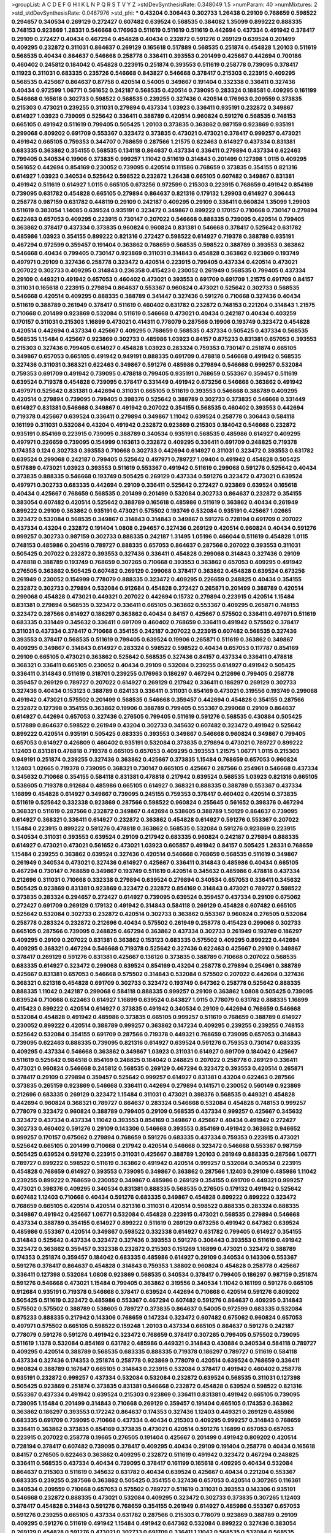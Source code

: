 >groupList:
A C D E F G H I K L
N P Q R S T V Y Z 
>stdDevSynthesisRate:
0.348049 1.5 
>numParam:
40
>numMixtures:
2
>std_stdDevSynthesisRate:
0.0467976
>std_phi:
***
0.43204 0.306443 0.302733 1.26438 0.29109 0.768659 0.598522 0.294657 0.340534 0.269129
0.272427 0.607482 0.639524 0.568535 0.384082 1.35099 0.899222 0.888335 0.748153 0.923869
1.28331 0.546668 0.176963 0.511619 0.511619 0.511619 0.442694 0.437334 0.491942 0.378417
0.29109 0.272427 0.40434 0.467294 0.454828 0.40434 0.232872 0.591276 0.269129 0.639524
0.201499 0.409295 0.232872 0.311031 0.864637 0.269129 0.165618 0.517889 0.568535 0.251874
0.454828 1.20103 0.511619 0.568535 0.40434 0.864637 0.546668 0.258778 0.336411 0.393553
0.201499 0.425667 0.442694 0.700186 0.460402 0.245812 0.184042 0.454828 0.223915 0.251874
0.393553 0.511619 0.258778 0.739095 0.378417 0.11923 0.311031 0.683335 0.235726 0.546668
0.843827 0.546668 0.378417 0.215303 0.223915 0.409295 0.568535 0.425667 0.864637 0.87758
0.420514 0.54005 0.349867 0.191404 0.332338 0.336411 0.327436 0.40434 0.972599 1.06771
0.561652 0.242187 0.568535 0.420514 0.739095 0.283324 0.188581 0.409295 0.161199 0.546668
0.165618 0.302733 0.598522 0.568535 0.239255 0.327436 0.420514 0.176963 0.209559 0.373835
0.215303 0.473021 0.239255 0.311031 0.279894 0.437334 1.03923 0.336411 0.935191 0.232872
0.349867 0.614927 1.03923 0.739095 0.525642 0.336411 0.388789 0.420514 0.960824 0.591276
0.568535 0.748153 0.665105 0.491942 0.511619 0.799405 0.505425 1.20103 0.373835 0.363862
0.987159 0.923869 0.935191 0.299068 0.809202 0.691709 0.553367 0.323472 0.373835 0.473021
0.473021 0.378417 0.999257 0.473021 0.491942 0.665105 0.759353 0.344707 0.768659 0.287566
1.21575 0.622463 0.614927 0.437334 0.831381 0.683335 0.363862 0.354155 0.568535 0.134118
0.864637 0.437334 0.336411 0.279894 0.437334 0.622463 0.799405 0.340534 0.19906 0.373835
0.999257 1.11042 0.511619 0.314843 0.201499 0.127398 1.0115 0.409295 0.561652 0.442694
0.854169 0.230052 0.739095 0.420514 0.111586 0.768659 0.373835 0.354155 0.821316 0.614927
1.03923 0.340534 0.525642 0.598522 0.232872 1.26438 0.665105 0.607482 0.349867 0.831381
0.491942 0.511619 0.614927 1.0115 0.665105 0.673256 0.972599 0.215303 0.223915 0.768659
0.491942 0.854169 0.739095 0.631782 0.454828 0.665105 0.279894 0.864637 0.821316 0.179132
1.29903 0.614927 0.306443 0.258778 0.987159 0.631782 0.448119 0.29109 0.242187 0.409295
0.29109 0.336411 0.960824 1.35099 1.29903 0.511619 0.383054 1.14085 0.639524 0.935191
0.323472 0.349867 0.899222 0.170157 0.710668 0.730147 0.279894 0.622463 0.657053 0.409295
0.223915 0.730147 0.207022 0.546668 0.888335 0.739095 0.420514 0.799405 0.363862 0.378417
0.437334 0.373835 0.960824 0.960824 0.831381 0.546668 0.378417 0.525642 0.631782 0.485986
1.03923 0.354155 0.899222 0.821316 0.272427 0.598522 0.614927 0.719378 0.388789 0.935191
0.467294 0.972599 0.359457 0.191404 0.363862 0.768659 0.568535 0.598522 0.388789 0.393553
0.363862 0.546668 0.40434 0.799405 0.730147 0.923869 0.311031 0.314843 0.454828 0.363862
0.923869 0.193749 0.497971 0.29109 0.327436 0.258778 0.323472 0.420514 0.223915 0.799405
0.437334 0.420514 0.473021 0.207022 0.302733 0.409295 0.314843 0.236358 0.415423 0.230052
0.261949 0.568535 0.799405 0.437334 0.29109 0.449321 0.491942 0.657053 0.460402 0.473021
0.393553 0.691709 0.691709 1.21575 0.691709 0.84157 0.311031 0.165618 0.223915 0.279894
0.864637 0.553367 0.960824 0.473021 0.525642 0.302733 0.568535 0.546668 0.420514 0.409295
0.888335 0.388789 0.341447 0.327436 0.591276 0.710668 0.327436 0.40434 0.511619 0.388789
0.261949 0.378417 0.511619 0.460402 0.631782 0.232872 0.748153 0.221204 0.314843 1.21575
0.710668 0.201499 0.923869 0.532084 0.511619 0.546668 0.473021 0.40434 0.242187 0.40434
0.403259 0.170157 0.311031 0.215303 1.16899 0.473021 0.414311 0.778079 0.287566 0.19906
0.193749 0.323472 0.454828 0.420514 0.442694 0.437334 0.425667 0.409295 0.768659 0.568535
0.437334 0.505425 0.437334 0.568535 0.568535 1.15484 0.425667 0.923869 0.302733 0.485986
1.03923 0.84157 0.875233 0.831381 0.657053 0.393553 0.215303 0.327436 0.799405 0.614927
0.454828 1.03923 0.283324 0.759353 0.730147 0.251874 0.665105 0.349867 0.657053 0.665105
0.491942 0.949191 0.888335 0.691709 0.478818 0.546668 0.491942 0.568535 0.327436 0.311031
0.368321 0.622463 0.349867 0.591276 0.485986 0.279894 0.546668 0.999257 0.532084 0.759353
0.691709 0.491942 0.739095 0.478818 0.799405 0.935191 0.768659 0.553367 0.359457 0.511619
0.639524 0.719378 0.454828 0.739095 0.378417 0.331449 0.491942 0.673256 0.546668 0.363862
0.491942 0.497971 0.525642 0.831381 0.442694 0.311031 0.665105 0.511619 0.393553 0.546668
0.388789 0.409295 0.420514 0.279894 0.739095 0.799405 0.398376 0.525642 0.388789 0.302733
0.373835 0.546668 0.331449 0.614927 0.831381 0.546668 0.349867 0.491942 0.207022 0.354155
0.568535 0.460402 0.393553 0.442694 0.719378 0.425667 0.639524 0.336411 0.279894 0.349867
1.11042 0.639524 0.258778 0.306443 0.584118 0.161199 0.311031 0.532084 0.43204 0.491942
0.232872 0.923869 0.215303 0.184042 0.546668 0.232872 0.935191 0.854169 0.223915 0.739095
0.388789 0.340534 0.935191 0.568535 0.485986 0.614927 0.409295 0.497971 0.226659 0.739095
0.154999 0.163613 0.232872 0.409295 0.336411 0.691709 0.248825 0.719378 0.174353 0.124
0.302733 0.393553 0.710668 0.302733 0.442694 0.614927 0.311031 0.323472 0.393553 0.631782
0.639524 0.299068 0.242187 0.799405 0.525642 0.497971 0.789727 1.09404 0.491942 0.454828
0.505425 0.517889 0.473021 1.03923 0.393553 0.511619 0.553367 0.491942 0.511619 0.299068
0.591276 0.525642 0.40434 0.373835 0.888335 0.546668 0.193749 0.505425 0.269129 0.437334
0.591276 0.323472 0.473021 0.639524 0.497971 0.302733 0.683335 0.442694 0.29109 0.336411
0.525642 0.272427 0.923869 0.639524 0.165618 0.40434 0.425667 0.768659 0.568535 0.201499
0.201499 0.532084 0.302733 0.864637 0.232872 0.354155 0.383054 0.607482 0.420514 0.525642
0.388789 0.165618 0.485986 0.511619 0.363862 0.40434 0.261949 0.899222 0.29109 0.363862
0.935191 0.473021 0.575502 0.193749 0.532084 0.935191 0.425667 1.02665 0.323472 0.532084
0.568535 0.349867 0.314843 0.314843 0.349867 0.591276 0.728194 0.691709 0.207022 0.437334
0.43204 0.232872 0.191404 1.0808 0.294657 0.327436 0.269129 0.420514 0.960824 0.40434
0.591276 0.999257 0.302733 0.987159 0.302733 0.888335 0.242187 1.31495 1.05196 0.466044
0.511619 0.454828 1.0115 0.748153 0.485986 0.204516 0.789727 0.888335 0.657053 0.864637
0.287566 0.207022 0.393553 0.311031 0.505425 0.207022 0.232872 0.393553 0.327436 0.336411
0.454828 0.299068 0.314843 0.327436 0.29109 0.478818 0.388789 0.193749 0.768659 0.307265
0.710668 0.393553 0.363862 0.657053 0.409295 0.491942 0.276505 0.363862 0.505425 0.607482
0.269129 0.299068 0.378417 0.363862 0.454828 0.639524 0.673256 0.261949 0.230052 0.154999
0.778079 0.888335 0.323472 0.409295 0.226659 0.248825 0.40434 0.354155 0.232872 0.302733
0.279894 0.532084 0.912684 0.454828 0.272427 0.265871 0.201499 0.388789 0.420514 0.299068
0.454828 0.473021 0.449321 0.207022 0.442694 0.15732 0.279894 0.223915 0.420514 1.15484
0.831381 0.279894 0.568535 0.323472 0.336411 0.665105 0.363862 0.553367 0.409295 0.265871
0.748153 0.323472 0.287566 0.614927 0.186297 0.363862 0.40434 0.84157 0.425667 0.575502
0.336411 0.497971 0.511619 0.683335 0.331449 0.345632 0.336411 0.691709 0.460402 0.768659
0.336411 0.491942 0.575502 0.378417 0.311031 0.437334 0.378417 0.710668 0.354155 0.242187
0.207022 0.223915 0.607482 0.568535 0.327436 0.393553 0.378417 0.568535 0.511619 0.799405
0.639524 0.19906 0.265871 0.511619 0.363862 0.349867 0.409295 0.349867 0.314843 0.614927
0.283324 0.598522 0.598522 0.40434 0.657053 0.117787 0.854169 0.29109 0.665105 0.473021
0.363862 0.525642 0.568535 0.327436 0.84157 0.437334 0.336411 0.478818 0.368321 0.336411
0.665105 0.230052 0.40434 0.29109 0.532084 0.239255 0.614927 0.491942 0.505425 0.336411
0.314843 0.511619 0.318701 0.239255 0.176963 0.186297 0.467294 0.212696 0.799405 0.258778
0.359457 0.269129 0.789727 0.207022 0.614927 0.269129 0.217942 0.336411 0.186297 0.269129
0.302733 0.327436 0.40434 0.153123 0.388789 0.624133 0.336411 0.311031 0.854169 0.473021
0.319556 0.193749 0.299068 0.491942 0.473021 0.575502 0.201499 0.568535 0.546668 0.359457
0.442694 0.454828 0.354155 0.287566 0.232872 0.127398 0.354155 0.363862 0.19906 0.388789
0.799405 0.553367 0.299068 0.29109 0.864637 0.614927 0.442694 0.657053 0.327436 0.276505
0.799405 0.511619 0.591276 0.568535 0.430884 0.505425 0.517889 0.864637 0.598522 0.261949
0.43204 0.302733 0.345632 0.607482 0.323472 0.491942 0.525642 0.899222 0.420514 0.935191
0.505425 0.683335 0.393553 0.349867 0.546668 0.960824 0.349867 0.799405 0.657053 0.614927
0.426809 0.460402 0.935191 0.532084 0.373835 0.279894 0.473021 0.789727 0.899222 1.12403
0.831381 0.478818 0.719378 0.665105 0.657053 0.409295 0.393553 1.21575 1.06771 1.0115
0.215303 0.949191 0.251874 0.239255 0.327436 0.363862 0.425667 0.373835 1.15484 0.768659
0.657053 0.960824 1.12403 1.02665 0.719378 0.739095 0.368321 0.730147 0.665105 0.425667
0.287566 0.254961 0.546668 0.437334 0.345632 0.710668 0.354155 0.584118 0.831381 0.478818
0.217942 0.639524 0.568535 1.03923 0.821316 0.665105 0.538605 0.719378 0.912684 0.485986
0.665105 0.614927 0.368321 0.888335 0.388789 0.553367 0.437334 1.16899 0.454828 0.614927
0.349867 0.739095 0.245155 0.759353 0.378417 0.460402 0.420514 0.373835 0.511619 0.525642
0.332338 0.923869 0.287566 0.598522 0.960824 0.255645 0.561652 0.398376 0.467294 0.368321
0.511619 0.287566 0.232872 0.349867 0.442694 0.538605 0.388789 1.50129 0.864637 0.739095
0.614927 0.368321 0.336411 0.614927 0.232872 0.363862 0.454828 0.614927 0.591276 0.553367
0.207022 1.15484 0.223915 0.899222 0.591276 0.478818 0.363862 0.568535 0.532084 0.591276
0.923869 0.223915 0.340534 0.311031 0.393553 0.639524 0.29109 0.217942 0.683335 0.960824
0.242187 0.279894 0.888335 0.614927 0.473021 0.473021 0.561652 0.473021 1.03923 0.605857
0.491942 0.84157 0.505425 1.28331 0.768659 1.15484 0.239255 0.363862 0.639524 0.327436
0.420514 0.546668 0.768659 0.568535 0.511619 0.349867 0.261949 0.340534 0.473021 0.327436
0.614927 0.425667 0.336411 0.314843 0.485986 0.40434 0.665105 0.467294 0.730147 0.768659
0.349867 0.193749 0.511619 0.420514 0.345632 0.485986 0.478818 0.437334 0.212696 0.311031
0.710668 0.332338 0.279894 0.639524 0.279894 0.340534 0.657053 0.336411 0.345632 0.505425
0.923869 0.831381 0.923869 0.323472 0.232872 0.854169 0.314843 0.473021 0.789727 0.598522
0.373835 0.283324 0.294657 0.272427 0.614927 0.739095 0.639524 0.359457 0.437334 0.29109
0.675062 0.272427 0.691709 0.269129 0.179132 0.491942 0.314843 0.584118 0.269129 0.454828
0.607482 0.665105 0.525642 0.532084 0.302733 0.232872 0.420514 0.302733 0.363862 0.553367
0.960824 0.276505 0.532084 0.258778 0.283324 0.232872 0.212696 0.40434 0.575502 0.261949
0.258778 0.415423 0.299068 0.302733 0.665105 0.287566 0.739095 0.248825 0.467294 0.363862
0.437334 0.302733 0.261949 0.193749 0.186297 0.409295 0.29109 0.207022 0.831381 0.363862
0.153123 0.683335 0.575502 0.409295 0.899222 0.442694 0.409295 0.368321 0.467294 0.546668
0.719378 0.525642 0.327436 0.622463 0.425667 0.29109 0.349867 0.378417 0.269129 0.591276
0.831381 0.425667 0.136126 0.373835 0.388789 0.710668 0.207022 0.568535 0.683335 0.614927
0.323472 0.299068 0.639524 0.854169 0.43204 0.258778 0.279894 0.254961 0.388789 0.425667
0.831381 0.657053 0.546668 0.575502 0.314843 0.532084 0.575502 0.207022 0.442694 0.327436
0.368321 0.821316 0.454828 0.691709 0.302733 0.323472 0.193749 0.647362 0.258778 0.525642
0.888335 0.888335 1.11042 0.242187 0.299068 0.584118 0.888335 0.999257 0.29109 0.363862
1.0808 0.505425 0.739095 0.639524 0.710668 0.622463 0.614927 1.16899 0.639524 0.843827
1.0115 0.778079 0.631782 0.888335 1.16899 0.415423 0.899222 0.420514 0.614927 0.373835
0.491942 0.340534 0.29109 0.442694 0.768659 0.546668 0.532084 0.454828 0.491942 0.485986
0.373835 0.665105 0.999257 0.511619 0.768659 0.388789 0.614927 0.230052 0.899222 0.420514
0.388789 0.999257 0.363862 0.147234 0.409295 0.239255 0.239255 0.748153 0.525642 0.532084
0.354155 0.691709 0.287566 0.719378 0.449321 0.768659 0.739095 0.657053 0.314843 0.739095
0.622463 0.888335 0.739095 0.821316 0.614927 0.639524 0.591276 0.759353 0.730147 0.683335
0.409295 0.437334 0.546668 0.363862 0.349867 1.03923 0.311031 0.614927 0.691709 0.184042
0.425667 0.511619 0.525642 0.984518 0.854169 0.248825 0.184042 0.248825 0.207022 0.258778
0.269129 0.336411 0.473021 0.960824 0.546668 0.245812 0.568535 0.269129 0.467294 0.323472
0.393553 0.420514 0.265871 0.378417 0.29109 0.279894 0.359457 0.525642 0.999257 0.614927
0.831381 0.43204 0.622463 0.287566 0.373835 0.265159 0.923869 0.546668 0.336411 0.442694
0.279894 0.141571 0.230052 0.560149 0.923869 0.212696 0.683335 0.269129 0.323472 1.15484
0.311031 0.473021 0.398376 0.568535 0.449321 0.454828 0.442694 0.960824 0.368321 0.789727
0.864637 0.283324 0.546668 0.532084 0.454828 0.748153 0.999257 0.778079 0.323472 0.960824
0.388789 0.799405 0.29109 0.568535 0.437334 0.999257 0.425667 0.345632 0.323472 0.437334
0.437334 1.11042 0.393553 0.854169 0.349867 0.425667 0.40434 0.491942 0.272427 0.302733
0.460402 0.591276 0.29109 0.143306 0.546668 0.393553 0.854169 0.491942 0.363862 0.946652
0.999257 0.170157 0.675062 0.279894 0.768659 0.591276 0.683335 0.437334 0.759353 0.223915
0.473021 0.525642 0.665105 0.201499 0.710668 0.217942 0.420514 0.546668 0.323472 0.546668
0.553367 0.987159 0.505425 0.639524 0.591276 0.223915 0.311031 0.425667 0.388789 1.20103
0.261949 0.888335 0.287566 1.06771 0.789727 0.899222 0.598522 0.511619 0.363862 0.491942
0.420514 0.999257 0.532084 0.340534 0.223915 0.454828 0.768659 0.614927 0.393553 0.739095
0.349867 0.363862 0.287566 1.12403 0.29109 0.485986 1.11042 0.239255 0.899222 0.768659
0.230052 0.349867 0.485986 0.269129 0.354155 0.691709 0.449321 0.999257 0.473021 0.398376
0.409295 0.340534 0.831381 0.888335 0.568535 0.276505 0.179132 0.491942 0.525642 0.607482
1.12403 0.710668 0.40434 0.591276 0.683335 0.349867 0.454828 0.899222 0.899222 0.323472
0.768659 0.665105 0.420514 0.420514 0.821316 0.311031 0.420514 0.598522 0.888335 0.283324
0.888335 0.349867 0.491942 0.425667 1.06771 0.532084 0.454828 0.223915 0.473021 0.568535
0.279894 0.546668 0.437334 0.388789 0.354155 0.614927 0.899222 0.511619 0.269129 0.673256
0.491942 0.647362 0.639524 0.485986 0.553367 0.420514 0.349867 0.598522 0.332338 0.614927
0.631782 0.799405 0.614927 0.354155 0.314843 0.525642 0.437334 0.323472 0.327436 0.393553
0.591276 0.306443 0.393553 0.511619 0.491942 0.323472 0.363862 0.359457 0.332338 0.232872
0.215303 0.151269 1.16899 0.473021 0.323472 0.388789 0.174353 0.251874 0.359457 0.184042
0.683335 0.485986 0.614927 0.29109 0.340534 0.143306 0.553367 0.591276 0.378417 0.864637
0.454828 0.314843 0.759353 1.38802 0.960824 0.454828 0.258778 0.425667 0.336411 0.127398
0.532084 1.0808 0.923869 0.568535 0.340534 0.378417 0.799405 0.186297 0.987159 0.251874
0.591276 0.546668 0.473021 1.15484 0.799405 0.363862 0.319556 0.340534 1.11042 0.161199
0.591276 0.665105 0.912684 0.935191 0.719378 0.546668 0.378417 0.639524 0.442694 0.710668
0.420514 0.591276 0.809202 0.505425 0.511619 0.323472 0.485986 0.553367 0.467294 0.607482
0.591276 0.864637 0.409295 0.314843 0.575502 0.575502 0.388789 0.538605 0.789727 0.373835
0.864637 0.54005 0.972599 0.683335 0.532084 0.875233 0.888335 0.217942 0.143306 0.768659
0.147234 0.323472 0.607482 0.675062 0.960824 0.657053 0.497971 0.575502 0.665105 0.598522
0.159248 1.20103 0.437334 0.665105 0.864637 0.591276 0.242187 0.778079 0.591276 0.591276
0.491942 0.323472 0.768659 0.378417 0.307265 0.799405 0.575502 0.739095 0.511619 1.1378
0.532084 0.854169 0.631782 0.485986 0.449321 0.314843 0.430884 0.340534 0.584118 0.789727
0.409295 0.420514 0.388789 0.568535 0.683335 0.888335 0.719378 0.186297 0.789727 0.511619
0.584118 0.437334 0.327436 0.174353 0.251874 0.258778 0.923869 0.778079 0.420514 0.639524
0.768659 0.336411 0.960824 0.388789 0.167647 0.665105 0.314843 0.223915 0.532084 0.378417
0.491942 0.460402 0.258778 0.935191 0.232872 0.999257 0.437334 0.532084 0.532084 0.232872
0.639524 0.568535 0.311031 0.127398 0.505425 0.923869 0.251874 0.373835 0.831381 0.546668
0.232872 0.454828 0.639524 0.598522 0.821316 0.553367 0.437334 0.491942 0.639524 0.215303
0.923869 0.336411 0.831381 0.491942 0.665105 0.739095 0.739095 1.15484 0.201499 0.314843
0.710668 0.269129 0.359457 0.191404 0.665105 0.174353 0.363862 0.363862 0.186297 0.393553
0.172242 0.864637 0.174353 0.327436 1.12403 0.449321 0.269129 0.485986 0.683335 0.691709
0.739095 0.710668 0.437334 0.40434 0.215303 0.409295 0.999257 0.314843 0.768659 0.336411
0.363862 0.373835 0.854169 0.373835 0.473021 0.420514 0.591276 1.16899 0.657053 0.657053
0.223915 0.207022 0.258778 0.19665 0.276505 0.191404 0.425667 0.201499 0.491942 0.809202
0.420514 0.728194 0.378417 0.607482 0.739095 0.378417 0.409295 0.40434 0.29109 0.191404
0.258778 0.40434 0.165618 0.84157 0.276505 0.622463 0.363862 0.409295 0.232872 0.511619
0.491942 0.323472 0.467294 0.248825 0.336411 0.568535 0.437334 0.40434 0.739095 0.378417
0.161199 0.165618 0.409295 0.40434 0.532084 0.864637 0.215303 0.511619 0.345632 0.631782
0.40434 0.639524 0.425667 0.40434 0.221204 0.553367 0.683335 0.239255 0.287566 0.363862
0.505425 0.354155 0.327436 0.657053 0.420514 0.307265 0.116361 0.340534 0.209559 0.710668
0.657053 0.575502 0.789727 0.511619 0.311031 0.393553 0.143306 0.935191 0.546668 0.232872
0.888335 0.473021 0.532084 0.409295 0.323472 0.302733 0.373835 0.307265 1.12403 0.378417
0.454828 0.314843 0.591276 0.768659 0.354155 0.261949 0.614927 0.485986 0.553367 0.657053
0.591276 0.239255 0.665105 0.437334 0.631782 0.287566 0.215303 0.778079 0.923869 0.388789
0.29109 0.409295 0.591276 0.511619 0.491942 1.15484 0.491942 0.647362 0.532084 0.899222
0.327436 0.383054 0.269129 0.454828 0.591276 0.473021 0.302733 0.691709 0.336411 1.11042
0.568535 0.532084 0.568535 0.854169 0.768659 0.217942 0.546668 0.442694 0.505425 0.279894
0.568535 0.319556 0.960824 1.0808 0.546668 0.232872 0.665105 0.363862 0.314843 0.473021
0.84157 0.710668 0.336411 0.29109 0.460402 0.591276 0.314843 0.622463 0.40434 0.349867
1.14085 0.340534 0.151269 0.314843 0.683335 0.491942 0.323472 0.553367 0.505425 0.336411
0.258778 0.299068 0.248825 0.935191 0.525642 0.359457 0.999257 0.575502 0.378417 0.242187
0.409295 0.485986 0.591276 1.05478 0.631782 0.614927 0.269129 0.768659 0.532084 0.420514
0.378417 0.349867 0.393553 0.768659 0.525642 0.19906 0.239255 0.378417 0.491942 0.393553
1.11042 0.40434 0.251874 0.598522 0.748153 0.831381 0.311031 0.248825 1.05478 0.631782
0.719378 0.359457 0.448119 0.553367 0.485986 0.491942 0.311031 0.287566 0.393553 0.393553
0.258778 0.29109 0.314843 0.442694 1.02665 0.283324 0.532084 0.425667 0.999257 0.491942
0.40434 0.442694 0.546668 0.349867 0.473021 0.437334 0.204516 0.393553 0.607482 0.393553
0.575502 0.437334 0.269129 0.546668 0.739095 0.511619 0.336411 0.511619 0.888335 0.215303
0.442694 0.553367 0.261949 0.279894 0.491942 0.242187 0.269129 0.258778 0.437334 0.248825
0.614927 0.349867 0.176963 0.29109 0.302733 0.420514 0.591276 0.283324 0.261949 0.799405
0.425667 0.972599 0.420514 0.302733 0.748153 0.232872 0.349867 0.378417 0.29109 0.748153
0.323472 0.388789 0.442694 0.223915 0.279894 0.349867 0.176963 0.272427 0.299068 0.336411
0.831381 0.258778 0.279894 0.460402 0.239255 0.223915 0.251874 0.639524 0.269129 0.279894
0.425667 0.505425 0.473021 0.340534 0.230052 0.245155 0.40434 0.525642 0.232872 0.799405
0.251874 0.449321 0.269129 0.314843 0.191404 0.614927 0.591276 0.683335 0.591276 1.21575
0.287566 0.614927 0.665105 0.420514 0.768659 0.759353 0.409295 0.378417 0.258778 0.283324
0.639524 0.584118 1.0808 0.399445 0.420514 0.204516 0.568535 0.378417 0.987159 0.174821
0.631782 0.546668 0.768659 0.614927 0.799405 0.363862 0.388789 0.739095 0.393553 0.768659
0.799405 0.340534 0.454828 0.454828 0.454828 0.232872 0.54005 0.799405 0.532084 0.29109
0.568535 0.378417 0.302733 0.223915 0.336411 0.478818 0.473021 0.568535 0.40434 0.691709
0.363862 0.622463 0.378417 0.363862 0.673256 0.201499 0.739095 0.388789 0.864637 0.467294
0.223915 0.454828 0.525642 0.393553 0.223915 0.437334 0.437334 0.302733 0.251874 0.888335
0.739095 0.327436 0.179132 0.299068 0.349867 0.251874 0.582555 0.799405 0.591276 0.591276
0.420514 0.165618 0.525642 0.279894 0.248825 0.607482 0.614927 0.336411 0.223915 0.345632
0.719378 0.349867 0.960824 0.248825 0.279894 0.420514 0.279894 0.700186 0.647362 0.442694
0.702064 0.349867 0.505425 0.454828 0.258778 0.491942 0.759353 0.639524 0.269129 0.622463
0.984518 0.831381 0.345632 0.473021 1.05196 0.307265 0.768659 0.327436 0.460402 0.279894
0.821316 0.532084 0.505425 0.485986 0.223915 0.442694 0.40434 0.511619 0.591276 1.11042
0.700186 0.517889 0.473021 0.739095 0.491942 0.29109 0.0763074 0.683335 0.258778 0.336411
0.778079 0.363862 0.437334 0.864637 0.584118 0.314843 0.719378 0.415423 0.368321 0.269129
0.691709 0.532084 0.420514 0.437334 0.388789 0.683335 0.719378 0.525642 1.21575 1.0808
0.314843 0.691709 0.923869 0.442694 0.409295 0.491942 0.287566 0.415423 0.467294 0.393553
0.639524 0.525642 0.719378 0.261949 0.525642 0.665105 0.302733 0.491942 0.607482 0.279894
0.584118 0.730147 0.505425 0.437334 0.454828 0.575502 0.923869 0.409295 0.378417 0.546668
0.172242 0.799405 0.546668 0.614927 0.480102 0.420514 0.261949 0.232872 0.454828 0.460402
0.279894 0.525642 0.631782 0.888335 0.442694 0.499306 0.511619 0.491942 0.327436 0.186297
1.09404 0.614927 0.467294 0.614927 0.657053 0.491942 0.614927 0.207022 0.314843 0.960824
0.420514 0.525642 0.888335 0.454828 0.349867 0.799405 0.614927 1.05478 0.553367 0.525642
0.409295 0.899222 0.454828 0.575502 0.425667 0.525642 0.29109 0.546668 0.799405 0.739095
1.05478 0.639524 0.242187 0.248825 0.409295 0.373835 0.437334 0.789727 0.614927 0.607482
0.683335 0.647362 0.657053 0.591276 0.639524 0.368321 0.691709 0.591276 0.614927 0.186297
0.999257 0.373835 1.03923 0.546668 0.546668 0.409295 0.388789 0.525642 0.505425 0.511619
0.449321 0.532084 0.336411 0.546668 0.373835 0.631782 0.420514 0.511619 0.864637 0.430884
1.02665 0.614927 0.987159 0.485986 0.591276 0.191404 0.437334 0.467294 0.864637 0.511619
0.946652 0.665105 0.538605 0.425667 0.393553 0.639524 0.532084 0.768659 0.349867 0.546668
0.748153 0.821316 0.532084 0.614927 0.409295 0.449321 0.683335 0.460402 0.283324 0.739095
0.854169 0.748153 0.323472 0.420514 0.294657 0.269129 0.232872 0.239255 0.354155 0.789727
0.314843 0.478818 0.420514 0.359457 0.363862 0.393553 0.287566 0.388789 0.739095 0.511619
1.03923 0.665105 0.799405 0.491942 0.575502 0.393553 0.437334 0.568535 0.393553 0.279894
0.276505 0.393553 0.622463 0.179132 0.473021 0.525642 0.221204 0.511619 0.553367 0.511619
0.799405 0.525642 0.248825 0.591276 0.691709 0.19906 0.302733 0.137794 0.287566 1.20103
0.473021 0.314843 0.719378 0.430884 0.532084 0.306443 0.437334 0.354155 0.511619 0.614927
0.314843 0.363862 0.491942 0.306443 0.591276 0.420514 1.15484 0.378417 0.935191 0.232872
0.485986 0.269129 0.854169 0.739095 0.505425 0.553367 0.269129 0.710668 0.739095 0.491942
0.748153 0.314843 0.454828 0.546668 0.279894 0.442694 0.29109 0.467294 0.719378 0.473021
0.230052 0.683335 0.480102 0.478818 0.165618 0.172242 0.302733 0.665105 0.888335 0.799405
0.409295 0.299068 0.383054 0.442694 0.388789 0.345632 0.279894 0.691709 0.719378 0.314843
0.363862 0.232872 0.473021 0.923869 0.864637 0.719378 0.276505 0.768659 1.35099 1.03923
0.923869 0.454828 0.478818 0.657053 0.473021 0.409295 0.538605 1.03923 0.147234 0.485986
0.29109 0.425667 0.232872 0.193749 0.442694 0.272427 0.378417 0.600128 0.420514 0.373835
0.639524 0.665105 0.575502 1.15484 0.691709 0.248825 0.349867 0.888335 0.759353 0.430884
0.809202 0.639524 0.511619 0.425667 0.768659 1.0808 0.888335 0.314843 0.349867 0.568535
0.568535 0.665105 0.12896 0.323472 0.683335 0.614927 0.614927 0.935191 0.614927 0.215303
0.279894 0.251874 0.363862 0.258778 0.349867 0.665105 0.251874 0.505425 0.311031 0.584118
0.491942 0.283324 0.497971 0.287566 0.258778 0.136126 1.38802 0.242187 0.657053 0.614927
0.546668 0.511619 0.683335 0.409295 0.409295 0.799405 0.248825 0.261949 0.821316 0.437334
0.899222 0.591276 0.647362 0.442694 0.359457 0.491942 0.327436 0.614927 0.473021 1.15484
0.269129 0.491942 0.454828 1.0808 0.302733 0.299068 0.831381 0.398376 0.888335 0.363862
0.683335 0.614927 0.647362 0.821316 0.420514 0.207022 0.719378 0.29109 0.363862 0.294657
0.363862 0.251874 0.657053 0.349867 0.568535 0.242187 1.03923 0.532084 0.242187 0.614927
0.261949 0.223915 0.323472 0.473021 0.258778 0.831381 0.425667 0.691709 0.420514 0.768659
0.258778 0.691709 0.560149 0.279894 0.702064 0.242187 0.607482 0.251874 0.799405 0.84157
0.821316 0.665105 0.568535 0.363862 0.232872 0.207022 1.02665 0.972599 0.673256 0.568535
0.532084 0.43204 0.888335 1.0808 1.02665 0.261949 0.269129 0.485986 0.505425 0.223915
0.232872 0.398376 0.215303 0.355105 0.223915 0.332338 1.03923 0.363862 0.378417 0.425667
0.683335 0.710668 0.568535 0.181327 0.683335 0.223915 0.336411 0.568535 0.209559 0.665105
0.265871 0.437334 0.854169 0.598522 1.15484 0.899222 0.383054 0.665105 0.258778 0.359457
0.349867 0.748153 0.532084 0.215303 0.40434 0.683335 0.899222 0.647362 0.598522 0.553367
0.923869 0.368321 0.691709 0.702064 0.40434 0.759353 0.340534 1.03923 0.710668 0.460402
0.665105 0.393553 0.442694 0.546668 0.657053 0.821316 0.136126 0.359457 0.373835 1.15484
0.449321 0.368321 0.759353 0.384082 0.575502 1.06771 0.473021 0.269129 0.614927 0.272427
0.546668 0.473021 0.568535 0.409295 0.223915 0.505425 0.314843 0.318701 0.314843 0.935191
0.232872 0.546668 0.420514 0.276505 0.657053 0.29109 0.363862 0.269129 0.759353 0.437334
0.935191 0.491942 0.261949 0.568535 0.230052 0.485986 1.0115 0.525642 0.511619 0.388789
0.276505 0.232872 0.491942 0.363862 1.21575 0.575502 0.279894 0.368321 0.318701 0.591276
0.420514 0.40434 0.223915 0.442694 0.657053 0.314843 0.449321 0.553367 0.388789 0.276505
0.888335 0.19665 0.314843 0.553367 0.323472 0.525642 0.378417 0.261949 0.473021 0.336411
0.491942 0.340534 0.327436 0.299068 0.283324 0.311031 0.388789 0.153123 0.575502 0.373835
0.363862 0.239255 0.467294 0.768659 0.54005 0.473021 0.306443 0.657053 0.622463 0.831381
0.425667 0.639524 0.454828 0.363862 0.383054 0.239255 0.420514 0.665105 0.505425 0.258778
1.09698 0.568535 0.332338 0.393553 0.591276 0.560149 0.279894 0.437334 0.665105 0.425667
0.739095 0.739095 0.854169 0.172242 0.299068 0.261949 0.323472 0.336411 0.29109 0.437334
0.279894 0.323472 0.799405 0.437334 0.159248 0.345632 0.519278 0.748153 0.899222 0.276505
0.647362 0.223915 0.201499 0.442694 0.388789 0.258778 0.768659 0.960824 0.283324 0.223915
0.546668 0.105995 0.19906 0.799405 0.532084 0.255645 0.248825 0.437334 0.261949 0.420514
0.454828 0.279894 0.665105 0.710668 0.149038 0.809202 0.485986 0.111586 0.568535 0.378417
0.748153 0.415423 0.568535 0.759353 0.239255 0.511619 0.420514 0.269129 0.519278 1.15484
0.388789 0.393553 0.354155 0.454828 0.485986 0.425667 0.614927 0.575502 0.196124 0.239255
0.207022 0.491942 0.657053 0.40434 0.349867 0.591276 0.864637 0.29109 0.473021 0.230052
0.242187 0.568535 0.19906 0.294657 0.327436 0.532084 0.960824 0.420514 0.525642 0.491942
0.437334 0.748153 0.454828 0.221204 0.294657 0.327436 0.739095 0.193749 0.283324 0.272427
0.242187 0.554852 0.279894 0.437334 0.283324 0.323472 0.349867 0.442694 0.960824 0.532084
0.584118 0.425667 0.272427 0.29109 0.473021 0.799405 0.272427 0.639524 0.553367 0.591276
0.383054 0.207022 0.454828 0.314843 0.683335 0.269129 0.657053 0.442694 0.491942 0.269129
0.276505 0.258778 0.221204 0.373835 0.311031 0.393553 0.473021 0.511619 0.207022 1.0808
0.420514 0.639524 0.460402 0.739095 0.665105 0.591276 0.999257 0.949191 0.854169 0.40434
0.425667 0.854169 0.425667 0.710668 0.691709 0.511619 0.279894 0.999257 0.532084 0.553367
0.675062 1.15484 0.768659 0.768659 0.799405 0.864637 0.854169 0.831381 1.12403 0.442694
0.553367 0.768659 0.279894 0.420514 0.778079 0.525642 0.739095 0.497971 0.311031 0.239255
0.683335 0.314843 0.987159 0.497971 0.622463 0.460402 0.261949 0.409295 0.719378 0.176963
0.11923 0.170157 0.532084 0.511619 0.294657 0.43204 0.336411 0.497971 0.614927 1.11042
0.888335 0.607482 0.665105 0.473021 0.999257 1.16899 0.302733 0.235726 0.491942 0.923869
0.708767 0.614927 0.831381 0.999257 0.511619 0.614927 0.311031 0.768659 0.251874 0.505425
0.999257 0.631782 0.388789 0.345632 0.511619 0.201499 0.614927 0.378417 0.768659 0.511619
0.831381 0.584118 0.265871 0.505425 0.327436 0.854169 0.378417 0.349867 0.323472 0.789727
0.768659 0.511619 1.11042 0.999257 0.349867 0.460402 0.223915 0.665105 1.0808 0.730147
0.473021 0.999257 1.03923 0.378417 0.207022 0.378417 0.314843 0.691709 0.437334 0.340534
0.248825 0.460402 0.473021 0.665105 0.525642 0.269129 1.03923 0.272427 0.279894 0.393553
0.491942 0.302733 0.491942 0.373835 0.454828 0.283324 0.505425 0.657053 0.568535 0.230052
0.215303 0.201499 0.525642 0.525642 0.383054 0.568535 0.40434 0.212696 0.11923 0.287566
0.373835 0.888335 0.393553 0.665105 0.306443 0.354155 0.251874 0.363862 0.179132 0.363862
0.409295 0.420514 0.923869 0.279894 0.311031 0.340534 0.657053 0.546668 0.186297 0.511619
0.923869 0.809202 1.11042 0.511619 0.821316 0.336411 0.235726 0.143306 0.778079 0.299068
0.255645 0.999257 0.425667 0.710668 0.598522 0.302733 0.363862 0.657053 0.511619 0.323472
0.188581 0.193749 0.425667 0.799405 0.591276 0.378417 0.575502 0.354155 0.40434 0.40434
0.657053 0.454828 0.248825 0.757322 0.294657 0.532084 0.332338 0.336411 0.349867 0.532084
0.491942 0.454828 0.524236 0.287566 0.719378 0.232872 0.40434 0.251874 0.449321 0.248825
0.302733 0.248825 0.511619 0.54005 0.473021 0.323472 0.598522 0.388789 0.460402 0.511619
0.29109 0.279894 0.393553 0.287566 0.258778 0.193749 0.311031 0.314843 0.409295 0.349867
0.568535 0.388789 0.340534 0.987159 0.393553 0.40434 0.398376 0.546668 0.373835 0.349867
0.532084 0.473021 0.349867 0.710668 0.525642 0.454828 0.132494 0.710668 0.345632 0.987159
0.378417 0.242187 0.299068 0.491942 0.251874 0.511619 0.114645 0.29109 0.323472 0.269129
0.363862 1.24907 0.511619 0.239255 0.768659 0.460402 0.207022 0.454828 0.393553 0.614927
0.546668 0.460402 0.336411 0.739095 0.336411 0.29109 0.491942 0.437334 0.657053 0.359457
0.442694 0.710668 0.363862 1.0808 0.84157 0.132494 0.87758 0.821316 0.739095 0.349867
0.553367 0.409295 0.568535 1.0808 0.710668 0.283324 0.306443 0.821316 0.437334 0.799405
0.279894 0.614927 0.719378 1.05196 0.354155 0.302733 0.302733 0.478818 0.525642 0.354155
0.232872 0.261949 0.230052 0.639524 0.409295 0.349867 0.511619 0.336411 0.314843 0.683335
0.349867 0.946652 0.864637 0.258778 0.960824 0.960824 1.0808 0.553367 0.306443 0.223915
0.378417 0.561652 0.363862 0.318701 0.276505 1.28331 0.460402 0.999257 0.614927 0.960824
1.35099 0.437334 0.454828 0.349867 0.789727 0.430884 0.960824 0.821316 0.359457 0.378417
0.454828 0.639524 0.675062 0.378417 0.639524 0.40434 0.710668 0.388789 0.923869 0.368321
0.691709 0.568535 0.739095 0.437334 0.739095 0.665105 0.532084 0.511619 0.799405 0.363862
1.20103 0.442694 0.864637 0.639524 0.607482 0.409295 0.768659 0.141571 0.363862 0.960824
0.388789 0.363862 0.302733 0.614927 0.505425 0.511619 0.831381 0.935191 0.960824 0.864637
0.473021 0.505425 0.40434 0.311031 0.491942 0.491942 0.491942 0.393553 0.719378 0.710668
0.778079 0.739095 0.809202 0.768659 0.582555 0.215303 0.154999 0.553367 0.491942 0.673256
0.665105 0.327436 0.473021 0.525642 0.614927 0.172242 0.923869 0.591276 0.710668 0.799405
0.546668 0.888335 0.639524 0.442694 0.888335 0.691709 0.331449 0.279894 0.748153 0.683335
0.854169 1.16899 1.15484 1.15484 0.311031 0.460402 0.575502 0.40434 0.311031 0.242187
0.949191 0.473021 0.683335 0.525642 0.340534 0.768659 0.311031 0.759353 0.739095 0.319556
0.349867 0.778079 0.40434 0.383054 0.179132 0.768659 1.24907 0.279894 0.393553 0.614927
0.454828 0.657053 0.311031 0.799405 0.239255 0.409295 0.473021 0.739095 0.299068 0.999257
0.323472 0.999257 0.217942 0.591276 0.242187 0.287566 1.05196 0.420514 0.598522 1.05478
0.437334 0.789727 0.314843 0.614927 0.538605 0.532084 0.239255 0.283324 0.349867 0.258778
0.84157 0.359457 0.336411 0.532084 0.54005 0.354155 0.864637 0.363862 0.568535 0.949191
0.454828 0.598522 0.546668 0.373835 0.491942 0.935191 0.591276 0.614927 0.473021 0.923869
0.491942 0.272427 0.248825 0.349867 0.491942 0.768659 0.393553 0.29109 0.553367 0.473021
0.899222 0.614927 0.393553 0.799405 1.03923 0.467294 0.854169 0.340534 0.665105 0.299068
0.546668 0.639524 0.454828 0.29109 0.949191 0.683335 0.473021 0.719378 0.505425 0.657053
0.739095 0.888335 0.999257 0.323472 0.442694 0.437334 0.327436 0.251874 0.242187 0.40434
0.467294 0.999257 0.999257 0.232872 0.799405 0.999257 1.02665 0.673256 0.683335 0.460402
0.665105 0.799405 0.799405 0.768659 0.311031 0.473021 0.473021 0.420514 0.799405 0.683335
0.923869 0.349867 1.0808 0.683335 0.491942 0.691709 0.553367 0.598522 0.359457 0.165618
0.29109 0.935191 0.888335 0.831381 1.20103 1.26438 0.631782 0.923869 0.683335 0.665105
0.378417 0.799405 0.639524 1.35099 0.598522 0.491942 0.657053 0.960824 0.614927 0.821316
0.314843 0.739095 0.478818 0.283324 0.525642 0.29109 0.460402 0.425667 0.269129 0.532084
0.607482 0.393553 0.614927 0.373835 0.393553 0.505425 0.935191 0.864637 0.665105 0.40434
0.388789 0.323472 0.739095 0.393553 0.40434 0.19906 0.899222 0.311031 0.949191 0.864637
0.598522 0.388789 0.221204 0.899222 0.368321 0.393553 0.393553 0.923869 0.568535 0.691709
0.553367 0.201499 0.43204 0.614927 0.383054 0.336411 0.899222 0.739095 0.568535 0.485986
0.657053 0.691709 0.923869 0.378417 0.255645 0.215303 1.16899 0.935191 0.972599 0.799405
0.511619 0.511619 0.414311 0.546668 0.809202 1.12403 0.354155 1.06771 0.739095 0.821316
0.473021 0.730147 0.491942 0.799405 0.340534 0.525642 0.683335 0.425667 0.165618 0.420514
0.546668 0.398376 0.999257 0.739095 0.511619 0.40434 0.363862 0.591276 1.0808 0.525642
0.789727 0.614927 0.363862 0.272427 0.491942 0.279894 0.393553 0.591276 0.349867 0.349867
0.454828 0.454828 0.383054 0.719378 0.258778 0.349867 0.591276 0.287566 0.999257 0.437334
0.631782 0.29109 0.768659 0.505425 0.546668 0.40434 0.425667 0.491942 0.999257 0.19906
0.511619 0.553367 0.398376 0.935191 0.799405 0.789727 0.217942 0.591276 0.491942 0.561652
0.409295 0.327436 0.232872 0.821316 0.215303 0.511619 0.683335 0.454828 0.768659 0.29109
0.631782 0.409295 0.323472 0.393553 0.363862 0.899222 0.19906 0.319556 0.864637 0.388789
0.799405 0.739095 0.311031 1.12403 0.888335 1.21575 0.349867 0.393553 0.279894 0.554852
0.29109 0.491942 0.449321 0.525642 0.242187 0.614927 0.302733 0.378417 0.311031 0.473021
0.232872 0.383054 0.294657 0.279894 0.454828 0.511619 0.505425 0.311031 0.639524 0.437334
0.393553 0.29109 0.591276 0.568535 0.553367 1.0808 0.591276 0.647362 0.999257 0.279894
0.923869 0.525642 0.864637 0.154999 0.546668 0.314843 0.532084 0.460402 0.454828 0.639524
0.473021 0.323472 0.287566 0.239255 0.323472 0.378417 0.363862 0.525642 0.373835 0.960824
0.368321 0.437334 0.311031 0.279894 0.409295 0.207022 0.302733 0.349867 0.261949 0.287566
0.768659 0.388789 0.478818 1.03923 0.388789 0.258778 0.349867 0.442694 0.854169 0.710668
0.242187 0.258778 0.165618 0.393553 0.40434 0.568535 1.23395 0.437334 0.393553 0.215303
0.336411 0.425667 0.349867 0.314843 0.251874 0.363862 0.491942 0.223915 0.239255 0.215303
0.215303 0.311031 0.327436 0.393553 0.420514 0.29109 0.287566 0.336411 0.409295 0.591276
0.525642 0.299068 0.373835 0.449321 0.302733 0.378417 0.323472 0.29109 0.454828 0.232872
0.388789 0.279894 0.134118 0.336411 0.327436 0.232872 0.299068 0.111586 0.159248 0.251874
0.258778 0.323472 0.311031 0.491942 0.478818 0.19906 0.437334 0.473021 0.710668 0.359457
0.269129 0.236358 0.363862 0.430884 0.768659 0.467294 0.442694 0.960824 0.299068 0.473021
0.215303 0.172242 1.03923 0.269129 0.473021 0.223915 0.207022 0.923869 0.546668 0.748153
0.261949 0.336411 0.349867 0.584118 0.340534 0.888335 0.631782 0.345632 0.269129 0.378417
0.299068 0.248825 0.336411 0.19906 0.258778 0.314843 0.349867 0.454828 0.454828 0.269129
0.354155 0.340534 0.449321 0.532084 0.239255 0.778079 0.258778 0.393553 0.40434 0.854169
0.19906 0.242187 0.251874 0.972599 0.279894 0.201499 0.700186 0.232872 0.631782 0.657053
0.207022 0.272427 0.172242 0.420514 0.409295 0.739095 0.232872 0.864637 0.276505 0.336411
0.207022 0.336411 0.349867 0.314843 0.388789 0.359457 0.614927 0.409295 0.117787 0.546668
0.437334 0.560149 0.454828 0.242187 0.568535 0.302733 0.505425 0.332338 0.525642 0.186297
0.179132 0.209559 0.505425 0.960824 0.40434 0.161199 0.478818 0.473021 0.778079 0.409295
0.831381 0.598522 0.279894 0.485986 0.359457 1.11042 0.165618 0.258778 0.425667 0.467294
0.854169 0.311031 0.657053 0.420514 0.314843 0.631782 0.336411 0.232872 0.318701 0.207022
0.614927 0.525642 0.186297 0.639524 0.591276 0.478818 0.179132 1.24907 0.420514 0.568535
0.349867 0.809202 0.748153 0.378417 0.614927 0.778079 0.614927 0.478818 0.442694 1.02665
0.591276 0.843827 0.768659 0.665105 0.409295 0.363862 0.831381 0.546668 0.739095 0.821316
0.607482 0.639524 0.768659 0.323472 0.778079 0.614927 0.437334 0.473021 0.923869 0.349867
0.598522 0.768659 0.657053 0.888335 0.454828 0.768659 0.378417 0.359457 0.631782 0.517889
1.03923 0.854169 0.657053 0.491942 0.414311 0.437334 0.505425 0.491942 0.378417 0.639524
0.575502 0.854169 0.768659 1.16899 0.299068 0.999257 0.553367 0.935191 0.314843 0.454828
0.336411 0.283324 0.517889 0.683335 0.657053 0.691709 0.239255 0.409295 0.311031 0.454828
0.242187 0.639524 0.497971 0.525642 0.327436 0.467294 0.387749 0.748153 0.340534 0.561652
0.363862 0.184042 0.398376 0.258778 0.354155 0.639524 0.568535 0.719378 0.314843 0.215303
0.473021 0.314843 0.230052 0.340534 0.201499 0.437334 0.294657 0.409295 0.232872 0.235726
0.179132 0.363862 0.302733 0.561652 0.454828 0.251874 0.442694 0.29109 0.710668 0.473021
0.248825 0.789727 0.923869 0.420514 0.327436 0.409295 0.373835 0.302733 0.657053 0.40434
0.29109 0.279894 0.505425 0.311031 0.831381 0.319556 0.363862 0.607482 0.354155 0.186297
0.425667 0.201499 0.454828 0.437334 0.261949 0.327436 0.831381 0.245812 0.299068 0.748153
0.336411 0.314843 0.546668 0.311031 0.425667 0.336411 0.172242 0.409295 0.193749 0.283324
0.239255 0.150864 0.163613 0.251874 0.336411 0.0953843 0.226659 0.591276 0.314843 0.485986
0.323472 0.393553 0.272427 0.349867 0.311031 0.323472 0.227267 0.393553 0.631782 0.739095
0.232872 0.449321 0.478818 0.719378 0.251874 0.799405 1.03923 0.420514 0.598522 0.614927
0.29109 0.191404 0.691709 0.323472 0.799405 0.378417 0.174353 0.598522 0.532084 0.691709
0.700186 0.215303 0.311031 0.314843 0.11923 0.393553 0.354155 0.349867 0.373835 0.568535
0.363862 0.448119 0.294657 0.639524 0.279894 0.460402 0.230052 0.172242 0.378417 0.511619
0.258778 0.29109 0.354155 0.393553 0.473021 1.06771 0.272427 0.373835 0.327436 0.398376
0.186297 0.265871 0.568535 0.657053 0.739095 0.327436 0.665105 0.719378 0.279894 0.349867
0.748153 0.491942 0.478818 0.691709 0.546668 0.568535 0.349867 0.454828 0.561652 0.454828
0.314843 0.525642 0.311031 1.0808 0.719378 1.03923 0.201499 0.207022 1.0115 0.730147
0.409295 0.186297 0.505425 0.276505 0.546668 0.226659 0.710668 0.491942 0.647362 0.607482
0.923869 0.532084 0.511619 0.473021 0.854169 0.799405 0.467294 0.639524 0.368321 1.12403
0.359457 0.799405 0.340534 0.279894 1.77782 1.0808 0.809202 0.899222 0.614927 0.388789
0.87758 0.349867 0.491942 0.614927 0.437334 0.323472 0.485986 0.821316 0.657053 0.748153
0.614927 0.768659 0.532084 0.748153 0.363862 0.491942 1.16899 0.454828 0.276505 0.821316
0.639524 0.261949 0.639524 0.505425 0.449321 0.511619 0.393553 0.730147 0.691709 0.546668
0.454828 0.473021 0.614927 0.279894 0.759353 0.497971 0.473021 0.491942 0.373835 0.591276
0.591276 0.449321 0.363862 0.299068 1.02665 0.683335 0.710668 0.294657 0.409295 0.553367
1.12403 0.768659 0.657053 0.923869 0.299068 0.831381 0.460402 0.639524 0.318701 0.899222
0.359457 0.378417 0.568535 0.437334 0.336411 1.0115 0.336411 0.778079 0.442694 0.460402
0.491942 0.336411 0.960824 0.485986 0.710668 0.340534 0.864637 0.318701 0.269129 0.272427
0.409295 0.854169 0.584118 0.960824 0.437334 0.935191 0.532084 0.864637 0.43204 0.568535
0.675062 0.719378 0.821316 0.454828 0.831381 0.799405 0.631782 1.0115 0.349867 0.614927
1.0115 0.568535 0.454828 0.363862 0.575502 0.409295 0.473021 0.473021 0.960824 0.710668
0.999257 0.710668 0.314843 0.748153 0.657053 0.525642 0.854169 0.568535 0.409295 0.631782
0.831381 0.923869 0.311031 1.0808 0.960824 0.854169 0.799405 0.591276 1.03923 0.349867
0.340534 0.538605 1.12403 0.491942 0.591276 0.473021 0.279894 0.831381 0.437334 0.854169
0.799405 0.691709 0.473021 0.546668 0.949191 0.473021 0.665105 0.888335 0.657053 0.414311
0.912684 0.700186 0.923869 0.294657 0.710668 0.728194 0.739095 0.854169 0.864637 0.710668
0.409295 0.409295 0.821316 1.03923 0.287566 0.532084 0.40434 0.287566 0.710668 0.215303
0.363862 0.332338 0.294657 0.248825 0.349867 0.269129 0.279894 0.207022 0.223915 0.614927
0.137794 0.179132 0.207022 0.186297 0.568535 0.331449 0.269129 0.393553 0.553367 0.269129
0.454828 0.235726 0.420514 0.349867 0.388789 0.437334 1.0808 0.255645 0.40434 0.323472
0.425667 0.710668 0.437334 0.505425 0.497971 0.165618 0.614927 0.657053 0.207022 0.207022
0.258778 0.546668 0.473021 0.167647 0.373835 0.248825 0.393553 0.269129 0.207022 0.546668
0.344707 0.591276 0.239255 0.454828 0.442694 0.437334 0.511619 0.261949 0.314843 0.363862
0.261949 0.525642 0.532084 0.831381 0.388789 0.538605 0.568535 0.287566 0.437334 0.327436
0.532084 0.505425 0.209559 0.454828 0.340534 0.279894 0.525642 0.899222 0.553367 0.639524
0.147234 0.491942 0.43204 0.323472 0.207022 0.437334 0.710668 0.517889 0.279894 0.159248
0.467294 0.19906 0.306443 0.799405 0.349867 0.302733 0.683335 0.336411 0.425667 0.40434
0.665105 0.327436 0.272427 0.349867 0.799405 0.420514 0.473021 0.409295 0.248825 0.29109
0.279894 0.420514 0.546668 0.201499 0.987159 0.473021 0.167647 0.532084 0.248825 0.344707
0.511619 0.368321 0.336411 0.29109 0.283324 0.378417 0.172242 0.710668 0.553367 0.207022
0.378417 0.999257 0.710668 0.373835 0.437334 0.505425 0.748153 0.437334 0.532084 0.485986
0.591276 0.497971 0.302733 0.647362 0.306443 0.575502 0.553367 0.242187 0.302733 0.302733
0.499306 0.739095 1.27987 0.532084 0.269129 0.614927 0.29109 0.363862 0.287566 0.960824
0.181327 0.354155 0.525642 0.29109 0.568535 0.295447 0.354155 0.639524 0.378417 0.683335
0.248825 0.454828 0.19665 0.420514 0.279894 0.420514 0.311031 0.473021 0.378417 0.854169
0.378417 0.340534 0.532084 0.29109 0.230052 0.143306 0.349867 0.864637 0.748153 0.284084
0.854169 0.478818 0.491942 0.378417 0.607482 0.223915 0.359457 0.491942 0.388789 0.163613
0.354155 0.84157 0.354155 0.415423 0.768659 0.665105 0.170157 0.546668 0.511619 0.425667
0.279894 0.591276 0.821316 0.748153 0.614927 0.230052 0.960824 0.336411 0.683335 0.591276
0.614927 0.378417 0.739095 0.378417 0.710668 0.425667 0.665105 0.854169 0.665105 0.420514
0.40434 0.553367 0.383054 0.739095 0.657053 0.511619 0.511619 0.331449 0.591276 0.888335
0.363862 0.899222 0.553367 0.373835 0.748153 0.314843 1.33464 0.232872 0.287566 0.480102
0.460402 0.409295 0.184042 0.759353 0.511619 0.748153 0.485986 0.568535 0.591276 0.306443
0.575502 0.425667 0.491942 0.864637 0.960824 0.449321 0.622463 0.425667 0.999257 0.888335
0.505425 0.363862 0.525642 0.532084 0.759353 0.323472 0.665105 0.960824 0.314843 0.553367
0.460402 0.960824 0.614927 0.393553 0.683335 1.03923 0.532084 0.497971 0.454828 0.831381
0.768659 1.40503 0.302733 0.614927 0.864637 0.378417 0.261949 0.314843 0.215303 0.384082
0.302733 0.568535 0.665105 0.420514 1.33464 0.768659 0.665105 0.525642 0.591276 0.759353
0.525642 0.409295 0.235726 0.29109 0.899222 0.799405 0.393553 1.0808 0.702064 0.230052
0.340534 0.497971 1.03923 0.29109 0.647362 0.987159 0.719378 0.923869 0.665105 0.568535
0.614927 0.768659 0.739095 0.314843 0.960824 0.437334 0.517889 0.553367 0.505425 0.460402
0.768659 0.442694 0.778079 0.854169 0.607482 0.591276 0.949191 0.373835 0.899222 0.960824
0.831381 0.473021 0.768659 0.368321 0.639524 0.511619 0.639524 0.768659 0.283324 0.340534
0.165618 1.46124 0.899222 0.269129 0.420514 0.258778 0.748153 0.683335 0.639524 0.831381
0.614927 0.473021 0.799405 0.327436 0.739095 0.525642 0.614927 0.691709 0.739095 0.40434
0.383054 0.639524 0.485986 0.864637 0.987159 0.691709 0.719378 1.0115 0.409295 0.511619
0.425667 0.511619 0.454828 0.215303 0.437334 1.03923 0.294657 0.248825 0.336411 0.511619
0.258778 0.425667 1.03923 0.279894 0.546668 0.302733 0.799405 0.437334 0.223915 0.923869
0.473021 0.639524 0.639524 0.546668 0.491942 0.467294 0.359457 0.511619 0.258778 0.363862
0.311031 0.821316 0.710668 0.425667 0.710668 0.511619 0.553367 0.960824 0.532084 0.525642
0.972599 0.460402 0.532084 0.442694 0.683335 0.532084 0.575502 0.378417 0.553367 0.657053
1.05196 1.0115 0.485986 0.460402 0.607482 0.525642 0.511619 0.639524 0.359457 0.546668
0.683335 0.373835 0.768659 0.425667 0.294657 0.591276 0.614927 0.546668 0.691709 0.29109
0.311031 0.505425 0.425667 0.739095 0.349867 0.473021 0.242187 0.409295 0.215303 0.473021
0.437334 0.437334 0.710668 0.485986 0.665105 0.935191 0.473021 0.888335 0.340534 0.442694
0.631782 0.748153 0.999257 0.888335 0.748153 0.349867 0.314843 0.307265 0.378417 0.960824
0.473021 0.532084 0.269129 0.393553 0.261949 0.378417 0.473021 0.923869 0.349867 0.378417
0.349867 0.691709 0.223915 0.591276 0.314843 0.511619 0.491942 0.349867 0.875233 0.239255
0.499306 0.29109 0.591276 0.491942 0.420514 0.821316 0.442694 0.232872 0.614927 0.311031
0.425667 0.311031 0.831381 0.710668 0.497971 0.739095 0.258778 0.388789 0.344707 0.398376
0.478818 0.497971 0.383054 0.420514 0.467294 0.831381 0.584118 0.778079 0.245155 0.768659
0.420514 0.591276 0.519278 0.923869 0.437334 0.311031 0.591276 0.511619 0.789727 0.323472
0.154999 0.223915 0.414311 0.332338 0.354155 1.15484 0.710668 0.691709 0.359457 0.639524
0.40434 0.683335 0.491942 0.19906 0.299068 0.710668 0.269129 0.279894 0.511619 0.165618
0.719378 1.03923 1.03923 0.409295 0.454828 0.327436 0.302733 0.230052 0.799405 0.719378
0.393553 0.331449 0.437334 0.368321 0.245812 0.29109 0.710668 0.393553 0.683335 0.388789
0.454828 0.161199 0.821316 0.999257 0.935191 0.622463 0.575502 0.485986 0.398376 0.340534
0.491942 0.215303 0.311031 0.279894 0.354155 0.272427 0.631782 0.311031 0.639524 0.702064
0.287566 0.420514 0.622463 0.181814 0.553367 0.525642 0.639524 0.739095 0.232872 0.719378
0.622463 0.799405 0.349867 0.999257 0.607482 0.987159 0.340534 0.875233 0.700186 0.384082
0.768659 0.248825 0.287566 0.179132 0.193749 0.960824 0.768659 0.399445 0.710668 0.532084
0.899222 0.657053 0.460402 0.29109 0.299068 0.363862 0.532084 0.349867 0.226659 0.799405
0.383054 0.430884 0.179132 0.575502 0.739095 0.591276 0.230052 0.454828 0.279894 0.655295
0.269129 0.525642 0.217942 0.363862 0.568535 0.165618 0.323472 0.191404 0.768659 0.226659
0.232872 0.631782 0.272427 0.230052 0.425667 0.248825 0.414311 0.393553 0.383054 0.29109
0.265871 0.314843 0.491942 0.568535 0.29109 0.279894 0.363862 0.299068 0.279894 0.553367
0.460402 0.525642 0.373835 0.478818 0.409295 0.467294 0.149038 0.393553 0.276505 0.420514
0.13089 0.172242 0.363862 0.454828 0.221204 0.614927 0.311031 0.258778 0.425667 0.340534
0.831381 0.193749 0.532084 0.665105 0.201499 1.12403 0.221204 0.299068 0.251874 0.409295
0.191404 0.607482 0.327436 0.691709 0.251874 0.302733 0.517889 0.378417 0.478818 0.258778
0.665105 0.207022 0.584118 0.327436 0.768659 0.437334 0.363862 0.393553 0.473021 0.230052
0.311031 1.03923 0.910242 0.272427 0.336411 0.311031 0.568535 0.831381 0.172242 0.639524
0.710668 0.215303 0.437334 0.768659 0.378417 0.467294 0.232872 1.03923 0.888335 0.388789
0.415423 0.460402 0.349867 0.700186 0.525642 0.363862 0.223915 0.420514 0.639524 0.420514
0.314843 0.511619 0.614927 0.179132 0.204516 0.340534 0.657053 0.258778 0.172242 0.19906
0.230052 0.207022 0.170157 0.607482 0.598522 0.212696 0.29109 0.454828 0.473021 0.393553
0.614927 0.40434 0.821316 0.186297 0.84157 0.108901 0.248825 0.505425 0.40434 0.276505
0.473021 0.923869 0.363862 0.799405 0.221204 0.314843 0.491942 0.232872 0.409295 0.778079
0.150864 0.327436 0.283324 0.299068 0.538605 0.485986 0.170157 0.546668 0.207022 0.768659
0.279894 0.485986 0.29109 0.454828 0.639524 0.207022 0.485986 0.239255 0.739095 0.368321
0.505425 0.349867 0.239255 0.354155 0.311031 0.269129 0.691709 0.212696 0.388789 0.505425
0.683335 0.230052 0.134118 0.864637 0.525642 0.215303 0.910242 0.378417 0.193749 0.437334
0.248825 0.327436 0.546668 0.172242 0.491942 1.0808 0.425667 0.960824 0.437334 0.999257
0.323472 0.184042 0.40434 0.349867 0.454828 0.336411 0.215303 0.149038 0.683335 0.568535
1.0808 0.420514 0.665105 0.639524 0.363862 0.340534 0.230052 0.575502 0.186297 0.639524
0.607482 0.332338 0.454828 0.223915 0.159248 0.172242 0.184042 0.15732 0.13089 0.186297
0.258778 0.363862 0.311031 0.248825 0.279894 0.467294 0.437334 0.691709 0.19906 0.607482
0.29109 0.505425 0.373835 0.683335 0.311031 1.02665 0.511619 0.276505 0.279894 0.306443
0.546668 0.683335 1.28331 0.591276 0.789727 0.473021 0.242187 0.373835 0.311031 0.272427
0.923869 0.553367 0.437334 0.242187 0.532084 0.511619 0.912684 0.665105 0.409295 0.409295
0.388789 0.460402 0.546668 0.505425 0.442694 0.505425 0.831381 0.546668 0.269129 0.154999
0.473021 0.821316 0.923869 0.40434 0.388789 0.425667 0.799405 0.299068 0.393553 0.591276
0.40434 1.06771 0.261949 0.778079 0.258778 1.06771 0.748153 0.739095 0.607482 0.511619
0.383054 0.759353 0.639524 0.359457 0.454828 0.821316 0.607482 1.12403 0.546668 0.327436
0.553367 0.409295 0.584118 0.359457 0.622463 0.349867 0.831381 1.29903 0.532084 1.06771
0.393553 0.206468 0.683335 0.691709 0.454828 0.294657 0.276505 0.923869 0.251874 0.467294
0.598522 0.665105 0.821316 0.809202 0.314843 0.683335 0.420514 0.910242 0.306443 0.425667
0.269129 0.409295 0.442694 0.314843 0.302733 0.349867 0.525642 0.283324 0.363862 0.568535
0.212696 0.255645 0.327436 0.511619 0.473021 0.768659 0.272427 0.657053 0.454828 0.368321
0.409295 0.378417 0.639524 0.248825 0.425667 0.327436 0.525642 0.323472 0.478818 0.511619
0.40434 0.748153 0.631782 0.279894 0.207022 0.248825 0.269129 0.831381 0.657053 0.614927
0.485986 0.511619 0.923869 0.768659 0.373835 0.854169 0.854169 0.639524 0.710668 0.888335
0.454828 0.809202 0.430884 0.739095 0.425667 0.279894 0.497971 0.691709 0.683335 1.20103
0.491942 0.363862 0.294657 0.373835 0.473021 0.888335 0.748153 0.525642 0.261949 0.29109
0.425667 0.235726 0.454828 0.327436 0.768659 0.525642 1.01422 0.409295 0.242187 0.349867
1.11042 0.473021 0.242187 0.239255 0.768659 1.02665 1.0115 0.349867 0.0881881 0.473021
0.691709 0.215303 0.311031 0.591276 0.258778 0.730147 0.258778 0.363862 0.294657 0.265871
1.50129 0.420514 0.437334 0.899222 0.349867 0.323472 0.525642 0.553367 0.323472 1.02665
0.532084 0.473021 0.388789 0.299068 0.710668 0.269129 0.591276 0.478818 0.497971 0.910242
0.232872 0.314843 0.311031 0.314843 0.425667 0.460402 0.553367 0.553367 0.888335 0.314843
0.935191 0.454828 0.691709 0.150864 0.568535 0.295447 0.485986 0.336411 0.193749 0.354155
0.84157 0.485986 0.327436 0.631782 0.614927 0.673256 1.02665 0.311031 0.191404 0.748153
0.923869 0.248825 0.363862 0.748153 0.683335 0.972599 0.710668 0.363862 0.283324 0.568535
0.454828 0.575502 1.24907 0.739095 0.467294 0.532084 0.935191 0.442694 0.248825 0.279894
0.657053 0.614927 0.336411 0.420514 0.165618 0.269129 0.242187 0.864637 0.759353 0.336411
0.209559 0.899222 0.420514 0.327436 0.553367 0.193749 0.340534 0.505425 0.261949 0.349867
0.279894 0.420514 0.232872 0.864637 0.272427 0.261949 0.442694 0.473021 0.393553 0.209559
0.40434 0.768659 0.532084 0.665105 0.768659 0.40434 0.378417 0.359457 0.19906 0.302733
0.193749 0.265159 0.799405 0.591276 0.294657 0.311031 0.460402 0.323472 0.336411 0.665105
0.923869 0.193749 0.425667 0.295447 0.467294 1.03923 0.354155 1.20103 0.553367 0.639524
0.739095 0.269129 0.425667 0.759353 0.665105 0.631782 0.614927 0.454828 0.511619 0.683335
0.420514 0.409295 0.532084 0.987159 0.511619 0.854169 0.888335 0.809202 0.899222 0.568535
0.368321 0.719378 0.437334 0.972599 1.16899 0.209559 0.409295 0.388789 0.454828 0.473021
0.283324 0.29109 0.258778 0.363862 0.739095 0.29109 0.186297 0.294657 0.584118 0.665105
0.454828 1.11042 0.299068 0.261949 0.336411 0.359457 0.323472 0.368321 0.409295 0.622463
0.631782 0.399445 1.03923 0.232872 0.383054 0.279894 0.730147 0.327436 0.710668 0.460402
0.739095 0.739095 0.591276 0.363862 0.614927 0.473021 0.831381 0.864637 0.657053 0.799405
0.478818 0.461637 1.12403 0.373835 0.349867 0.923869 0.359457 0.354155 0.899222 0.40434
0.269129 0.614927 0.336411 0.888335 0.935191 0.799405 0.598522 0.525642 0.519278 0.393553
0.302733 0.899222 0.442694 0.854169 0.454828 0.739095 0.912684 0.546668 0.831381 0.239255
0.255645 0.425667 0.789727 0.639524 0.683335 0.575502 0.437334 0.409295 0.899222 0.739095
0.854169 1.15484 0.768659 0.888335 1.12403 0.363862 0.831381 0.553367 0.935191 1.16899
1.0808 0.972599 0.960824 0.561652 0.683335 0.923869 0.710668 0.778079 0.568535 0.363862
1.26438 0.888335 0.639524 0.532084 0.393553 0.960824 0.647362 0.511619 0.748153 0.43204
0.388789 0.614927 0.491942 0.575502 0.700186 0.505425 0.538605 0.607482 0.960824 0.29109
1.14085 0.923869 0.598522 0.683335 0.511619 0.864637 0.442694 0.719378 0.378417 0.491942
0.614927 0.207022 0.614927 0.553367 0.327436 0.525642 0.491942 1.0808 0.532084 0.460402
0.768659 0.473021 0.373835 0.279894 1.15484 1.03923 1.21575 0.525642 1.12403 0.831381
0.710668 0.546668 1.0808 0.319556 0.683335 0.460402 0.888335 0.639524 0.607482 0.631782
0.478818 0.491942 0.454828 0.864637 0.511619 0.454828 1.02665 0.511619 0.420514 0.511619
0.393553 1.12403 0.323472 0.449321 0.437334 0.467294 0.393553 0.999257 0.478818 0.702064
0.193749 0.657053 0.345632 0.209559 0.739095 0.821316 0.631782 0.910242 0.799405 0.454828
0.665105 1.42607 0.614927 0.657053 0.768659 0.923869 0.485986 0.491942 0.354155 0.420514
0.614927 0.899222 0.349867 0.287566 0.491942 0.283324 0.532084 0.207022 0.442694 0.460402
0.363862 0.276505 0.710668 0.363862 0.29109 0.245155 0.831381 0.359457 0.591276 0.193749
0.491942 0.276505 0.258778 0.598522 0.473021 0.179132 0.972599 0.269129 0.854169 0.363862
0.568535 0.702064 0.639524 0.748153 1.0808 0.854169 0.759353 0.359457 0.29109 0.561652
0.460402 0.258778 0.393553 0.683335 0.40434 0.553367 0.420514 0.420514 0.449321 0.491942
0.525642 0.622463 0.323472 0.975207 0.378417 0.258778 0.499306 0.425667 0.568535 0.622463
0.854169 1.0808 0.935191 1.06771 0.657053 0.221204 0.799405 0.639524 0.912684 0.568535
0.437334 0.473021 0.768659 0.388789 0.614927 0.473021 0.614927 0.831381 0.598522 0.831381
0.748153 0.223915 0.821316 0.584118 0.323472 0.43204 0.683335 0.279894 0.478818 0.314843
0.276505 0.454828 0.899222 0.568535 0.287566 0.179132 0.768659 0.265871 0.279894 0.657053
0.442694 0.449321 0.251874 0.639524 0.242187 0.349867 0.799405 0.437334 0.314843 0.532084
0.437334 0.409295 0.631782 0.311031 0.614927 0.789727 0.591276 0.739095 0.532084 0.473021
0.759353 0.420514 0.864637 0.739095 0.799405 0.864637 0.546668 0.40434 0.831381 0.269129
0.314843 0.491942 0.591276 0.683335 0.186297 0.29109 0.269129 0.778079 0.923869 0.622463
0.999257 1.12403 0.821316 0.739095 0.614927 0.314843 1.24907 1.29903 0.491942 0.799405
0.497971 0.265871 0.768659 0.614927 0.831381 1.12403 0.778079 0.702064 0.683335 0.331449
0.910242 0.675062 0.759353 0.598522 0.622463 0.673256 0.420514 0.340534 0.647362 0.912684
0.614927 0.40434 0.467294 0.546668 0.302733 0.568535 0.454828 0.665105 0.584118 0.748153
0.223915 0.283324 0.43204 0.748153 0.491942 0.473021 0.499306 0.673256 0.299068 0.40434
0.639524 1.11042 0.657053 0.302733 0.393553 0.631782 0.799405 1.20103 0.363862 0.999257
0.437334 0.614927 0.622463 0.639524 0.409295 0.831381 0.409295 0.631782 0.546668 0.425667
0.420514 0.854169 0.40434 0.40434 0.778079 1.06771 0.923869 0.591276 0.425667 0.269129
0.454828 0.710668 0.420514 0.799405 0.739095 0.607482 0.242187 0.373835 0.739095 0.532084
0.888335 0.614927 0.546668 0.242187 0.388789 0.473021 0.223915 0.768659 0.425667 0.910242
0.460402 0.497971 0.935191 0.719378 0.517889 0.258778 0.739095 0.425667 0.999257 0.799405
0.665105 0.511619 0.179132 0.778079 0.511619 0.710668 0.799405 0.999257 1.42225 0.272427
0.363862 0.287566 0.265871 0.789727 0.561652 0.768659 0.525642 0.378417 1.21575 0.730147
0.553367 1.24907 0.923869 0.799405 0.960824 0.607482 0.748153 0.172242 0.409295 0.248825
0.217942 0.532084 0.188581 0.473021 0.960824 0.888335 0.248825 0.143306 0.393553 0.409295
0.287566 0.768659 0.425667 0.442694 0.336411 0.269129 0.657053 0.420514 0.505425 0.384082
0.960824 0.491942 0.532084 0.864637 0.378417 0.323472 0.383054 0.269129 0.132494 0.614927
0.719378 0.665105 1.18332 0.143306 0.248825 0.373835 0.591276 0.739095 0.546668 0.409295
0.719378 0.269129 0.311031 0.314843 0.248825 0.525642 0.442694 0.215303 0.336411 0.546668
0.258778 0.279894 0.388789 0.665105 0.302733 0.568535 0.261949 0.354155 0.425667 0.43204
0.960824 0.323472 0.683335 0.378417 0.302733 0.287566 0.147234 0.639524 0.314843 0.184042
0.821316 0.261949 0.251874 0.226659 0.279894 0.276505 0.532084 0.181327 0.437334 0.311031
0.854169 0.420514 0.255645 0.854169 0.454828 0.299068 0.373835 0.217942 0.184042 1.12403
0.899222 0.568535 0.323472 0.349867 0.665105 0.789727 1.0808 0.485986 0.269129 0.683335
0.710668 0.460402 0.349867 0.302733 0.420514 0.789727 0.607482 0.373835 1.11042 0.454828
0.302733 0.768659 0.748153 0.854169 0.327436 0.553367 0.730147 0.622463 0.647362 0.888335
0.511619 0.710668 0.478818 0.999257 0.172242 0.269129 0.239255 0.665105 0.327436 0.591276
0.923869 0.359457 0.614927 0.269129 0.258778 0.665105 1.0808 0.799405 0.864637 0.614927
0.553367 0.864637 0.683335 0.888335 0.478818 0.553367 0.449321 0.363862 0.251874 0.631782
0.739095 0.607482 0.399445 0.323472 0.251874 0.383054 0.179132 0.665105 0.757322 0.448119
0.349867 0.294657 0.437334 0.223915 0.665105 1.0115 0.269129 0.437334 0.425667 0.425667
0.568535 0.532084 1.26438 0.349867 0.923869 1.06771 0.710668 0.409295 0.598522 0.639524
0.269129 0.393553 0.363862 0.748153 0.553367 0.179132 0.323472 
>categories:
0 0
1 0
>mixtureAssignment:
0 0 1 0 0 0 0 0 0 1 0 0 0 1 1 1 1 0 1 1 0 1 0 0 1 0 1 0 0 0 0 0 1 0 0 1 0 1 0 0 0 0 0 0 0 1 0 0 1 1
1 0 1 1 1 1 0 0 0 1 1 0 0 1 0 0 1 1 1 0 0 0 1 0 0 1 1 0 1 0 1 0 1 0 0 1 0 1 1 0 1 1 0 0 1 1 0 0 1 1
0 1 0 0 1 1 0 1 1 0 1 0 0 0 0 1 1 0 0 0 0 0 0 0 0 1 0 0 0 0 0 0 1 0 1 1 0 1 1 0 0 1 1 0 1 0 0 0 0 1
1 0 0 0 1 0 0 0 0 0 0 1 0 0 1 0 1 0 0 1 0 0 0 0 0 0 0 0 0 1 0 0 1 0 0 1 1 0 0 0 1 1 0 0 0 0 1 1 1 1
0 0 0 1 1 1 0 1 0 0 1 0 0 1 0 0 0 1 0 1 1 0 0 0 0 0 0 0 0 1 0 0 0 1 0 0 0 1 0 0 0 1 0 0 1 0 0 0 0 0
0 1 0 0 1 0 0 1 0 1 0 1 1 0 0 0 0 1 0 1 0 1 1 0 0 0 1 0 0 1 1 1 1 0 0 0 0 0 0 1 0 0 1 0 1 1 0 0 0 0
0 0 0 0 1 1 0 1 0 0 0 0 0 0 1 0 0 0 1 0 0 0 0 0 0 0 1 1 1 0 1 1 0 1 0 1 0 1 1 1 1 0 1 1 0 0 1 1 0 1
0 0 1 0 0 1 1 0 0 0 0 0 0 1 0 0 1 0 0 1 1 0 0 0 1 1 1 1 0 0 0 0 0 0 1 0 0 1 0 0 1 0 1 0 0 0 0 0 0 1
1 0 1 0 1 0 0 0 0 0 0 1 0 1 1 1 0 0 1 0 0 1 0 1 0 0 0 0 1 1 1 0 0 1 0 0 0 0 1 0 1 1 0 0 1 0 0 0 0 1
0 0 0 0 1 1 0 0 1 0 0 0 0 0 0 1 0 0 1 0 0 0 0 0 1 0 1 0 0 1 0 0 0 0 0 1 1 1 0 0 1 0 1 0 0 0 0 1 0 0
0 1 0 0 1 1 0 1 0 1 1 0 1 1 1 0 1 1 1 1 1 0 1 0 1 1 1 0 1 1 1 1 0 0 1 1 1 0 1 1 0 0 0 1 0 0 0 0 1 0
1 1 0 0 1 0 0 0 0 1 0 1 0 0 0 0 0 0 0 0 1 0 1 1 1 1 1 1 0 0 1 0 1 1 1 1 0 0 0 1 0 1 0 1 1 1 0 1 1 0
1 1 0 0 1 0 1 1 0 1 0 0 0 1 0 0 0 0 0 1 0 1 0 1 1 1 0 0 1 0 1 0 1 0 0 0 1 1 0 0 0 1 0 1 1 0 0 0 1 0
1 0 1 1 1 1 1 0 0 0 1 0 0 1 0 1 1 1 0 1 0 1 0 0 1 1 0 0 0 1 1 0 0 1 0 1 0 1 0 0 1 0 1 0 0 0 1 1 1 1
0 1 0 0 0 0 1 1 0 0 1 0 1 1 0 0 1 0 0 1 1 0 1 0 0 1 0 1 0 1 1 1 0 1 1 0 0 0 0 1 1 1 1 0 1 1 1 0 1 1
0 0 1 1 0 0 0 1 0 1 0 1 1 1 0 0 1 0 0 1 1 1 0 0 1 1 1 1 0 0 1 0 0 0 0 1 0 0 1 0 1 1 1 1 0 1 0 0 1 0
0 1 0 0 1 0 0 1 0 1 1 1 0 1 0 0 1 1 1 0 1 0 1 1 1 0 1 1 0 1 1 0 0 1 0 1 0 1 0 1 0 1 1 1 1 1 0 1 1 0
1 0 0 1 1 0 0 1 1 0 1 0 0 0 0 0 0 0 1 0 1 0 0 1 0 1 1 1 1 0 0 0 0 0 1 0 1 1 0 1 0 0 0 0 1 1 0 1 0 1
0 0 1 1 0 0 1 1 1 1 1 1 0 1 1 0 0 0 0 0 1 1 0 0 1 0 0 0 0 1 1 0 1 0 1 0 1 0 0 1 1 0 1 0 0 1 1 1 0 0
0 1 0 1 1 1 0 0 0 0 1 1 0 0 0 0 1 1 1 1 0 1 0 0 0 0 0 1 1 0 1 1 0 0 0 0 1 0 0 1 0 1 0 0 0 0 0 1 0 1
0 0 0 0 1 0 0 0 1 0 0 1 1 0 1 0 1 1 0 1 0 1 1 0 1 1 0 1 1 0 1 0 0 0 1 1 1 1 1 1 1 1 0 1 0 1 1 0 1 1
1 0 1 1 1 0 0 0 0 1 1 0 1 1 0 0 0 0 1 1 0 1 0 1 0 0 1 0 0 0 1 1 1 1 1 1 1 0 0 0 0 0 1 1 0 1 1 1 1 0
0 1 1 1 0 1 0 1 0 1 1 1 1 1 1 0 0 1 1 0 1 0 1 0 0 0 1 0 1 0 1 1 1 0 0 0 1 0 0 1 1 0 1 0 0 0 0 0 0 0
0 1 0 0 0 0 1 1 0 1 0 1 0 0 0 1 0 0 0 0 1 1 0 0 1 0 0 1 1 0 1 0 0 1 0 1 0 1 0 0 0 1 0 1 0 1 0 0 1 0
1 1 0 1 0 0 1 0 0 0 1 0 0 1 0 0 0 0 1 0 1 1 0 1 1 1 0 1 1 1 0 1 1 1 1 0 0 0 1 0 1 0 0 0 1 0 1 0 1 1
1 1 1 0 1 0 1 0 0 1 1 0 1 0 0 0 1 1 0 1 0 1 0 0 1 1 0 0 0 0 1 0 0 1 1 1 1 0 0 0 1 1 1 1 0 0 1 1 1 0
1 1 1 0 0 0 1 1 0 1 0 0 0 1 1 0 0 1 1 1 0 0 1 0 0 1 1 0 0 1 0 0 1 0 0 1 1 0 0 1 0 0 1 0 1 0 0 0 1 1
1 1 0 1 0 0 1 0 0 1 1 0 1 0 0 0 1 0 1 0 1 1 0 0 1 0 1 0 0 0 1 0 0 0 0 1 1 1 0 0 1 1 1 0 1 1 0 1 0 0
0 0 1 0 1 0 1 1 0 0 1 1 1 1 1 1 1 0 0 1 1 0 1 1 0 0 0 1 0 1 1 0 1 0 1 1 1 0 1 0 0 1 0 0 0 0 0 0 0 0
0 1 1 0 0 0 0 0 0 0 1 0 0 0 1 0 1 0 1 1 1 1 1 0 0 0 0 0 1 1 1 1 1 0 0 0 0 0 0 0 0 0 0 0 1 0 0 0 1 1
1 0 0 0 1 0 0 1 0 0 1 1 1 1 1 1 0 1 0 1 1 0 0 0 0 0 1 0 1 1 1 0 0 1 1 0 0 0 0 0 1 1 0 0 0 1 0 0 0 0
0 0 0 0 0 0 0 0 1 1 1 1 0 0 1 1 0 0 0 0 0 0 0 0 0 1 1 0 1 1 0 0 0 1 0 1 0 1 0 1 1 1 1 0 0 1 1 0 0 0
0 1 0 1 0 1 0 0 1 1 1 1 0 0 1 0 1 1 1 1 0 1 0 1 0 0 0 0 0 0 0 0 1 1 1 1 1 0 0 0 0 1 0 0 1 1 0 1 0 0
1 1 1 1 0 1 0 0 0 0 1 0 0 0 0 0 1 1 0 0 0 1 1 0 0 0 0 0 1 0 0 0 0 1 0 0 0 0 1 1 1 0 0 1 0 1 0 0 0 0
0 1 0 0 0 1 1 1 1 0 0 0 1 1 0 0 0 0 1 0 0 0 1 0 0 0 1 0 1 0 0 0 0 0 1 0 0 0 1 0 1 0 0 0 0 0 0 0 1 0
0 0 0 0 0 0 1 0 0 0 0 0 1 0 0 1 1 0 0 0 0 0 0 0 1 1 0 0 0 1 0 0 0 0 0 1 0 0 1 0 0 1 0 0 1 0 0 0 0 0
0 0 0 0 1 0 1 1 0 1 1 0 1 0 1 0 0 0 0 0 0 0 0 0 1 0 1 0 1 0 0 0 1 0 1 1 1 0 0 0 0 0 0 0 0 1 0 0 0 1
1 0 0 0 1 1 0 1 0 0 1 0 0 1 1 1 0 0 0 1 1 0 0 0 1 1 0 0 0 0 0 0 0 1 1 0 0 1 0 0 0 0 1 1 1 0 0 0 1 0
1 1 0 0 0 1 1 0 0 0 0 0 1 0 0 1 1 0 1 1 0 0 1 1 0 0 0 1 1 0 1 1 0 0 1 0 1 1 1 0 1 1 1 0 0 1 0 1 0 0
0 1 0 0 0 0 0 0 1 0 1 1 1 0 1 1 1 0 1 1 0 0 0 0 0 0 0 0 1 0 0 0 0 1 0 0 0 1 0 0 0 0 1 0 1 0 0 0 1 0
0 1 0 1 0 1 0 1 1 1 1 0 1 1 1 0 0 0 0 0 0 0 0 0 0 0 0 0 0 0 0 0 0 1 1 1 0 0 0 0 0 0 1 0 0 0 0 0 0 0
0 0 0 1 0 1 0 1 0 0 0 0 1 0 0 1 1 0 1 1 0 0 0 0 1 1 0 0 0 1 0 0 1 0 0 0 0 1 1 0 1 0 1 1 0 0 0 1 1 0
0 0 1 0 1 0 1 1 0 0 0 0 1 0 1 0 0 0 0 1 1 0 1 1 1 0 0 0 0 1 0 0 1 0 0 0 1 1 1 1 1 1 1 1 0 0 0 0 0 1
0 1 0 0 1 0 1 0 1 1 1 0 1 1 1 0 1 1 1 0 0 1 0 0 1 0 1 0 0 0 0 0 1 1 0 0 0 1 1 0 0 0 0 0 1 0 0 0 0 0
0 1 0 0 0 0 0 0 0 0 0 0 1 0 0 0 1 0 0 1 0 0 0 0 1 0 0 1 1 0 0 0 0 0 1 0 0 0 0 0 0 0 0 1 1 0 0 0 1 1
1 1 1 0 1 0 0 0 0 0 0 1 1 0 1 0 0 0 0 0 1 1 1 1 1 0 0 0 0 1 1 1 0 0 0 1 0 0 0 0 0 1 0 1 1 1 1 0 0 1
1 0 1 1 0 1 0 0 1 1 0 1 0 0 0 1 0 0 0 0 0 1 1 1 1 1 1 0 0 1 0 1 0 1 0 1 0 0 0 0 0 0 0 1 0 0 0 0 1 0
0 0 0 0 1 0 0 0 0 0 0 1 0 0 0 0 0 0 0 0 1 1 1 0 0 1 0 0 0 0 0 0 0 0 0 0 0 0 0 0 0 1 1 0 0 1 0 1 0 1
0 1 0 1 1 0 0 1 0 0 0 1 0 0 0 0 1 0 1 0 0 0 0 1 0 1 0 0 0 0 1 1 0 1 1 0 0 1 0 0 0 0 0 0 0 0 1 0 0 1
0 0 1 0 0 0 1 0 1 1 1 0 1 0 1 0 0 0 0 1 0 1 1 0 1 0 0 1 1 1 0 0 1 0 0 0 0 1 0 1 1 1 0 1 1 0 1 1 0 0
0 0 1 0 1 0 0 0 0 1 0 0 1 0 0 0 0 0 0 1 1 1 0 1 1 0 0 1 1 0 1 1 0 0 0 0 1 1 0 0 1 1 1 1 0 1 0 0 0 0
0 0 1 1 1 1 1 1 1 0 1 1 0 1 1 0 1 1 0 0 0 1 0 0 0 0 0 0 0 0 0 1 0 0 1 0 0 1 0 1 0 1 0 0 1 0 0 0 0 1
0 0 0 0 0 1 0 1 1 0 1 0 0 0 0 0 1 1 1 0 0 0 1 0 0 0 0 1 0 0 0 1 0 1 1 1 1 0 1 0 1 0 0 0 0 0 1 0 0 1
0 0 0 0 1 1 1 0 0 1 1 1 0 0 1 1 0 0 1 1 1 0 1 0 0 1 0 0 1 0 0 0 0 0 0 0 0 0 1 1 0 0 0 0 0 0 0 0 0 1
1 0 0 1 0 1 1 0 0 0 1 0 0 1 1 0 0 0 1 1 1 0 1 0 0 0 1 1 1 0 0 0 0 0 1 1 0 0 0 1 1 1 0 0 0 0 1 1 0 1
1 1 1 1 1 0 0 0 1 0 0 0 0 0 0 1 1 0 0 0 0 1 0 0 0 0 0 0 0 0 0 0 1 0 1 0 0 0 0 0 0 0 0 0 0 0 1 0 0 0
0 0 0 0 1 0 0 1 0 0 1 1 1 0 0 0 1 1 0 1 1 0 1 1 0 0 1 1 0 0 0 0 1 1 0 0 1 1 0 1 0 1 1 0 1 0 1 1 1 1
1 1 1 0 0 1 1 1 0 1 1 0 0 1 1 1 0 1 1 0 0 1 0 1 0 0 0 1 0 1 1 1 0 0 0 1 1 1 1 1 1 0 0 0 1 0 1 0 1 0
0 0 1 1 0 0 0 1 1 1 0 1 0 1 0 0 0 1 0 0 0 1 1 0 0 1 1 0 1 1 0 0 1 1 0 1 0 1 0 1 1 1 0 0 0 0 0 0 0 0
0 0 0 1 0 0 0 0 1 0 0 1 1 1 1 0 0 0 0 0 1 0 1 0 1 0 1 0 1 0 1 1 0 0 0 0 1 0 1 1 1 1 0 0 1 0 1 0 0 0
0 0 0 1 0 0 1 0 1 1 1 1 0 0 0 0 0 1 0 0 0 1 0 1 0 0 0 1 1 1 1 1 0 1 0 1 1 1 0 1 1 1 1 1 1 1 1 1 0 0
0 0 1 0 1 0 0 1 1 0 1 1 1 1 1 0 1 1 1 1 1 1 1 1 1 0 0 1 0 0 0 0 0 1 0 0 1 0 1 0 1 1 1 0 1 0 0 1 1 1
0 1 1 0 1 0 0 0 0 0 0 1 0 1 0 0 0 1 0 0 0 1 1 1 0 0 0 0 1 1 1 1 1 0 1 1 0 1 1 1 1 1 1 0 0 1 1 0 0 0
0 0 0 1 1 0 0 0 0 0 0 1 0 0 1 1 1 1 0 1 1 1 1 0 0 0 0 1 0 1 0 0 0 0 1 0 1 1 0 1 1 0 1 0 0 0 0 1 0 0
1 0 1 0 1 0 0 1 1 1 1 0 1 0 0 0 0 0 0 0 1 1 0 1 1 1 0 1 1 0 1 0 0 0 0 1 1 0 0 0 0 0 0 0 1 0 0 1 0 1
0 0 0 0 1 1 1 0 1 1 1 0 1 0 0 1 1 1 0 1 0 1 1 0 0 1 1 1 0 0 1 0 0 1 0 1 1 1 1 0 0 0 0 1 0 1 0 1 1 1
0 0 1 0 0 0 0 0 0 0 0 0 1 1 0 1 1 1 0 1 1 1 1 0 1 1 0 1 1 1 1 0 0 1 0 1 1 0 1 0 0 0 0 1 1 1 0 0 1 1
0 0 1 1 1 1 0 0 0 0 0 1 0 1 0 0 0 1 1 0 0 0 0 0 1 0 0 0 0 0 0 1 0 1 0 0 0 1 1 0 1 0 0 0 1 0 0 0 0 1
1 0 1 0 1 1 0 1 0 0 0 1 1 0 0 0 0 1 0 0 1 1 0 0 1 1 0 0 1 0 0 1 0 0 0 0 0 0 0 0 1 0 1 0 1 0 0 1 0 0
1 0 0 1 0 0 1 0 0 0 0 0 0 0 0 0 1 0 0 0 0 0 0 0 0 0 0 0 0 0 0 0 1 0 0 0 0 0 1 0 0 0 1 0 0 1 0 1 0 1
0 1 1 0 0 1 0 0 0 0 0 0 1 0 0 0 0 0 0 0 0 0 0 0 0 1 0 0 1 0 0 0 0 1 0 0 1 0 0 0 1 1 0 1 0 0 0 1 0 1
0 1 0 0 0 0 1 1 0 1 0 1 0 0 0 1 0 0 0 0 1 0 1 0 0 0 1 1 1 1 0 0 0 0 0 1 1 0 1 0 1 0 0 1 0 0 1 0 1 0
1 0 0 0 1 1 0 0 1 0 1 0 0 1 1 1 0 1 1 0 1 1 0 0 0 1 1 1 1 0 1 1 0 1 0 1 1 1 1 1 0 1 0 0 0 0 0 0 0 0
1 0 0 0 0 0 0 0 1 0 0 0 1 1 0 1 1 0 0 1 1 0 1 1 1 0 1 0 0 1 0 1 0 0 1 0 0 1 0 0 0 0 0 1 0 0 1 0 1 1
0 0 0 0 0 1 0 0 0 0 0 1 0 1 0 0 0 0 0 1 0 0 0 0 0 0 0 1 0 0 1 0 1 0 0 0 1 0 0 0 0 0 0 0 1 1 0 0 0 0
0 0 0 0 0 0 0 1 0 1 1 0 0 1 0 0 0 1 1 0 1 0 0 0 0 0 0 0 1 0 1 0 0 0 0 0 1 0 0 0 0 0 1 1 0 0 0 1 0 0
1 0 1 1 0 0 0 0 1 0 1 0 0 0 0 1 1 1 0 1 1 0 1 0 1 0 0 0 0 1 0 0 0 0 0 0 0 1 0 0 0 0 0 0 0 1 1 0 1 0
1 1 1 1 0 0 0 0 1 1 1 0 0 1 0 1 1 0 0 0 0 0 0 0 0 0 1 0 1 1 0 1 0 0 0 0 0 0 0 1 0 0 1 1 0 0 1 1 1 0
0 1 0 0 1 0 0 0 0 0 0 1 0 1 0 0 1 0 0 1 1 1 1 0 1 1 0 1 0 0 1 1 0 0 1 0 0 0 0 0 0 1 0 0 0 0 0 1 1 0
0 0 0 0 1 1 0 0 0 0 1 0 1 1 0 0 0 1 0 0 1 0 1 1 1 1 0 1 1 0 1 1 0 0 1 0 0 0 0 0 0 1 0 1 0 1 1 1 0 0
0 1 1 0 1 0 0 0 1 1 0 0 0 0 0 0 0 1 0 0 1 1 1 1 1 1 0 0 0 0 0 1 1 0 0 0 1 1 0 1 1 0 0 0 0 1 0 0 1 0
0 0 0 0 1 0 1 1 0 0 0 0 1 1 0 1 0 0 1 1 0 0 0 1 1 0 1 1 0 0 1 1 0 0 1 1 1 0 1 0 1 0 1 0 0 0 0 1 1 1
0 0 0 1 1 1 1 1 0 0 0 0 0 1 1 1 1 0 1 0 0 0 1 1 0 0 0 0 0 0 1 0 1 1 1 1 0 0 1 1 1 0 1 0 0 0 0 0 1 0
0 0 0 1 0 1 1 1 1 1 1 0 1 0 0 1 1 0 1 0 0 0 0 0 0 0 1 0 1 1 0 0 0 0 1 1 0 1 0 0 0 0 1 0 0 0 0 0 0 0
0 0 1 1 1 0 0 0 1 0 1 1 1 1 0 0 0 0 0 0 1 0 1 0 0 1 1 0 1 0 1 1 0 0 1 1 1 1 1 0 0 1 0 0 1 1 1 0 1 0
0 0 0 0 1 0 0 1 1 0 0 1 0 0 1 1 1 1 0 1 1 0 1 0 1 1 1 0 0 0 1 0 1 1 1 1 0 1 1 1 0 1 0 1 0 0 1 0 1 1
0 0 0 0 0 0 0 1 0 0 0 0 0 0 1 0 1 1 1 1 0 0 1 1 1 1 1 1 0 0 1 0 0 1 1 0 1 1 0 1 1 1 1 0 1 0 1 0 1 0
0 1 1 0 0 0 1 0 0 0 1 0 1 0 1 0 0 1 0 0 0 1 0 0 1 0 1 0 1 0 1 1 0 0 0 0 1 0 0 1 0 0 0 1 1 0 1 0 0 1
1 0 0 1 1 1 1 0 0 1 0 0 1 1 1 1 0 1 1 1 0 1 0 1 1 0 1 0 1 1 1 1 0 1 1 1 0 0 0 1 0 1 0 0 0 0 1 1 1 0
0 0 1 1 1 1 0 0 0 0 1 0 1 1 1 0 1 1 0 1 1 1 0 0 1 1 1 1 0 0 0 1 1 0 0 0 0 1 0 0 0 0 0 0 1 0 0 0 1 1
1 1 0 1 1 0 0 0 1 1 0 1 0 1 0 0 0 0 0 1 0 0 0 1 0 0 0 1 1 0 1 1 0 0 0 0 1 0 1 0 0 0 0 1 1 0 1 1 0 0
1 0 1 0 0 0 0 1 0 0 1 0 1 0 1 0 1 0 0 1 0 0 0 1 1 0 0 0 0 0 0 0 0 1 0 1 0 0 0 0 0 0 0 0 1 0 1 0 1 1
0 0 1 1 0 0 0 0 0 1 0 0 1 0 0 1 1 0 1 0 0 0 0 1 0 1 0 1 0 0 0 0 0 1 0 1 0 1 1 1 1 0 0 1 0 1 1 1 1 0
1 1 1 0 0 1 1 1 0 0 1 0 0 0 0 0 0 1 1 0 0 1 0 0 1 0 1 0 1 0 0 0 1 0 1 0 1 0 1 1 1 0 1 0 1 1 1 0 1 0
1 1 1 1 0 1 1 0 0 1 0 0 0 0 1 1 1 0 0 0 0 1 1 0 0 1 1 1 0 0 0 1 1 0 0 1 1 1 0 0 1 0 1 1 0 0 0 1 1 0
0 1 1 1 0 0 0 1 0 1 1 1 0 0 1 0 0 0 1 1 0 0 1 0 1 0 0 1 0 1 0 0 0 1 0 1 1 0 1 0 0 1 0 0 1 0 0 0 0 0
1 0 0 1 0 1 0 0 1 0 1 0 0 1 1 0 0 1 0 1 0 0 0 1 0 0 0 1 0 0 0 1 0 0 1 1 1 0 0 1 1 0 0 0 1 0 0 1 1 0
0 0 1 1 1 1 1 0 0 0 0 1 0 1 1 1 0 1 1 0 0 1 0 0 0 0 0 0 1 1 0 1 0 1 1 1 0 0 0 1 0 0 1 0 0 1 1 0 0 1
0 1 0 1 0 0 0 1 0 1 1 1 1 0 0 1 0 0 0 1 1 1 1 0 1 1 1 0 1 0 1 1 1 1 1 1 0 0 1 0 1 0 0 0 1 0 0 0 1 0
0 0 1 0 0 0 0 0 0 1 1 0 1 0 0 0 0 1 0 0 1 1 1 1 0 0 1 0 0 1 0 0 0 0 0 0 0 0 1 0 0 0 1 0 1 0 1 1 0 0
1 0 1 0 0 0 0 0 0 0 1 1 0 1 0 0 0 0 0 0 0 1 0 0 1 1 1 0 0 0 1 1 1 0 0 0 0 0 0 0 0 1 0 0 0 0 0 0 0 0
0 1 0 0 0 0 1 0 0 0 0 0 0 0 0 1 1 1 0 0 0 0 1 0 0 0 0 0 0 1 1 1 1 0 0 0 0 1 0 0 1 1 1 1 1 1 1 1 0 0
1 0 1 1 1 0 1 0 1 1 1 1 1 0 0 1 0 1 1 0 1 0 0 0 0 0 0 0 1 1 1 0 0 1 0 1 1 1 1 0 0 0 1 0 1 0 1 1 0 1
1 0 0 0 0 0 0 0 0 0 0 0 0 1 0 0 1 1 1 0 1 0 0 1 0 1 0 1 1 0 0 1 0 1 0 1 0 0 0 0 1 0 0 1 1 0 0 0 0 0
0 1 0 1 1 0 1 0 0 1 0 1 0 1 1 0 1 0 0 1 1 0 1 0 1 1 0 0 1 1 0 0 0 0 0 1 0 0 0 1 1 1 0 1 1 1 1 0 0 1
0 0 1 0 0 1 0 0 1 0 1 1 0 0 0 1 1 1 0 1 0 1 1 1 1 1 1 1 1 1 0 0 1 0 0 1 0 1 0 1 0 0 1 1 0 1 1 0 1 1
0 1 1 0 0 0 0 0 0 1 1 1 1 0 0 1 1 1 1 0 0 0 1 0 0 0 0 1 0 0 0 0 0 1 1 0 0 0 1 1 1 0 0 0 1 0 0 0 0 1
0 1 0 0 1 0 0 0 1 1 0 1 1 1 0 1 1 1 0 0 0 1 1 0 0 0 1 0 1 0 1 0 0 0 0 1 0 1 1 1 0 0 1 0 1 0 0 0 0 0
0 0 1 0 1 1 0 1 0 0 1 0 0 0 0 0 0 0 1 1 0 0 1 0 0 0 1 0 1 1 1 1 0 0 1 0 0 0 0 0 0 1 1 0 1 1 0 1 0 1
0 1 1 0 0 1 0 0 0 0 0 1 1 0 1 1 0 1 0 0 0 0 0 0 1 1 1 0 0 0 1 1 0 0 1 0 1 0 0 0 0 1 0 0 1 0 1 1 0 1
0 1 0 0 0 1 1 1 1 1 1 0 0 1 1 1 1 1 0 1 1 1 0 0 1 0 0 0 0 0 0 1 0 0 1 1 0 0 1 0 0 0 1 1 0 0 0 1 1 1
1 0 0 1 1 0 1 1 0 1 1 1 1 1 0 1 1 0 1 1 0 1 0 0 0 0 0 0 0 1 0 0 1 0 1 0 0 1 1 0 1 0 0 1 1 0 0 1 1 0
0 0 0 1 0 0 0 1 0 0 1 0 0 0 0 0 0 1 0 1 0 0 1 0 1 0 0 0 0 0 0 1 1 1 0 1 1 0 0 0 1 0 0 0 0 0 0 0 0 1
0 1 0 1 1 1 0 0 0 1 1 0 0 1 1 1 1 1 0 0 0 1 1 0 0 1 0 1 0 0 0 0 0 1 1 0 1 0 1 0 0 0 0 0 1 0 1 0 0 0
0 1 1 0 0 0 1 1 1 1 0 0 1 0 0 0 0 0 1 1 0 1 0 0 0 0 0 0 1 1 0 1 0 0 0 1 1 0 1 1 1 1 1 0 0 0 0 1 1 1
1 0 1 1 1 1 0 0 0 0 1 1 0 0 1 0 0 1 0 0 1 0 1 1 1 0 0 0 0 1 0 0 0 0 0 0 0 0 0 1 0 1 0 0 1 0 0 1 1 1
0 0 1 0 0 0 0 0 0 0 0 1 0 0 0 0 1 0 1 0 0 1 0 0 0 0 0 0 0 1 0 0 0 0 0 0 0 0 0 0 0 0 1 0 0 0 0 0 0 0
0 0 0 0 1 0 0 0 1 0 0 1 0 1 0 0 0 0 1 0 0 1 1 1 0 1 1 0 1 0 0 1 1 0 1 0 0 0 1 1 1 1 1 0 1 1 1 0 1 1
1 1 1 0 0 1 0 1 0 0 1 1 0 0 0 1 0 0 0 0 0 0 0 0 1 0 0 0 0 0 1 0 0 0 0 1 1 1 0 0 0 1 0 0 1 0 0 0 0 0
0 0 0 0 0 1 1 0 1 1 1 1 1 0 0 0 0 1 1 1 1 1 0 1 0 0 1 0 0 1 1 0 1 0 0 1 0 0 1 0 0 0 0 1 0 0 0 0 1 1
0 1 0 0 1 0 0 0 1 1 1 0 0 1 1 1 1 1 1 1 0 0 0 0 0 0 1 0 0 0 0 1 1 1 0 0 1 0 0 0 0 0 0 0 1 0 0 1 0 1
0 0 0 0 1 1 0 0 0 1 0 1 0 1 0 0 0 1 1 1 0 1 1 0 1 0 0 0 1 1 0 1 1 1 0 0 1 1 1 0 1 1 0 0 0 1 1 1 1 0
0 0 0 1 1 0 0 0 0 0 0 1 0 1 0 0 1 1 0 1 1 1 1 0 1 1 0 0 1 0 1 1 0 1 1 1 0 1 1 1 0 0 0 0 0 0 1 1 0 1
0 1 0 0 1 0 1 0 1 1 1 0 1 1 0 0 0 0 0 0 1 1 1 0 0 1 0 0 0 1 1 0 0 1 0 1 0 1 0 0 0 1 0 1 0 1 0 1 1 0
1 1 0 1 0 0 1 1 0 1 0 0 1 0 0 1 0 1 0 0 1 0 1 1 1 1 0 0 1 0 0 0 0 1 0 1 0 0 1 1 0 1 0 0 0 1 0 1 1 1
0 1 1 0 0 1 1 0 1 1 0 0 0 0 1 1 0 1 1 0 1 1 1 1 0 1 1 0 1 1 1 0 0 1 1 1 1 1 0 0 0 1 0 1 1 1 1 1 0 1
1 1 0 1 0 1 0 1 0 1 0 0 1 1 0 0 1 0 0 1 0 1 1 1 0 1 0 0 0 0 0 1 0 0 0 1 1 0 1 1 1 1 0 1 0 0 0 0 0 0
0 1 0 0 0 1 1 1 1 1 0 0 1 0 0 0 0 0 0 1 0 0 0 1 0 0 0 0 0 0 1 1 1 0 1 1 0 0 0 0 1 1 0 0 0 0 0 1 0 1
0 0 1 0 1 0 1 0 0 0 0 1 0 0 0 0 1 0 0 1 0 0 0 0 0 0 0 0 0 0 0 1 0 0 1 0 0 0 0 0 0 1 1 0 0 1 1 0 0 1
1 1 0 1 1 0 0 0 0 0 1 0 0 0 0 0 0 0 1 1 1 1 1 0 0 1 0 
>numMutationCategories:
2
>numSelectionCategories:
1
>categoryProbabilities:
0.5 0.5 
>selectionIsInMixture:
***
0 1 
>mutationIsInMixture:
***
0 
***
1 
>obsPhiSets:
0
>currentSynthesisRateLevel:
***
1.19749 1.70488 1.65511 0.785908 1.13567 0.746772 0.825873 1.21234 0.893231 1.7012
0.880328 1.54278 1.24536 1.04325 1.17008 0.707384 1.23198 0.31517 0.559375 0.612589
0.954887 0.514665 1.73805 0.612267 0.882259 1.04129 1.07378 0.767029 1.38092 0.806334
1.09089 0.738471 1.43961 0.867219 1.2766 1.29092 1.22073 1.37976 0.951201 0.795345
1.27541 1.13009 1.2554 1.16277 1.13701 1.11242 1.0305 1.41656 1.00408 0.781237
0.872057 0.421975 1.38869 0.903112 0.8743 0.798857 1.09841 1.2813 1.10147 0.962813
1.16649 0.905507 1.0735 0.990291 1.19586 1.28588 1.84706 1.16738 1.44701 1.31581
1.25886 1.24781 1.33453 1.10271 1.21734 1.39279 1.35384 0.814012 1.25201 1.02941
0.665396 0.975492 1.18046 1.09625 1.08871 1.27104 1.15521 1.3395 0.875176 0.589049
0.983383 1.49709 1.25714 1.24878 1.22983 1.30181 1.14172 0.982889 1.18494 0.88509
1.22142 1.02741 0.904023 0.925421 0.814073 1.20117 1.31767 1.25507 1.49287 0.873789
1.39777 1.10036 0.68146 1.16595 1.13499 1.05859 1.31043 0.972561 1.25985 1.64632
1.20647 1.0758 1.2907 1.21046 1.32268 0.59215 0.567793 0.953685 0.688802 0.901249
0.711547 1.31633 0.785691 0.48354 0.789653 0.90031 0.880256 0.901205 0.672699 0.769427
0.467974 0.538598 0.390177 0.985236 1.48605 0.832382 1.0755 0.654287 1.34463 1.31435
0.256867 0.741435 0.332913 0.914018 0.522322 0.738237 0.738963 1.37823 0.861538 0.928138
1.30844 1.13444 0.559721 0.933929 0.758002 0.565284 0.552982 0.84374 0.790535 1.51494
0.931599 1.07912 0.945509 0.730552 0.656398 0.534545 0.918539 1.15595 0.811942 1.55611
0.668149 0.949087 1.32256 1.36216 0.625567 1.42641 0.655891 1.1504 1.36617 1.09463
1.09995 0.805126 0.871423 1.19449 1.39009 1.74844 0.63255 1.2644 1.37685 0.608736
0.765696 1.03572 0.677646 0.960893 1.9184 0.584944 1.03873 0.987273 0.602879 1.60989
0.405774 1.02455 0.780708 1.50382 1.15482 0.701803 0.43005 0.993014 0.959001 0.851726
0.864276 0.796674 0.851303 0.815072 0.50755 0.60814 0.537027 0.947581 1.68249 0.966811
0.811133 0.587181 0.862165 1.02408 0.833077 0.697894 1.13592 0.571999 0.497305 1.11103
0.44989 1.55244 1.1521 0.698329 0.564656 0.730503 1.03659 1.24752 1.32665 0.901218
0.957597 1.01873 0.677909 0.475585 0.723478 1.18221 1.39844 0.449323 0.917224 0.912428
1.05978 1.20109 0.791339 1.01197 0.763863 0.90845 1.39492 0.650467 0.504623 0.753016
1.26676 0.803651 1.94847 1.21307 0.320721 0.592291 1.52983 0.307292 1.4057 1.3865
0.722014 1.0743 0.748169 0.668816 0.551152 0.608519 0.774496 1.00106 0.834606 0.710659
0.507208 0.759706 0.52955 0.814894 1.17874 1.24288 0.721626 0.689036 0.77246 0.491803
0.804326 0.602744 1.03699 1.28133 0.739555 1.0032 0.920152 1.43471 0.888849 0.921405
1.03089 1.09094 1.88804 1.46554 0.5985 0.419931 0.832671 0.891886 1.10297 0.873938
0.370683 1.92635 0.987881 1.47919 1.24575 1.17948 1.08651 0.908416 1.58177 1.167
1.53247 1.66684 0.825944 1.23253 1.14853 1.16068 1.09461 1.61268 0.637506 1.16082
1.45128 0.993561 0.821494 1.70512 1.22661 1.05339 1.59094 0.771739 1.2353 1.03726
1.17377 1.23635 0.801635 0.674576 0.647041 1.07022 1.22363 1.277 1.299 1.02028
0.971059 0.94543 0.832607 0.828055 1.06568 1.16558 0.849768 0.834078 1.45746 0.841133
1.47725 1.24886 1.01737 1.33759 0.952639 1.67572 1.46126 0.840065 1.03954 1.08532
1.30585 1.00162 0.715729 1.06933 0.939938 1.30883 0.780217 1.31212 0.702144 0.704407
0.942572 1.13019 0.592298 0.748668 0.958011 0.947488 0.947182 1.2969 1.17069 2.11118
0.99525 1.6384 1.04404 1.12545 0.758973 1.06375 1.22163 0.852822 1.43843 1.72145
1.63952 1.46649 0.944401 1.08054 1.22742 1.1111 0.684538 0.72408 0.802922 0.641119
0.857806 0.537177 0.813898 0.698911 0.87115 0.641066 0.795479 0.747054 1.46029 0.858518
0.41972 0.617121 0.469089 0.556933 0.942846 0.987643 1.05741 0.935996 0.390108 1.04203
1.13498 0.554006 1.64197 1.01052 2.00315 1.1673 1.38341 1.25401 0.810665 0.71628
0.945809 0.423287 0.520076 0.348014 0.614702 1.01403 1.03035 1.29924 1.24442 1.17674
0.973775 0.672081 1.14433 1.14983 1.22189 1.13854 0.517554 0.780832 1.06894 0.871593
0.525905 0.724935 0.440836 0.888094 1.45625 0.843563 0.496163 0.948986 0.815947 0.681518
0.680413 0.872836 1.35007 0.663507 0.999442 0.75959 0.440704 0.857819 0.59511 0.566154
1.16567 0.903196 0.645181 0.605379 1.28832 1.12759 0.68162 0.544945 1.02379 0.921923
1.01663 1.29392 1.0896 1.2429 0.547812 0.478508 0.98411 0.837313 1.07104 1.0235
1.20687 0.801171 1.09108 0.723343 0.758674 0.952046 1.47714 1.5055 1.04469 1.42074
0.93846 0.714824 1.33158 1.08232 0.670137 1.37362 1.39263 1.25191 1.33076 1.01734
0.496056 0.941351 1.16806 1.05081 0.836819 1.16602 1.44105 1.15383 1.10266 0.995948
1.21118 1.26749 1.28325 1.54652 1.04476 1.173 0.8792 1.45262 1.61997 1.29225
1.66278 2.36884 0.754923 1.24103 1.01743 1.4439 1.19162 1.20916 1.34302 0.673164
1.1402 1.98079 1.3475 1.05621 1.22006 1.42687 1.09548 0.838918 1.21945 1.27603
1.22204 1.01644 0.975218 1.45565 1.18088 0.916475 1.27422 1.55712 1.30658 0.743417
0.899672 1.23034 1.1772 1.09794 1.58075 1.3139 0.963515 0.677633 1.06469 1.00058
0.90824 0.614625 0.838504 0.675793 1.03736 0.826596 1.08801 0.823963 1.05297 1.08025
0.814694 0.704677 1.06759 0.824188 0.477472 0.979795 0.985753 1.31724 1.15568 1.28381
1.03733 1.19107 0.858448 0.64347 0.929148 0.963376 0.617164 1.18322 1.39382 0.998039
0.858777 0.850843 0.69488 0.863596 1.50355 0.916728 0.789722 0.946182 1.2298 1.15623
1.34069 1.12922 1.14173 0.730248 1.19589 1.00615 1.21996 0.882722 0.949221 0.992958
1.11278 1.54086 0.937661 1.079 1.4878 1.14667 1.0755 0.391454 0.957516 0.9227
0.460641 0.939736 1.06625 1.19148 1.11778 1.5079 1.36202 0.69413 0.711661 0.787242
0.905438 1.22263 0.87653 1.30839 0.997402 0.860455 0.818861 1.6878 1.25774 0.933907
1.08766 1.24619 1.30001 0.994709 0.855861 1.18795 0.925164 1.09466 0.855997 0.669358
1.71866 0.483507 1.00362 1.07032 0.777312 1.01184 1.04873 0.514892 0.580244 0.716679
0.592559 0.950687 0.526799 0.631398 0.777252 0.881406 0.671803 0.409658 0.57061 0.866959
1.49862 1.17574 1.13053 1.18331 1.16877 1.21239 1.47416 1.22534 1.41937 1.15336
1.08045 1.27382 1.91434 1.66903 1.29803 1.07788 1.32897 1.45623 1.25991 1.61274
1.28685 1.26234 1.51424 1.31144 1.03124 1.339 1.48536 1.24067 0.834564 1.40133
1.43013 1.53903 1.00377 1.04068 1.39828 0.983799 0.756292 1.1966 1.46008 1.53408
0.525712 1.12811 1.03631 1.51308 1.65465 1.45633 1.10585 0.929798 1.46424 1.35088
1.4407 1.10283 1.2004 1.21431 1.53959 1.38023 1.16119 1.14551 1.08488 1.32404
0.822346 1.16855 1.14667 1.61359 0.872147 1.15812 1.31668 1.01828 0.982332 1.22281
0.897962 1.21558 1.17953 1.49374 1.2502 0.529192 1.75583 1.21218 1.06392 1.08498
1.25857 0.99242 1.01878 0.93923 1.23588 1.37887 0.896657 0.693056 0.832219 0.770852
1.03033 1.1562 1.48848 1.02375 1.03802 0.992025 1.26034 1.09681 0.730243 0.848692
1.16371 1.5234 0.798197 0.968742 1.89214 1.10192 0.871207 1.07673 1.19686 1.13851
1.66207 1.58937 1.10576 0.817213 1.18799 0.887539 1.1393 1.58909 0.952836 0.833818
1.49276 1.16641 1.50334 0.893276 0.960739 0.886005 0.961697 1.44364 1.04557 1.41876
1.16763 1.10229 0.891657 1.17838 0.889919 1.79801 0.994496 1.28215 0.681515 0.990969
0.810005 0.909291 1.3249 1.30855 0.630242 1.2502 1.131 1.09315 1.21049 1.19574
1.23001 1.30752 1.22222 1.3275 1.68121 1.0627 0.861109 1.14736 0.766084 1.10015
1.94146 1.02538 1.27286 1.01217 1.14914 1.19827 1.13964 1.28926 0.87001 1.32285
1.00302 1.21899 1.11059 1.38598 0.788776 1.67195 1.41392 1.28298 1.29302 1.30813
1.30001 1.43643 1.22355 1.31666 1.43855 1.13407 1.11101 1.49351 0.960163 1.26873
1.25027 1.38293 1.17385 0.945146 1.4546 0.907829 1.23284 0.762048 0.957141 1.28662
1.1852 1.35822 1.44543 1.85697 1.06623 1.35643 1.25045 1.12716 1.42217 0.952478
1.14025 1.16294 1.02617 1.28382 0.85873 0.915555 1.21186 0.733737 1.15694 0.982815
0.449416 0.71902 1.18023 0.751622 0.825325 1.31485 0.799567 1.18347 0.917792 0.886731
1.53258 0.801688 0.905565 0.929048 1.05065 0.680369 0.710207 0.571287 0.938644 0.523204
0.701138 0.519125 0.717765 0.830959 0.77302 0.610667 0.89559 0.539909 0.580517 0.572558
0.882147 0.651591 0.662312 0.550479 1.05255 0.84879 0.821644 0.28576 0.46994 0.408457
0.789698 1.29921 0.46663 0.619194 0.583841 1.19879 0.919555 0.480423 0.533124 1.04731
1.09572 0.691675 0.894739 1.20478 0.709411 0.676815 0.633003 1.48814 0.601135 0.565583
1.88076 0.410908 0.538562 0.382484 0.49079 1.16025 1.13579 0.547886 0.608316 1.09005
0.791368 1.00093 0.708814 1.2981 0.715875 0.944174 0.71588 0.589118 0.775873 0.9503
0.954363 0.768862 0.75511 0.53529 0.448353 0.652562 0.842386 0.694054 0.817968 0.651802
0.589209 0.799597 1.54072 0.387485 1.36581 0.90085 1.17382 0.685035 0.866016 0.603762
1.28518 0.708802 1.56679 0.866131 1.40308 1.63978 1.0637 1.68149 1.52243 0.958434
0.97647 0.950597 1.20508 0.683369 0.797904 0.986003 1.52149 1.52616 1.22621 1.53004
0.820916 1.1052 1.1373 0.952552 0.839713 0.98355 1.63021 0.978938 0.687477 1.00347
0.911343 1.02276 0.873597 0.858659 1.32566 0.928974 0.865561 1.15919 1.5397 1.33339
1.82846 1.29534 1.45785 1.02332 0.997403 0.738992 0.833152 1.19815 0.544999 1.78039
1.03195 1.50775 1.26549 1.3016 1.12159 0.718222 1.55307 1.26343 0.747887 0.966138
1.72267 1.36646 0.464012 0.928344 1.22685 1.87749 1.57634 0.997111 0.409362 0.689274
0.939412 0.733824 1.02569 0.979909 0.6504 0.775414 1.12799 1.12496 1.18004 1.34471
0.905466 1.08975 0.598312 0.821019 0.922644 1.12901 1.33382 1.16361 1.12613 1.05113
0.696752 1.33712 1.99424 1.28938 1.11557 0.989011 1.47414 1.51044 0.907424 0.670136
1.19775 1.28195 1.19304 1.00712 1.12635 0.844056 1.23522 1.04678 1.00657 1.18538
1.19019 1.51002 1.12154 0.850193 1.0735 1.02958 0.939069 1.01071 0.982366 1.2649
1.17553 0.594512 0.697646 1.13659 1.09799 0.642871 1.03183 0.733829 0.841834 0.597266
1.16274 1.03305 1.12914 0.948306 0.51018 0.623283 0.745353 1.37253 0.722603 1.22335
0.713548 0.962358 0.915734 1.14274 1.12553 0.814047 0.976901 1.06563 0.915434 0.728417
1.53314 0.854802 1.037 1.10511 1.33438 1.22377 0.789781 1.21907 1.36434 1.07586
0.840924 1.289 1.1207 1.56066 1.05825 1.01533 1.11818 1.24151 0.893409 1.31918
1.42168 1.14822 1.07383 1.2349 1.00525 1.33843 0.972866 1.08912 1.26426 1.10392
1.66426 1.50816 1.1346 1.34334 1.08107 1.01845 1.79203 1.3053 0.862106 0.808218
1.52684 0.632269 1.2092 1.12491 0.626669 1.07516 0.873307 1.1615 1.18213 0.896383
0.790991 0.86356 0.843736 1.26505 1.01773 1.05505 1.10281 0.942147 1.53877 0.984526
0.757563 0.893653 1.61558 1.40201 1.14563 0.597197 1.11404 0.669306 0.464813 0.836123
1.27527 0.956233 1.07413 0.836995 1.3393 1.3831 1.25752 1.39081 1.23176 1.18217
0.646348 0.795806 1.89131 0.787776 1.02097 0.816599 1.00679 1.52896 0.839858 1.3707
0.869051 0.711552 0.987038 0.724501 1.20307 1.06757 1.91902 0.547413 0.847279 0.835214
0.696777 0.392654 0.639839 1.63416 1.3741 0.731801 0.596537 0.58969 0.946637 1.17287
0.444855 0.553143 0.769686 0.432186 0.796738 0.944348 1.59311 0.327729 0.740147 0.652571
0.36863 0.274387 0.633446 0.365052 0.580381 0.798894 0.451431 1.25695 0.943756 0.727541
0.857843 0.871077 0.820602 0.772964 0.706364 0.722358 1.20574 0.984468 0.66682 1.33418
1.23931 0.878877 0.807945 0.767126 0.604629 1.0709 0.834609 0.930956 0.437399 0.999885
0.85618 0.666016 1.39151 1.65339 0.704175 1.66034 1.6527 0.499897 0.437503 0.73106
0.812928 0.542488 1.32641 0.587628 0.707861 0.460754 0.367788 1.10969 0.808642 0.512702
0.480121 0.516413 0.701248 0.46529 0.510314 0.780532 0.655668 0.96952 0.465681 0.355092
0.675216 1.28866 0.954386 1.07774 1.20044 0.841793 1.15694 0.774054 0.93555 1.32586
1.2524 0.938115 0.986904 1.34019 0.844807 0.981867 1.71497 1.15534 1.25798 1.24514
1.42014 0.896708 0.833961 0.678117 1.18123 1.53695 1.2639 1.11904 1.46746 1.1571
1.34304 1.11331 1.4037 1.08889 1.29098 1.59887 1.349 1.34537 0.662301 0.95964
1.39629 1.66575 1.22647 1.24473 1.3686 1.34143 0.933078 0.944869 1.23922 0.900738
1.20754 1.22352 1.22288 1.22279 1.04876 1.18444 1.13382 1.35409 1.04237 1.00563
1.24525 1.07577 0.938637 1.0479 1.36702 1.40305 0.963411 1.58064 1.04316 0.547074
1.17559 0.902591 0.458839 0.684283 0.770127 0.483008 0.845111 0.800717 0.756262 0.751529
0.477735 0.984657 1.49314 1.14676 1.31604 0.271275 1.17541 1.00071 0.912017 0.699317
0.747422 1.16963 0.896517 0.673164 1.12779 1.66417 1.56969 1.14709 1.02015 0.777831
0.54555 0.70876 0.894814 1.09937 0.849474 0.518229 0.991998 0.650923 0.969978 0.470605
0.283049 1.1273 0.471501 0.929602 0.843938 0.728573 0.987449 0.910767 0.566707 1.57442
1.30066 0.878551 0.571547 1.26069 0.801343 1.03746 0.939296 0.704736 1.43074 0.561927
0.825308 0.247511 1.00791 0.578863 1.07266 1.02307 0.900582 0.710208 0.929915 0.701262
0.965573 1.26201 0.931718 0.637136 0.706135 0.543453 0.588666 0.549481 0.814935 0.83582
0.643168 0.582863 0.957951 1.05763 1.079 0.668182 0.932727 0.817365 0.783345 0.728355
1.21013 1.77865 1.66762 0.689964 1.05945 1.00915 0.634404 1.23402 0.726779 0.662328
1.41771 0.89717 0.591271 1.08414 0.851174 0.853642 0.66842 0.391663 0.703706 0.732696
1.25871 0.87184 1.23465 0.624447 1.14557 1.03691 1.16425 1.3419 0.921612 0.511183
0.448077 0.799996 0.972886 0.792104 0.715454 1.1304 1.04389 0.976815 0.959691 1.29621
0.718997 0.982947 0.917191 0.655238 0.77348 1.08498 1.02821 0.573904 0.451867 1.52797
0.716884 1.12615 1.14361 0.966918 0.425242 0.770977 0.68154 0.984662 1.13538 1.09665
0.921838 0.715875 1.43362 0.950319 1.0731 0.581631 0.708492 0.811141 1.13663 0.938395
0.833745 0.488579 0.859725 1.31661 0.872775 0.736562 1.0054 1.26838 1.1157 0.811056
1.18888 1.45837 1.3539 0.857202 1.21535 0.648764 1.11477 1.0736 0.822733 0.980059
0.704227 1.36082 1.12162 1.15563 1.04182 1.38025 0.89483 1.10044 1.2429 1.8681
1.69927 1.529 0.992048 1.13744 1.56683 1.01139 1.57874 1.50471 1.1661 1.55214
0.937008 1.02452 1.38829 1.1443 0.965618 1.55767 1.32184 0.489525 1.09374 0.907405
0.518672 0.839246 0.405213 0.371933 0.143718 1.11367 1.48741 1.21364 0.887194 1.53283
0.426031 0.666025 0.953274 0.692772 1.05308 1.04996 0.482361 1.4763 0.586801 1.40497
0.577079 0.552621 0.669518 0.60623 0.355414 1.00641 1.01819 0.699003 0.489961 1.68369
0.82343 0.756159 0.496086 0.722256 1.01262 0.637341 0.989135 1.40025 0.95334 0.684943
0.828881 0.698443 0.282401 0.904667 1.11414 1.19991 0.689259 0.743069 0.804215 1.18823
0.887754 0.425656 0.753776 1.11101 0.70143 0.811604 0.989537 1.11531 0.412695 1.23156
0.664186 0.756975 0.971209 1.04923 0.92613 0.758782 0.451266 1.14922 1.54881 0.889775
1.58855 0.917732 0.803276 1.04406 0.812258 1.03827 1.09558 0.759864 0.935926 0.82149
1.25082 0.6161 1.17674 0.576826 1.3318 0.793865 0.79953 0.702297 0.584746 0.857723
0.725071 1.11927 0.654002 0.929841 1.12717 0.54874 0.748441 0.444397 1.31172 0.396416
0.714827 0.590145 1.0454 0.750189 1.1798 0.918169 0.848219 1.09 0.542506 0.54753
0.728958 0.706132 0.698944 0.552321 0.579483 0.714821 0.771563 1.09986 0.659228 0.560802
0.804704 0.884846 1.26501 1.54261 1.07151 1.43744 0.908661 0.990132 1.16119 0.700737
0.901254 1.12324 0.950009 0.844777 1.36682 0.823435 0.915763 1.03559 0.88265 0.716065
1.2593 1.05162 1.22673 0.603556 1.32488 0.644509 0.803429 0.863276 1.01084 1.13544
0.974913 0.865264 1.07943 1.79969 0.941265 1.07251 1.13896 0.945322 0.703475 1.12574
1.33435 1.34612 1.05747 1.2697 0.644652 0.880381 0.793615 1.4532 1.02797 0.93565
1.12051 0.831453 0.441824 0.81408 0.919528 0.816996 0.82746 0.870259 0.801322 1.34848
0.504606 0.769403 0.933801 1.22259 0.816338 1.41339 1.0634 1.17221 1.43741 1.36358
1.46861 0.47622 1.15269 1.34294 1.19588 0.935117 1.35116 1.28933 1.28391 0.702306
0.803406 1.15128 0.76624 1.43004 1.35278 1.00816 0.760228 1.14551 0.854689 1.00937
1.07912 0.636823 0.761597 1.13019 1.09861 1.59179 0.963828 0.527186 0.906093 0.93146
1.27696 1.21938 1.29267 1.17596 1.25409 1.47229 1.32032 1.36057 0.925831 0.851777
0.768504 0.664616 0.981524 0.862945 1.0943 1.23618 0.891699 0.919153 0.878003 1.09014
1.5516 0.845341 1.0744 0.662875 0.980699 1.08541 1.00589 1.05489 1.24876 1.24265
1.01576 1.08048 0.885581 1.69937 1.30405 1.24586 0.821643 1.15039 0.797366 1.0071
0.992802 1.34307 1.27035 1.34786 1.38281 1.00744 1.07876 0.610322 1.13716 0.803397
1.21224 1.15255 1.19205 1.54755 1.38387 0.612359 1.09636 1.36531 1.50083 1.10234
1.13847 0.729431 0.953122 1.12108 0.984064 0.90943 1.33907 0.917531 1.27521 0.800459
0.703836 1.04024 0.910553 1.15235 1.04419 0.909744 1.64101 0.848371 1.04856 1.1126
1.17111 1.31416 0.955898 0.943148 1.76187 0.877056 1.11889 0.980645 0.255848 1.07015
0.789917 1.19028 0.791059 0.623365 1.04141 1.64578 0.572528 1.52822 0.718599 0.691732
0.798103 1.56825 0.876188 0.737338 0.599642 1.30274 0.987885 0.572946 0.446529 1.02227
1.4083 1.18499 0.461493 0.693854 1.45978 0.647117 0.706015 0.741619 0.837205 0.638897
0.96759 0.653887 0.837362 0.6233 0.649664 0.762001 0.539963 1.10713 0.731731 0.56468
1.33909 0.795967 0.842164 0.815064 0.671394 1.12652 0.862259 0.836251 0.929395 1.54256
0.726959 1.37428 0.561634 0.417267 0.922815 0.956249 1.23197 0.779927 0.724173 0.811273
0.718626 0.634157 1.09704 1.02972 1.59613 0.658094 1.45108 0.797435 1.46508 0.893151
0.274803 1.04528 1.25792 1.08297 0.720976 0.973133 0.997939 0.677308 1.3018 1.05743
1.21946 1.22758 0.730083 0.713176 1.05255 1.20887 0.777839 0.894437 0.914843 1.1499
0.706275 1.00755 1.10963 0.838606 0.714662 0.936439 0.954397 1.00673 1.21677 0.941969
1.09222 1.21698 1.09055 0.908746 1.34493 0.992708 1.06524 1.51203 0.809696 0.747789
0.630901 0.649335 1.14674 1.85407 0.914733 0.308623 0.87725 1.76495 1.00642 0.925741
0.405556 1.25669 1.08096 1.04299 1.01723 1.11919 1.25496 1.11046 0.839692 1.17124
1.14531 0.807865 1.27872 1.22696 0.938288 1.12026 1.24657 1.3038 0.923301 1.23746
1.05255 0.979809 1.36594 0.978698 0.899824 1.07505 1.2421 1.87167 0.896375 1.05799
1.25281 0.885635 1.2002 1.1121 0.993253 1.25345 1.21451 1.07654 0.904858 0.972067
1.01647 1.31499 1.68032 1.12795 1.35508 1.26161 1.52402 1.25647 1.06143 1.4087
1.09187 1.31537 1.67197 1.18109 1.33662 1.03631 1.12562 1.11683 1.17258 0.711218
1.28909 0.954095 1.30446 1.45491 1.02122 1.38616 1.13585 1.32201 0.942399 0.650476
0.956765 0.922105 1.4517 1.25382 1.34845 1.01734 1.51024 1.62138 1.44956 0.92592
1.12404 1.27637 1.28946 1.20705 1.30528 1.44666 0.932637 0.69454 1.26161 1.41426
1.00311 1.26164 1.0545 1.12517 1.27088 1.04438 0.906131 1.18746 1.96602 1.02062
1.76513 1.22122 1.67545 1.31572 1.64606 1.91694 0.89397 0.816965 0.80521 0.602376
0.994903 0.879045 1.37099 0.797641 0.938774 0.76644 1.0506 0.919971 1.28728 0.933276
1.00903 1.03942 0.389189 0.822935 1.23541 0.819719 0.64421 0.563321 0.453965 1.62708
0.476689 0.96974 0.739721 0.517684 0.337397 1.25519 1.35005 1.24958 0.808785 0.961729
1.13252 1.02896 1.01956 1.1495 0.782615 0.987229 0.545537 0.572495 0.864952 0.870323
0.740986 0.819677 1.14987 1.35577 1.05737 1.31946 1.44922 1.03145 0.84875 1.13383
1.03029 1.10704 0.861019 1.13294 1.47339 1.12449 0.936876 1.29022 1.62745 1.22897
1.38921 0.999089 0.991119 1.19239 1.60101 1.84298 1.28336 1.53018 1.44254 0.874782
1.12335 1.17262 1.31183 1.59591 1.5489 1.41359 1.15916 0.85684 1.09823 1.96155
1.03124 1.48497 1.66095 1.34897 1.53664 0.858481 1.01955 1.25019 1.41512 1.34945
1.21484 1.25809 1.04437 1.38424 1.18566 1.01914 1.02845 1.26193 1.42166 1.27676
0.897409 1.44778 1.86551 1.49547 1.64622 1.1116 0.712821 1.75391 1.12632 0.685856
1.127 0.899464 1.12564 0.964062 0.505549 0.969389 1.15014 1.03775 1.16876 0.846615
0.894872 0.974259 1.03988 0.969125 1.31508 1.08916 1.45528 1.05484 0.933567 0.655815
1.47578 0.813098 1.18425 0.932393 0.694362 1.78786 1.57706 1.4234 1.65661 1.10271
0.549958 1.0397 0.889527 0.94789 0.711928 0.980234 1.0394 0.788335 0.767171 1.05028
0.579942 1.08382 1.17735 0.798306 1.43986 0.671867 0.926027 1.01409 1.15065 1.0386
0.960071 1.39477 0.750846 0.699493 0.817809 0.87682 0.988916 0.920334 0.943447 1.24316
0.502183 0.993601 0.913263 1.0223 0.81962 0.65073 0.909347 1.13105 1.34751 0.956552
0.674356 0.448375 0.857127 1.07842 0.61689 0.969702 0.909814 0.998602 0.758445 0.865239
1.04788 0.841025 0.649493 0.441775 0.661491 0.948167 0.990004 1.02581 0.995184 0.514832
0.830264 0.792014 0.659215 0.603561 0.918136 0.791973 0.750741 0.820942 0.777137 0.728691
1.17708 1.48509 0.794217 1.35085 0.683322 0.885531 0.846542 1.06007 1.16368 0.704918
0.73616 0.864326 0.258813 0.750513 1.23626 0.501341 0.865549 0.50385 0.686402 0.716593
0.853223 0.451252 0.726985 1.54549 0.849076 0.604847 0.969426 0.626013 0.738336 0.498934
0.710756 0.916835 1.22362 1.27186 1.18016 1.10154 0.414409 0.678533 0.767243 1.11224
0.731622 1.02388 0.710569 0.725421 0.640991 0.883841 0.832989 0.484858 1.08438 1.31072
0.691082 0.881434 0.922613 1.36031 0.890184 1.0025 1.13146 1.61048 1.36599 1.41591
0.732149 0.84202 1.34122 0.993617 0.901886 0.679743 1.16677 0.874936 0.562585 0.719577
0.658463 1.16236 0.526162 0.884768 0.529282 1.42716 1.09852 0.710736 0.454032 1.30551
0.69527 0.603399 1.87411 0.877017 0.893517 1.11728 1.00487 1.0537 0.908362 1.16654
0.380177 0.439805 0.752691 0.360229 1.25216 1.13504 0.802946 0.861616 1.15808 0.966735
0.553607 0.820878 1.19925 0.914765 0.763801 0.989802 1.00556 1.73947 0.794546 1.74158
0.834414 0.625929 1.29415 1.16893 0.899161 1.23313 1.46693 0.972598 0.574774 1.27252
0.654121 0.898231 0.627342 1.1419 0.916305 1.10105 0.843682 0.991465 0.755032 1.24767
0.927125 1.33806 0.728419 1.34661 1.0686 0.730399 1.20847 0.737478 1.05241 0.890287
0.774508 0.929802 1.06716 0.920736 1.29223 1.38443 1.0875 1.83129 0.804032 0.601861
1.74933 1.90889 1.27203 1.09086 0.535352 0.682472 0.969184 1.08245 0.919095 0.824301
1.32228 1.13329 0.919717 1.46311 0.653216 0.822541 1.03847 1.02213 0.66119 1.14639
0.771026 0.789803 0.983213 1.49609 0.701974 1.5459 1.13908 0.600456 0.809243 1.26728
0.76202 0.988846 1.24419 1.16654 0.936724 1.23757 0.968843 0.994473 1.12089 1.20798
1.1482 0.807483 0.979502 0.889117 1.50339 1.35622 1.01148 0.785363 0.567187 1.44445
1.0002 1.41051 1.03172 1.10493 0.928378 1.25108 1.68259 0.577194 0.59464 1.40876
1.0729 1.09705 0.44967 0.605013 0.452835 0.881002 1.10828 1.0861 0.419201 0.604725
1.4758 0.698697 0.885619 0.931718 0.984029 1.34549 0.918994 1.20986 1.78967 0.784257
1.38618 1.08985 1.59349 1.20814 1.19529 1.58651 0.973373 0.990335 1.27923 1.09324
0.662564 0.715091 0.749648 0.654227 1.28813 1.3316 1.32883 0.462273 0.801188 0.821147
0.748034 0.728458 0.623418 0.540723 0.914785 0.767406 0.220765 0.93259 1.19527 0.889912
0.883183 0.725792 1.66051 0.911609 0.502994 1.50198 0.579092 0.684264 0.852129 1.00301
1.07358 1.06122 0.732987 1.24263 1.17621 1.13719 1.36124 0.812357 1.03646 0.575592
0.829762 1.5722 0.875847 1.03353 1.2645 1.81281 0.56939 1.1411 0.731122 0.469839
0.872003 0.790648 1.02357 0.851465 1.18733 1.03848 1.18675 1.24043 0.442349 0.757652
1.13205 0.521999 0.383303 0.878141 0.789531 0.913485 1.22354 0.911411 0.534589 0.599346
1.18067 1.2255 0.852465 0.565712 1.32663 1.29249 0.768254 0.89411 0.821162 1.21772
0.624595 0.992308 1.28504 0.915721 0.836205 1.44252 0.954888 1.33979 1.28585 1.27693
1.07225 1.1892 0.94778 1.22738 0.861553 1.2174 0.569201 0.708429 1.23047 0.744258
1.11975 1.48283 1.51097 0.960816 1.0289 0.531976 1.04339 0.759503 1.00954 0.928484
0.980309 0.530636 0.476203 1.10554 1.13674 0.833915 1.38712 1.36636 0.792731 0.514599
1.27805 0.687463 1.00924 0.69465 0.723531 1.76252 0.528748 0.707071 0.873595 0.742363
1.50718 1.41845 0.612927 1.33017 0.513603 1.36248 1.45437 1.25326 1.04498 1.18664
1.15677 1.3627 1.47986 1.08236 1.15006 1.56659 0.656802 1.08917 1.56336 1.28437
0.86724 1.41588 1.26645 1.31297 1.22334 1.30093 1.23673 0.801855 0.982488 0.736956
1.01017 1.11859 0.87645 0.784167 0.594913 0.459316 1.00089 0.867582 1.80379 1.32488
0.980255 1.00959 0.567646 1.14376 1.17753 0.646328 0.510779 0.639097 0.870486 0.413279
0.761433 0.619353 0.634941 0.577328 1.44111 0.294593 0.79711 0.289464 0.835241 0.590455
0.719791 0.776921 0.84725 0.681883 1.09168 0.825426 1.48873 1.25613 1.08756 0.49295
0.637685 0.983008 1.04482 1.05599 0.733352 0.748183 1.02171 1.31338 0.536209 0.913462
0.746161 1.08391 0.690343 1.29766 1.0607 1.08594 0.640692 1.3991 1.07429 1.26712
1.38048 0.78079 0.844733 0.879749 0.940383 1.7699 1.11363 0.84109 1.65617 1.19086
1.01989 1.25487 1.33156 0.832337 1.37505 0.944916 0.69637 1.46151 1.21155 1.31418
1.49863 1.37279 0.891706 1.4489 0.862544 1.19329 1.24809 1.17587 1.38545 1.12481
1.21739 1.15994 1.531 1.2665 1.30605 1.2554 1.19664 0.903121 1.09041 1.21102
1.35615 1.61274 1.61741 1.04348 1.12774 0.662566 0.970098 1.09626 1.10525 1.30091
1.03797 1.09664 1.30596 1.10989 1.63961 1.11502 1.34051 1.32952 1.17359 0.818874
0.781102 1.00612 0.707634 1.1293 0.921492 1.08165 0.831257 0.638528 1.34387 0.994735
0.979019 1.00557 0.739747 1.18998 1.20924 1.19413 1.10387 1.15446 1.36298 1.40896
0.67253 1.76404 1.30713 1.21279 1.0258 0.984665 1.45506 1.10329 1.37219 1.66539
1.38967 0.988672 0.949508 1.63397 1.37813 1.44777 1.39174 1.37959 1.43593 1.13799
1.06818 1.73247 0.855274 0.804173 1.32058 1.15073 1.02446 1.17711 1.03862 1.25107
0.971335 1.49721 0.992216 1.41059 1.19924 1.00175 0.797834 0.876602 1.37117 1.3023
1.06137 1.64539 1.78753 0.993514 0.841635 1.31761 1.04289 0.910648 1.046 1.1052
1.4796 1.32403 1.62945 0.987548 1.38459 0.859663 0.89942 1.13489 0.985438 0.742727
0.812951 1.51208 0.971075 0.823401 1.21503 0.897251 1.45785 1.13542 1.05298 0.669588
0.947616 1.15777 1.19029 1.11663 1.13548 0.941463 1.03612 0.813013 1.1771 1.27422
1.28449 1.05202 0.999033 1.54744 1.24971 1.16413 0.499051 1.18073 0.919421 1.43917
1.29703 1.32408 1.42756 1.38318 1.02221 0.906283 1.0019 0.882594 1.37198 1.32795
1.17188 1.60606 1.11701 1.36867 1.08449 0.784305 0.626963 1.09672 1.19375 1.05429
1.19393 1.06669 1.07205 1.29975 1.06534 1.37487 1.58541 1.27635 0.784674 0.818495
1.08105 1.51699 0.866619 1.54295 0.937082 1.01005 1.17968 1.03225 0.992923 1.00714
1.59847 1.12524 1.21667 1.22521 1.05549 1.21527 0.655738 1.18392 1.60797 1.01295
1.20097 1.36835 1.54282 1.19935 1.22073 1.19037 1.19022 1.62354 1.1085 0.592778
1.05537 0.550436 0.411969 1.47173 1.55274 0.967 0.556924 0.488393 0.301105 0.923489
0.793065 0.584935 0.60383 0.923793 0.638183 0.622573 1.24367 0.491923 0.823932 0.762685
1.19004 0.831247 1.50472 0.460176 0.867068 0.68815 0.967353 1.18918 0.49481 1.3574
0.946321 0.688031 0.975952 1.14393 0.610385 0.925501 0.746748 0.802947 0.840685 1.01696
0.589586 1.02966 0.592302 1.21808 1.12484 0.809595 1.26013 1.07367 0.858221 1.20838
1.64093 1.64867 0.934717 0.867774 1.21355 1.1805 1.22955 0.712803 0.762317 0.652488
1.05695 0.786488 0.633401 1.55012 0.60228 0.492665 1.37816 1.13429 0.593174 0.252155
0.470286 0.808883 0.683188 0.662846 0.5684 0.648057 1.25836 0.929468 1.12569 1.05217
0.817522 1.02206 0.806821 1.49624 0.789247 1.15137 0.726032 0.518187 0.721356 0.921647
1.23737 1.04731 1.23446 0.680406 1.21552 0.688936 1.26262 1.22769 0.666372 0.704098
0.365164 1.4899 0.702094 0.807792 0.938546 1.1419 1.14576 0.747198 0.640004 0.588249
0.665517 0.493072 0.912827 0.752212 1.90324 1.34619 1.43528 1.2206 1.50744 1.45252
1.66579 0.955816 0.997729 1.6426 0.967337 1.07613 1.01501 1.33403 1.02106 1.11206
1.14944 1.23866 1.25402 1.09089 0.903638 1.24421 1.01666 1.21193 1.46774 1.54275
1.45073 1.27734 1.54455 0.92177 0.894431 1.05376 1.04166 1.30841 1.49275 1.12332
1.27967 0.779926 0.895796 1.46369 1.27384 1.14651 1.20726 1.7159 1.40834 1.20317
1.05812 0.958671 0.694477 0.970592 1.07323 0.982419 0.797503 1.01561 1.22053 0.932591
0.605075 0.502664 0.574297 1.08231 1.40899 1.07069 0.980507 1.895 0.598061 1.03784
1.1666 0.851212 0.861126 0.993678 0.682209 1.3505 1.46627 0.827289 1.2211 1.26445
1.37322 1.2743 0.942826 0.616375 1.0384 1.11802 1.72295 1.18467 0.984178 1.40788
1.4135 1.36222 1.38998 0.797336 1.20598 1.45793 0.987762 1.16054 0.966248 0.733319
1.45799 0.863311 1.19636 1.44358 0.991097 1.35512 0.922485 1.33422 2.05923 0.955409
1.10054 1.47148 1.0435 1.22901 0.812465 1.48167 0.863646 1.34694 0.862431 0.945229
0.883837 1.17465 1.21494 1.2504 1.13533 1.15845 1.1873 1.02212 1.00487 1.32762
1.21127 1.06362 0.940377 1.47445 0.870916 1.13765 1.78551 0.816068 1.10358 1.15327
1.11991 1.3431 1.39509 1.04837 0.807462 1.45013 1.04098 1.02426 0.808222 0.808042
1.51058 1.21373 0.855036 1.15933 1.34813 1.15642 1.51117 1.337 1.68722 1.19044
1.21058 1.08929 1.26726 1.68341 1.12731 1.26628 1.06253 0.885974 1.30863 1.00549
0.915338 1.02462 1.04745 1.04973 1.02781 1.08179 0.954942 1.12636 0.469858 0.919867
0.760277 1.01932 1.24748 1.00553 0.930688 1.54725 0.876704 0.45434 0.650744 0.954376
1.04185 1.01022 1.03685 0.539869 0.923474 1.35278 1.01716 0.459985 1.20404 0.596362
1.02955 0.663839 0.521858 0.475842 1.0743 0.955063 1.10824 1.18851 1.13033 0.847411
1.1864 0.938245 1.09724 0.467505 1.05854 0.682379 0.606854 1.14497 1.23534 0.772027
1.5004 0.714599 0.741923 1.0845 0.528964 1.30293 0.427762 0.826947 1.20411 1.52644
0.959105 0.791346 0.596463 1.12008 1.19104 0.587789 0.94027 0.327876 0.700338 0.942008
1.11563 0.714812 1.20977 0.895909 0.769292 0.81874 0.580636 0.624993 0.822505 0.837868
1.01433 1.03519 0.797688 0.989456 0.371085 0.534689 0.760351 1.14029 0.922671 0.821372
1.28574 1.30501 0.793823 1.0484 1.05208 0.679434 0.645461 0.563421 0.372542 0.978706
0.705457 1.29512 1.09681 0.578023 0.800673 0.70668 1.01003 1.58004 0.588861 0.558199
0.620518 0.823652 1.12868 0.814743 0.910822 0.701877 0.283783 0.571274 0.9819 0.56827
1.04111 0.902607 0.995765 1.38022 0.739464 0.467315 0.820732 1.0602 0.602554 0.44833
0.396744 0.599841 0.596119 0.966029 0.833413 1.45463 1.7075 0.811536 0.65879 0.760043
0.993205 0.825412 1.23409 0.567742 0.592357 1.09495 0.834732 0.712794 0.673269 0.591773
0.619229 0.624854 0.475915 0.593376 0.814863 1.29419 1.02654 1.65806 0.68733 0.846047
0.281444 0.883299 0.321508 0.438777 1.06892 0.826729 0.742077 0.992236 1.14419 0.992503
0.660631 1.0204 0.375494 1.17062 0.876247 1.25014 1.05461 0.890098 0.78729 0.840676
1.27767 0.615943 0.776892 0.8593 0.966979 1.63581 0.263119 1.01082 0.952446 0.895676
0.929032 0.704676 1.01 1.00435 1.33655 0.727971 0.704152 0.437946 1.17809 0.415852
1.19521 0.626559 1.39484 0.571649 0.985081 1.00935 0.762498 0.897514 0.700109 0.530032
0.626802 1.10148 1.23358 0.988162 0.785371 0.613651 1.18746 1.11819 1.20408 0.951467
0.693736 1.05506 1.1136 0.816276 0.670796 1.12635 0.442829 1.18005 0.755701 0.655188
0.775004 0.474573 0.505614 0.804531 0.468769 1.07979 0.928147 0.509483 0.767691 0.609763
1.54718 0.831188 1.03357 1.17601 0.674515 0.876625 1.03681 0.986022 0.619667 0.904783
0.572551 0.869925 0.835515 0.795008 0.382951 0.690569 0.299 1.11202 0.958234 0.791541
0.807656 0.787955 0.764976 0.821945 0.138939 0.470534 0.636651 0.487636 1.15135 0.625388
0.885671 0.463592 0.540094 0.748905 1.00819 1.01221 1.09393 1.38452 1.41626 1.07286
1.01172 0.515935 0.903337 2.38184 0.773893 0.524001 0.714849 0.612132 0.635121 0.969945
0.97535 0.730601 0.990088 0.663355 1.2901 0.965108 1.30296 0.687608 0.693203 1.0359
0.248297 0.848598 0.829621 0.750541 0.836622 0.656975 1.19961 0.876894 1.00453 1.03794
0.944341 0.655387 0.553352 0.662496 0.703044 1.35284 0.660997 0.641758 0.350107 0.784876
1.62815 0.573936 0.803304 0.527119 0.657347 0.694478 1.41977 0.75321 0.565159 0.861762
1.26522 0.733354 1.16991 0.872537 0.525163 0.980737 0.727698 0.650641 0.771109 0.8928
0.782756 0.881923 1.15639 1.12255 1.11644 0.752133 0.94539 0.446711 0.389124 1.33398
1.13477 1.21569 0.864802 1.17887 0.931336 0.893545 0.628302 0.962276 0.370271 0.551946
0.902975 1.31215 1.09361 1.74952 0.932976 1.44759 1.21516 0.540044 0.887648 0.595078
0.976957 0.990949 0.87813 0.910315 0.682608 1.06086 0.881084 1.25402 0.732292 0.838669
0.640703 0.557788 0.439447 0.720953 1.1119 0.961351 0.626084 0.756313 0.833263 0.945495
0.718342 0.596615 1.01559 0.997147 1.19014 0.711454 1.0471 0.26571 0.767121 0.272582
0.591603 0.736562 0.800768 0.998862 0.67767 0.575712 0.526322 0.493552 1.50027 0.594487
0.948109 1.09461 0.537622 0.440791 0.600279 1.05558 1.07634 0.650638 0.696676 0.63454
0.398511 0.441955 1.18558 1.20112 0.769772 0.892148 1.07774 0.792363 1.15007 0.707658
0.811342 0.684307 0.596586 0.833344 0.767151 0.909462 0.539144 0.981379 1.17577 0.678424
0.456385 1.00963 0.720644 0.580411 0.853441 1.37357 0.626186 0.521623 0.736347 1.17766
0.997992 0.88354 0.925584 1.02176 0.708093 1.12301 0.987158 0.621394 0.873147 0.909463
0.743903 1.15937 1.08556 0.671253 1.1337 0.800622 1.36459 1.11513 1.17915 1.18351
1.17426 1.03337 1.38552 0.736995 1.48247 0.78749 0.987291 0.926884 0.57471 0.986809
1.03868 0.51389 0.942743 1.18782 0.366027 0.320421 1.35468 1.13957 0.8031 0.598673
1.11208 1.18144 1.18554 1.17946 1.20041 0.895484 1.26511 1.13714 1.55784 0.888459
0.970896 1.38848 1.46953 1.21464 1.23383 1.09946 0.931606 1.28111 1.03087 1.05342
1.36024 1.08296 0.90933 1.41118 1.17805 1.48374 1.22139 0.765458 1.096 1.3114
1.03207 1.35042 1.01565 1.45133 1.02626 1.16473 1.14414 0.998588 0.982226 1.32522
0.886078 1.47907 1.14925 1.34184 0.998701 1.24658 0.942863 0.903338 0.995237 0.77935
1.20907 1.04688 1.43232 1.30416 0.898337 1.33811 1.0355 1.57294 1.37688 1.40293
1.3164 1.21146 0.949555 1.23434 1.80228 0.9774 1.19303 1.04709 0.694676 0.977131
1.3157 1.31667 1.71845 0.850938 0.996602 1.03901 0.901244 0.985099 0.810789 1.47232
1.26648 1.3563 1.06336 1.14062 1.4205 1.26807 0.993805 1.23606 1.54566 1.16779
1.6098 1.27533 1.34985 1.3222 1.40082 1.33332 1.11618 1.09914 0.929918 1.10761
1.17854 1.14083 0.845166 1.30393 1.52804 1.60628 1.26551 1.47966 1.4129 1.22919
1.47346 1.35054 1.34634 1.00765 1.56974 1.29181 1.48115 1.367 1.62871 1.02783
1.24607 1.29752 1.35111 1.28248 0.868239 1.35002 0.957346 1.66484 1.10511 1.05481
1.60277 1.22816 1.48782 1.36711 1.33682 1.26494 1.1019 1.36804 1.33224 0.874035
1.62724 1.54736 0.749939 1.09799 1.36181 0.944835 1.07348 0.679905 0.848968 0.756688
1.33532 1.69842 1.01561 1.37373 1.42813 1.27089 1.41963 1.72988 1.21417 0.888955
1.24147 1.74585 1.25052 1.42124 1.67869 1.22703 1.00323 0.919186 1.08821 1.54382
1.51657 1.25004 1.29183 0.780807 1.28552 0.62204 1.25638 1.61956 1.12084 0.884837
1.58249 1.2855 1.79354 0.713144 1.73807 1.953 1.09306 1.70195 1.0893 1.0345
1.43208 1.36962 1.63472 1.39398 1.35552 1.09587 1.35365 1.14368 1.28306 1.5233
1.43408 1.30745 0.800241 1.08998 1.01097 1.04034 1.1195 1.12626 1.61716 1.15405
1.0734 1.27704 1.2035 1.25317 1.19985 1.20564 1.27596 1.27743 1.04586 1.26883
1.27162 1.3859 1.88114 1.46978 1.53584 1.3779 0.853932 0.826939 0.695799 1.12101
1.0437 0.873401 0.976077 1.57608 0.805905 0.808857 0.857772 1.29395 0.863779 1.06249
0.796054 1.23177 1.06676 1.0269 1.88012 1.36963 0.986622 1.24018 1.77665 1.16479
0.993693 0.887868 1.22672 1.11667 1.0546 1.06863 1.11688 0.857514 1.20877 0.927717
0.98749 0.533303 0.69046 0.954924 0.809568 0.63812 0.876318 0.630722 0.90814 0.413181
1.03259 1.13562 0.785748 0.659794 1.16721 0.572778 0.409815 0.785393 1.08439 0.437318
0.679765 0.715454 1.35969 0.979556 0.67936 0.625223 0.828214 0.779794 0.443311 1.20421
1.30507 0.615541 1.39514 0.371656 0.574149 0.924122 0.672511 0.796093 0.955759 1.30678
0.901968 0.751978 1.42983 1.19572 0.94775 0.767828 0.72284 0.92603 0.804218 0.537326
0.651598 0.406059 0.580957 0.972584 1.0272 0.498276 0.895603 0.573596 1.72609 0.518931
1.68704 1.00715 1.47163 0.842558 0.807645 0.915365 1.00968 1.43029 1.60594 1.03857
1.10737 0.997434 1.09817 1.04575 1.04805 1.29038 1.07999 0.900493 1.02666 1.00312
0.543528 1.22747 0.755044 1.01812 1.12142 0.736507 1.10341 0.649224 1.04542 1.12543
1.17172 1.41921 1.77747 1.31258 1.54531 1.19201 1.13721 1.09605 1.34339 1.18806
1.38584 0.8917 1.13062 1.23464 1.20776 1.53265 1.00203 1.09343 0.898536 1.05962
1.62623 0.914975 1.06087 1.24683 1.07973 1.04678 0.862824 1.11978 0.680983 1.05197
1.07789 1.12846 1.17212 1.01136 0.825057 1.18835 1.3403 1.03771 1.60746 1.52877
1.3216 1.45322 0.924841 0.977399 1.30828 1.70472 0.749974 1.64664 1.61823 0.760591
1.18203 1.38608 1.09848 0.998841 1.43947 1.30056 1.4407 1.23838 1.48987 1.31362
0.924551 1.35137 1.57035 1.35037 1.42464 1.63683 1.45713 1.44705 1.49148 0.91165
1.04356 1.70799 1.33912 1.12758 1.37223 1.46196 1.48644 0.90834 0.771315 0.95323
1.52647 1.01828 1.67192 0.997217 1.29407 1.20307 1.11689 1.07935 0.900472 1.13816
1.63228 1.14891 0.969826 1.45912 0.763483 1.50547 1.43108 0.717582 0.818711 1.08253
0.819505 1.29323 1.17526 1.28393 1.30835 1.22038 1.39671 1.13507 0.990947 0.890232
0.737786 0.830474 1.14281 1.2057 1.21903 0.567762 1.27265 1.61135 1.27295 1.12741
1.05612 1.35774 1.16506 0.772766 1.04784 0.758723 1.31675 1.69047 1.50968 1.37707
1.20053 1.11257 1.15166 1.22738 0.973216 1.42917 1.40223 0.977029 1.11786 1.06974
0.918418 1.13363 1.19886 1.01095 0.885793 0.965493 1.11638 1.35858 1.23695 1.07185
1.26982 1.15799 1.43683 1.14466 0.50754 0.595512 1.29642 1.41333 0.394822 0.750093
0.902339 0.90917 0.79842 1.23101 0.762529 1.08316 0.683973 0.642734 0.629988 1.40633
0.574132 0.996664 0.395664 0.691905 0.628112 0.748605 0.969458 1.02313 0.907986 0.653682
1.00384 0.518605 1.17125 0.986635 0.280381 0.718889 1.05951 0.55717 0.712291 0.792087
0.357811 0.651161 1.01043 0.539174 0.694206 0.968389 0.657992 0.791907 1.23799 1.1569
0.75724 0.598257 1.02294 0.718086 1.94627 0.902642 0.251224 0.670285 0.748072 0.782281
0.515032 0.79482 0.558198 0.786991 0.728685 0.699487 0.92995 0.437607 0.454912 0.674899
0.788984 0.794632 0.64863 0.737547 0.609469 0.914812 0.716127 1.14814 1.03669 1.29017
1.03648 1.35015 1.13317 1.63009 0.382776 0.642636 0.745265 0.711739 1.32233 0.718336
0.41012 0.706987 0.698196 0.525225 1.44801 0.444639 0.762666 0.59981 1.00818 0.476377
0.998868 0.821642 0.778852 0.996739 1.20928 0.571423 1.32923 0.583329 1.0552 0.843552
0.652917 0.695225 0.6306 1.25669 0.752249 1.40353 0.775938 0.831382 0.847383 0.946833
0.817061 1.26164 0.471135 0.950352 1.36267 0.623746 0.522902 0.581951 0.824975 1.31453
1.1484 0.611564 0.614312 0.638282 0.784984 0.612606 0.665018 0.255667 0.721616 1.05176
0.553191 0.66982 1.00787 0.809878 0.973743 1.17279 1.40846 0.708169 0.752702 0.539865
0.728656 0.652002 1.24082 0.922779 0.557546 0.977468 0.546086 0.408195 0.875504 0.550208
0.367293 0.347132 1.1238 0.538523 0.742035 0.34505 0.802374 1.00952 0.397499 1.15015
0.952955 0.768105 0.638685 0.827339 0.490314 0.744376 1.02055 0.498948 0.745914 0.68456
0.751233 0.480926 0.76935 0.770221 0.791427 0.817397 0.746179 0.516552 0.768861 0.625219
0.627441 0.596241 0.562021 0.972364 0.912245 0.408848 1.23332 0.656319 0.694709 0.624471
0.811328 0.634435 0.632583 0.199788 0.809312 0.474965 0.986661 1.33813 0.657393 1.10668
1.35685 1.26674 1.35988 0.944183 1.05183 1.12874 1.07463 1.03887 1.30491 0.931722
1.7895 1.25614 1.33345 1.16437 1.3594 1.27525 1.57921 1.33991 1.17989 1.57559
1.09938 1.27612 1.42767 1.82397 1.5612 1.2027 0.599177 1.20867 1.28069 1.40235
1.19644 0.790562 1.18722 1.37612 0.989158 1.74763 1.36831 1.59253 1.33657 1.05936
1.44793 1.07534 0.962885 1.06772 1.4347 0.991988 1.44583 1.07874 1.54439 1.22055
1.28485 1.0456 1.52306 1.26158 0.820729 0.826794 0.711567 1.00003 1.14265 0.80153
1.00161 1.11089 1.14195 0.839447 1.10686 1.19991 0.607491 0.885071 0.908968 1.31912
1.06799 0.794095 1.74037 1.25394 1.14339 1.34824 1.19995 1.02823 1.4277 1.30052
1.41099 1.25522 1.49418 1.42081 1.22616 1.42398 0.780522 1.06836 0.925114 1.67716
0.889141 1.62371 1.44493 1.18506 1.06324 1.30343 0.728984 0.976479 1.20713 1.13112
1.69298 1.43353 1.3506 1.26098 1.01279 0.943293 0.722484 1.41118 1.47506 1.24855
1.53948 1.03589 1.45001 1.32123 0.481157 0.973598 1.3679 0.935551 1.43909 1.29754
0.855787 1.53289 0.698794 1.09978 1.12197 1.11709 1.48928 0.911549 1.10866 1.09953
1.14798 0.936831 0.896088 1.17593 1.17557 0.87919 0.686844 0.950011 1.62828 0.955261
1.013 0.844433 1.62084 0.646989 1.32818 1.06948 0.64316 0.895618 1.14007 0.964238
1.0886 1.04281 0.890461 1.4795 1.1913 1.21883 1.10744 1.02737 1.09009 0.682015
1.1794 0.950575 0.913776 0.987415 0.880387 1.31024 0.945195 0.724105 0.883053 0.761054
1.09072 1.09951 1.26499 1.20727 1.19041 1.04467 1.55883 0.95874 1.32433 0.723146
1.24006 1.23702 0.869157 1.05487 1.28166 1.10768 1.483 0.600004 0.885969 1.15294
0.775164 0.975632 1.07144 1.12072 0.70678 0.919098 1.10036 1.24181 1.2059 1.25258
1.04364 1.04961 1.28386 0.792372 1.08668 0.44872 1.4432 1.10041 1.17269 1.3378
1.5687 0.847069 0.78601 0.334943 0.802626 1.35272 0.523086 0.933527 1.20849 0.834602
0.850545 1.27989 0.907098 1.01982 0.560538 0.851569 0.690001 0.651805 0.629025 0.983862
0.81886 0.946276 1.15964 0.825144 0.850937 0.95903 0.732817 0.793275 0.519575 0.593123
0.667633 0.643839 0.619764 0.503015 1.11337 0.98834 0.979749 1.08229 0.991672 1.24037
0.733446 0.760224 1.10152 1.10855 0.716717 0.832254 0.558879 0.451483 0.542619 0.81735
0.95405 0.970332 0.609464 1.26376 0.437464 1.04352 0.547033 1.22256 0.702401 0.716893
0.834966 1.09774 1.01812 0.880239 0.601393 1.13686 0.81958 0.886988 0.831149 0.573397
0.82993 1.01182 0.743907 0.941166 0.637431 0.448062 0.791375 0.863945 1.04447 0.658067
0.841759 0.480193 0.930865 0.964609 0.868253 0.996712 0.844804 1.29805 1.65846 0.940186
0.828409 0.783142 0.72695 1.69476 1.08998 0.601954 0.793419 0.724287 0.7823 0.965413
0.939295 0.814589 1.30927 1.31047 1.07271 0.736907 0.746478 0.486477 0.545515 1.30775
1.43561 0.925096 0.378291 1.25141 0.79634 0.965878 0.755527 0.482077 1.17535 0.978714
0.717975 1.12501 0.432535 1.30964 0.623099 1.00761 0.705411 1.29917 0.881225 1.21862
0.828598 1.05923 0.673077 0.529783 0.713 0.560277 0.439977 1.00293 0.462075 0.487927
0.656764 0.932057 0.627123 1.02719 0.79452 0.592825 0.626543 0.902919 0.869679 1.6609
1.66336 0.566125 0.784783 1.03093 0.688851 0.713872 0.907115 0.760219 0.735135 0.433604
0.780443 0.555149 0.92459 0.82941 0.547266 0.914306 0.798059 0.568615 1.06721 0.743092
0.892179 1.33712 0.740205 1.65506 0.567427 1.02491 0.622205 0.735225 1.59053 0.662663
0.930917 0.636625 0.755027 1.11829 1.21988 0.546764 0.626013 0.839813 0.985913 1.10473
0.887904 0.820973 0.668917 0.864162 0.892353 0.672018 0.429419 0.763058 0.948171 0.856741
0.797562 0.481866 1.01026 0.760525 0.525534 0.856161 0.981257 1.07393 0.987316 0.886188
1.12857 0.948409 0.796859 0.969511 0.735345 0.848625 0.952471 0.492022 1.09433 0.958104
0.551462 1.23216 0.951721 1.04891 1.14124 1.03077 0.714965 0.840912 0.850262 0.863218
0.589069 0.533489 1.51175 1.15253 1.33916 0.903846 1.46719 0.802469 0.641785 0.51285
1.00303 1.52138 0.756178 0.994555 1.01462 1.08068 0.940645 0.753446 0.79124 1.06352
1.41364 1.03575 0.784759 0.986441 0.856651 0.732046 1.19838 0.804559 1.32555 0.959384
0.980589 0.721454 0.556847 0.914288 1.63184 1.52714 0.988217 0.636707 1.24315 0.973312
0.603836 0.705894 0.609836 0.820438 0.640088 0.746808 1.14101 1.23638 1.00696 1.33944
0.968182 0.842375 1.13298 0.794295 1.23227 1.03129 0.818981 0.401889 1.00425 1.10756
0.762125 1.20614 0.818574 0.594048 0.878771 0.727349 0.531356 1.17525 0.627299 0.920874
0.725995 0.871784 0.679263 0.864615 1.07701 0.277823 1.55929 1.70241 0.789025 0.815083
0.826253 1.03156 0.637052 0.860425 1.36434 0.581448 1.29074 1.25132 0.956786 1.41168
1.07504 1.07796 1.25416 0.958034 0.887656 0.778768 0.717513 0.617912 1.01119 0.984307
0.884002 0.811518 0.82287 0.909437 1.50414 1.44223 0.730135 0.871322 0.490282 0.912968
1.3236 1.0452 1.24573 1.07693 1.08469 0.718484 0.966615 0.64288 1.2559 1.12444
1.80699 0.662905 1.01622 1.26467 0.84157 1.24946 1.01021 1.47073 1.00512 1.02078
0.56553 0.642429 0.528038 0.719334 0.84009 1.00522 0.861682 0.972802 0.506641 1.20502
1.01842 0.724004 0.589519 0.525133 1.029 1.28738 0.856843 1.32667 0.834206 0.628244
0.806 1.53021 1.50392 1.08195 1.24049 0.625645 0.602623 0.864569 0.774375 1.08063
1.09772 1.26829 1.10996 0.943176 0.974817 0.993103 0.766861 0.642254 1.00639 0.784276
0.773098 0.886375 0.887809 1.5016 0.385777 0.761969 0.847066 0.881119 1.26696 0.718927
0.663099 0.872031 0.880529 0.345833 0.969875 0.507931 1.04004 1.22235 0.326761 0.777515
1.13076 1.37732 1.40342 1.52972 1.11964 0.760314 0.609473 1.11573 1.14569 0.967336
0.65793 0.616888 0.529227 1.28485 1.11314 1.19322 0.900255 0.905267 1.14234 0.568636
1.04222 1.13938 1.19648 1.35313 1.10584 0.641501 1.45388 0.970521 0.93734 0.732937
1.12835 0.880413 1.01571 1.15244 1.02353 1.23613 1.12795 1.35409 0.808949 1.29533
1.31234 0.761611 1.56066 1.29767 1.30756 1.39865 1.03446 1.33044 1.39694 1.44728
1.23953 1.10682 0.796863 1.08727 1.46974 1.05294 0.939127 1.42505 1.05147 1.21301
0.985732 0.790076 0.846001 1.44329 1.50048 0.847336 1.20763 0.873762 1.03795 1.46138
1.42467 1.22797 1.42951 1.19739 1.14474 1.03293 1.12038 0.934897 1.592 1.0864
1.07796 1.39826 1.15364 1.0842 1.48513 0.656049 1.41262 1.18357 1.05412 1.05934
1.36091 1.10762 1.58896 1.02784 1.3759 1.1323 1.12978 1.56075 1.27838 1.23321
0.795963 1.48238 1.21223 1.00505 0.761252 0.963448 1.31342 1.71371 0.859853 1.46726
1.46198 0.955166 0.634865 1.23742 0.909128 1.6337 1.1275 0.500048 1.47715 0.847128
0.862191 1.34918 1.29128 0.966473 0.921562 0.949321 1.32016 0.920898 0.55922 1.03778
0.834218 0.702085 1.1223 1.03517 0.94712 0.933515 1.08698 1.43908 0.637189 1.20167
0.853941 0.875714 0.879415 1.32314 1.14661 0.987719 0.610272 1.39692 1.20765 1.43765
1.65431 1.44454 1.33214 1.03649 0.977346 1.34727 1.10658 1.06864 1.09057 1.54769
1.27666 0.995051 1.21716 1.23433 0.834169 1.48327 1.32503 0.901394 0.894802 1.56208
0.814301 0.596892 0.961257 1.00332 1.51018 1.13421 0.8092 1.47844 1.26989 0.570342
1.12251 0.903745 1.39517 1.38043 1.01421 1.23199 1.4173 1.40822 1.27126 0.882689
1.10182 1.11771 1.38206 1.10322 0.849905 1.4864 0.819668 1.31224 1.71783 1.12184
1.15052 1.69583 1.31759 1.25114 1.12343 1.63748 0.695301 1.43816 1.34129 1.02529
0.826253 1.24808 1.5378 0.985914 1.30281 1.31074 0.488822 0.959034 1.14003 1.11803
1.04667 1.20535 1.29214 1.32997 1.21404 1.36334 1.03785 0.799441 1.2437 1.05804
1.11476 1.19205 1.07764 1.04615 1.42588 1.06152 1.29525 1.33308 1.52506 0.858249
0.571676 1.11126 0.67065 0.712517 1.27775 0.769456 1.54602 1.04427 1.26711 0.579205
0.766934 1.68108 0.883946 1.38054 1.60417 1.51516 1.59488 1.85101 1.50691 1.62895
1.41513 1.09213 1.17368 1.02686 1.35085 0.780839 0.729096 0.994151 1.06314 1.06702
1.17723 0.927448 1.10277 0.697464 0.896621 0.527403 1.15649 0.751625 1.35678 0.997381
0.814885 0.694136 0.459512 0.978785 0.773092 0.799424 1.24397 0.907569 0.931503 0.746608
0.340502 0.754554 0.86575 1.04746 0.868807 1.00184 0.746709 0.775572 0.786379 0.559788
0.887864 0.821641 0.947624 0.486621 0.696059 0.615058 0.501868 1.08209 0.999902 1.06345
0.910221 0.743475 0.765528 0.917164 0.983511 1.08952 0.751741 1.41143 0.730503 0.57042
0.858785 0.424683 1.06815 0.73643 0.815453 0.469164 0.821994 0.448887 1.01163 1.21618
1.59062 0.833752 0.624064 0.795454 0.935778 1.30755 0.794476 0.414691 1.0169 1.23998
0.711887 1.02841 0.863541 1.20143 0.54341 1.31473 0.930575 0.472153 1.04511 0.587205
1.26762 0.72252 0.913826 0.823202 0.664392 1.07645 1.09575 0.37246 1.23288 0.969066
1.07864 0.320111 0.34925 0.558448 0.844134 0.893558 0.824028 0.752838 0.922196 0.870989
1.24419 1.11678 0.960219 0.980351 1.09772 0.883708 0.925643 1.09447 0.864281 1.13392
1.20702 1.23823 1.28824 1.28724 1.05764 0.681579 1.29585 0.684573 0.845096 1.21323
1.46042 0.93846 1.31698 1.0326 0.629168 1.10638 0.605373 1.08863 0.745418 0.814243
0.911801 0.757168 1.60315 1.06106 1.08207 1.0623 1.2358 0.613308 0.885766 0.879111
0.86893 1.01878 0.561133 0.598889 1.27151 0.833015 0.932667 0.891596 1.05609 0.726365
1.05355 0.809308 1.15592 0.7357 1.17431 0.993763 0.688079 1.35819 0.667151 0.577121
0.647914 0.81669 0.632743 0.697799 0.722398 0.716106 0.717088 0.973195 0.889158 1.37046
0.81067 1.00595 0.893576 1.23219 0.857822 0.816667 0.638221 0.720949 1.07611 1.26672
0.62905 0.612152 1.35626 1.0207 0.873923 0.511855 0.496606 0.898405 1.58539 0.742449
0.739259 1.1424 1.32853 0.988705 1.15924 1.10446 1.23206 0.97804 1.09009 1.20658
0.831542 1.23996 1.04458 0.869133 1.18893 1.30213 0.987732 1.40491 1.02992 0.969046
1.07024 1.00736 1.08092 1.11427 0.631598 1.21707 1.37693 1.80273 1.05393 0.692827
1.2887 1.57579 1.2901 0.953212 1.03565 1.88305 1.12967 1.239 0.937328 1.20248
0.923611 1.02406 0.801389 1.01191 1.62497 1.26404 0.952177 1.3246 1.2902 1.21827
0.85028 1.07849 0.883838 0.645606 0.973956 0.880908 0.526496 0.970853 1.31477 0.951062
0.463946 1.10967 1.22789 0.423323 0.510272 0.73624 1.32574 0.985925 0.834013 0.76612
0.814939 0.813888 0.735736 1.04887 0.994014 0.735859 0.560484 0.893155 1.92613 1.14641
1.16023 0.779705 1.04081 0.994913 1.49176 1.18134 1.34813 1.34929 1.91098 1.35262
1.192 0.789292 1.07041 1.15082 1.06249 1.57198 1.03955 1.33008 1.8021 1.36284
1.39665 1.26701 1.69473 0.649404 1.21251 1.41842 1.03609 0.929587 1.16163 1.12273
1.02338 0.65051 0.745696 0.793012 0.812989 1.00005 1.41146 0.78933 1.46748 1.42905
1.41795 1.28272 1.21722 0.521009 1.18031 1.04479 0.794736 1.22047 1.06721 0.680103
0.466375 0.980729 1.23186 1.32664 0.763948 0.838029 0.899203 0.336325 0.431367 0.744345
0.958332 1.38266 0.68312 0.598468 0.560787 0.92425 0.589726 1.08618 0.72911 0.567971
0.803776 0.960511 0.874841 0.728963 0.542357 0.948721 0.566472 0.781531 0.535117 0.554349
0.971237 0.488195 1.13293 0.5272 1.06919 1.22512 0.854996 0.947876 0.70591 0.858653
1.18587 1.32299 1.03089 0.970224 0.815129 1.2194 1.40734 1.35045 0.800106 0.911758
0.873247 0.490333 0.999776 1.12666 1.17925 1.10903 1.37567 0.83422 0.741628 0.598263
0.963731 0.975239 1.08064 0.974105 1.27899 0.847555 1.14125 0.752444 1.04316 0.796713
0.713255 0.845289 0.794047 0.917348 1.01711 0.961176 0.609445 0.464689 0.772888 0.605209
0.92812 0.819557 0.961463 1.07522 1.06492 0.454132 0.958812 0.992336 0.369464 1.01767
0.985861 0.584674 0.801151 0.918473 0.70064 0.829808 0.936679 1.02563 0.784133 0.841017
1.09931 0.36527 1.13451 0.72068 0.636079 0.427177 0.43243 0.537675 0.341296 0.897342
0.925471 1.3363 0.505819 0.46381 0.820664 0.819378 0.614155 1.0808 0.390689 0.592082
0.805551 0.398539 0.342528 0.52849 0.643658 1.16265 0.425844 0.91719 0.392866 0.428044
0.38967 0.411531 0.25714 0.469293 0.577791 0.480837 0.675532 1.32294 0.475525 0.852326
0.475709 0.437619 0.474945 0.842485 1.04663 0.597782 0.68964 0.593777 0.682987 1.25232
0.988801 0.981312 0.770394 0.620269 0.474055 0.587981 0.679146 0.854053 1.33393 0.746819
0.360948 0.627192 0.858196 0.974653 0.747896 0.718245 0.765696 0.841366 1.01766 0.588892
0.614562 1.32955 0.603915 1.09368 1.16611 0.948641 0.817265 0.661778 0.602539 0.936628
0.376904 1.04244 0.86262 1.40147 0.808493 0.444295 0.646743 0.768227 0.436694 0.904985
0.863737 0.640439 0.492149 0.72316 0.443944 0.785637 0.478608 0.660774 1.07955 0.704169
1.04823 0.826557 0.756337 0.409082 0.564925 0.456132 0.942917 0.722632 1.02736 0.757045
1.23326 1.307 1.005 1.26359 0.922517 0.822463 0.971565 0.382976 0.969953 1.35076
1.70746 0.993712 1.81043 1.48719 0.933986 0.541997 0.375039 0.636986 0.54302 1.45382
0.759387 0.664964 0.71079 0.737167 0.619829 0.503315 0.983729 0.596541 0.989939 1.35966
0.986724 0.623783 0.727413 1.60296 0.746227 1.74254 0.646061 1.58127 1.43761 1.23149
0.905907 1.33916 0.571179 0.934896 1.15665 1.09252 0.761933 1.39336 0.78 1.20075
0.963689 0.937476 1.50255 0.736033 1.0602 1.00926 0.565216 0.957697 1.00333 1.02592
0.631308 0.653168 0.55382 0.617461 0.781439 1.10563 0.927903 1.16502 0.939374 0.747414
0.894306 1.2544 0.826489 0.90258 0.833681 0.992014 1.29415 1.14286 1.06117 1.15854
0.769162 1.39602 1.0286 0.904336 1.15103 1.04373 1.01687 0.568168 0.885064 0.994556
0.641246 0.58636 0.356555 0.419519 0.612699 1.4708 0.402221 0.508758 0.800696 0.765415
1.06558 0.710599 0.618209 1.24414 1.22017 0.991817 0.786845 0.544084 1.64779 0.370436
0.599239 0.789784 1.18414 0.680669 1.04534 0.731212 1.11892 0.904835 1.31313 1.0295
0.936392 1.31385 0.862907 0.968361 1.46154 1.13297 0.947707 1.13724 0.815284 0.708076
1.18614 0.936028 1.21341 0.808972 1.16302 1.03441 0.992771 0.695451 0.927092 1.08488
1.05915 1.1332 0.919082 0.797505 0.632603 0.813358 0.454627 0.864222 0.709539 0.836902
0.451298 1.0329 0.593644 0.285268 0.646042 0.59054 0.626127 0.921283 0.816346 1.40938
1.31681 1.20563 0.778632 0.716819 0.794334 1.10271 1.11566 0.573285 0.437845 0.79439
0.677136 1.2466 0.729171 0.330669 0.828192 1.13883 1.11414 0.360911 1.05657 0.739689
0.746714 1.25017 0.492882 0.815804 0.621673 0.540673 0.792452 0.735795 0.540305 0.838682
0.762455 1.55888 0.687588 0.660882 0.589706 0.585871 0.847505 1.00704 0.634233 0.830031
0.655439 0.931064 0.874048 0.574964 1.08676 1.05523 0.910734 1.10053 0.764065 0.629654
0.983186 1.28496 0.747311 0.625445 0.828728 0.641374 0.800173 0.643456 1.03306 1.00074
1.04877 0.576104 0.761227 1.10621 0.971308 0.803543 0.850269 0.618083 0.784264 0.562292
0.734957 0.82652 0.729563 0.43977 0.98265 0.738173 0.785153 1.54097 0.393458 0.804972
1.07783 0.676374 0.78066 0.873204 0.688806 0.645671 0.366607 0.713396 1.05957 1.17923
0.674079 0.838476 0.538928 0.688966 1.05231 1.24692 0.871631 0.846347 1.39483 0.858944
0.570437 1.33835 1.18108 0.954279 1.07958 0.907116 1.13247 0.735556 1.02605 1.59988
0.66612 0.668466 0.536505 0.396153 0.679942 0.7753 0.656545 0.784035 0.396833 0.598187
0.990915 0.715585 1.11229 0.430566 1.32877 0.610362 0.231762 0.707196 0.910414 0.615269
0.693424 1.07613 0.997806 0.585981 0.730122 0.62229 0.639954 0.840273 0.236677 0.507675
0.556594 0.762194 0.527266 0.704279 0.880526 1.25663 0.144269 1.2078 0.912108 1.17258
1.36186 1.18119 1.04098 0.873511 0.370903 1.07899 1.20842 1.10025 0.848289 1.25696
1.20852 0.672516 1.14327 1.10301 1.12144 1.62313 0.921877 1.22679 0.781949 1.21609
0.73011 1.0699 1.06093 1.18612 0.850248 0.993485 1.53561 1.16641 1.21913 1.23158
0.784406 0.958331 1.4402 1.47725 1.32924 1.2332 0.968651 0.879633 1.09733 0.631989
0.821326 1.49515 0.978892 1.11059 1.80633 1.08104 0.744544 1.10305 1.15372 0.807178
0.719244 1.08516 0.896201 1.05051 1.2143 0.719605 1.10512 1.16639 1.06217 1.28238
0.872995 1.11281 1.11098 1.3931 1.13057 1.57521 1.52274 1.16872 1.03862 1.56151
0.747522 0.94881 1.81399 1.46362 1.13598 1.29503 1.03563 1.44715 1.3395 1.49029
0.989384 0.697383 1.22591 1.16541 1.01634 1.08676 0.848326 1.24825 1.26369 0.485129
0.580337 0.960893 1.08293 1.0953 0.747528 0.608948 0.986968 0.872798 1.11502 0.57156
0.489765 1.01077 0.893522 1.27573 0.923404 0.642457 0.884585 1.54673 0.558635 1.12793
1.00824 0.370496 0.803981 0.630186 1.14395 0.53562 1.52892 1.06096 0.832326 1.23234
1.02366 1.11821 0.69902 1.0185 1.20648 1.13971 1.48818 0.969067 1.50732 1.25333
1.01455 1.25867 0.973752 1.04625 1.51653 1.82899 0.472729 0.397861 0.524969 0.853029
0.766709 0.526945 0.773873 0.503564 0.493359 1.33769 0.740834 1.18727 0.777218 0.559714
0.46021 1.01741 0.924786 0.627439 0.882886 0.843639 1.62319 0.949305 0.649601 0.87914
1.53673 1.14284 1.90581 1.72385 0.634084 0.440908 0.896265 1.04445 0.531034 0.75174
0.880163 0.739201 0.704314 0.887029 0.54951 0.555919 0.549342 1.06809 1.2361 0.772935
1.07122 1.02258 0.842363 0.892813 1.46245 1.49475 1.10554 
>noiseOffset:
>observedSynthesisNoise:
>std_NoiseOffset:
>mutation_prior_mean:
***
0 0 0 0 0 0 0 0 0 0
0 0 0 0 0 0 0 0 0 0
0 0 0 0 0 0 0 0 0 0
0 0 0 0 0 0 0 0 0 0
***
0 0 0 0 0 0 0 0 0 0
0 0 0 0 0 0 0 0 0 0
0 0 0 0 0 0 0 0 0 0
0 0 0 0 0 0 0 0 0 0
>mutation_prior_sd:
***
0.35 0.35 0.35 0.35 0.35 0.35 0.35 0.35 0.35 0.35
0.35 0.35 0.35 0.35 0.35 0.35 0.35 0.35 0.35 0.35
0.35 0.35 0.35 0.35 0.35 0.35 0.35 0.35 0.35 0.35
0.35 0.35 0.35 0.35 0.35 0.35 0.35 0.35 0.35 0.35
***
0.35 0.35 0.35 0.35 0.35 0.35 0.35 0.35 0.35 0.35
0.35 0.35 0.35 0.35 0.35 0.35 0.35 0.35 0.35 0.35
0.35 0.35 0.35 0.35 0.35 0.35 0.35 0.35 0.35 0.35
0.35 0.35 0.35 0.35 0.35 0.35 0.35 0.35 0.35 0.35
>std_csp:
0.00594882 0.00594882 0.00594882 0.297777 0.0957359 0.0554027 0.0601158 0.00657892 0.00657892 0.00657892
0.190577 0.061271 0.061271 0.0461689 0.00594882 0.00594882 0.00594882 0.00594882 0.00594882 0.182954
0.00743603 0.00743603 0.00743603 0.072139 0.00323367 0.00323367 0.00323367 0.00323367 0.00323367 0.00619669
0.00619669 0.00619669 0.00413113 0.00413113 0.00413113 0.00968233 0.00968233 0.00968233 0.343039 0.108208
>currentMutationParameter:
***
-0.330204 -1.39944 -2.0082 -0.587796 -1.62261 0.606657 0.202643 -1.48467 -2.48485 -1.35433
-0.917571 2.03326 -0.298293 0.468788 0.972971 -0.73518 -1.9475 1.26334 1.95726 -1.83908
-0.0791663 -1.23354 -1.90745 1.3778 -0.154167 0.347889 -0.727578 -2.20912 -2.10936 0.314536
-1.02832 -2.53329 -0.915429 -1.79596 -2.90348 0.665863 -1.41567 -2.81982 -1.96053 -1.2081
***
0.59262 -1.80509 -1.26222 -0.858126 -2.04097 1.59199 -0.251678 -1.13133 -2.48265 0.136777
-1.54862 3.75361 -0.474228 1.82384 1.1941 -1.97278 -3.10987 0.351278 2.73795 -2.92578
1.18987 -1.83294 -1.00314 2.63165 0.404753 1.76313 -1.76843 -1.50777 -2.17553 1.59854
-1.33033 -2.10391 0.026847 -2.29476 -2.16119 1.8026 -1.75571 -2.71926 -3.09525 -1.74179
>currentSelectionParameter:
***
0.931163 1.03556 2.62493 0.557604 0.960301 0.0926592 -0.40593 0.815824 1.81645 2.02869
0.544268 0.372805 0.14895 0.509672 -0.0842065 0.12351 0.836947 -1.11063 0.0711214 0.499818
0.90937 0.938854 2.47772 -0.266619 -0.297972 0.423466 -0.32659 2.32366 1.7015 0.553034
0.944322 2.4202 1.09912 1.12655 2.83362 0.834127 0.952027 2.03269 0.597369 0.728764
>covarianceMatrix:
A
7.36275e-05	1.6128e-05	-2.04888e-06	-5.92268e-06	1.40063e-05	1.20052e-05	-2.33228e-05	-3.69859e-06	1.53067e-05	
1.6128e-05	3.918e-05	4.11014e-05	-7.91652e-07	1.41509e-05	5.16329e-07	1.41555e-06	-8.06618e-06	-2.20952e-05	
-2.04888e-06	4.11014e-05	0.000103261	-2.94542e-05	-1.85472e-06	-1.48993e-05	1.4682e-05	-4.36515e-06	-5.83904e-05	
-5.92268e-06	-7.91652e-07	-2.94542e-05	7.08871e-05	5.2949e-06	5.15587e-06	-8.95863e-06	-3.03727e-06	8.11778e-06	
1.40063e-05	1.41509e-05	-1.85472e-06	5.2949e-06	2.15578e-05	9.35876e-06	-2.75759e-06	-7.52699e-06	2.10076e-06	
1.20052e-05	5.16329e-07	-1.48993e-05	5.15587e-06	9.35876e-06	1.83905e-05	-4.52999e-06	-1.36214e-06	1.20989e-05	
-2.33228e-05	1.41555e-06	1.4682e-05	-8.95863e-06	-2.75759e-06	-4.52999e-06	1.45914e-05	7.97443e-07	-1.28613e-05	
-3.69859e-06	-8.06618e-06	-4.36515e-06	-3.03727e-06	-7.52699e-06	-1.36214e-06	7.97443e-07	4.92563e-06	2.35764e-06	
1.53067e-05	-2.20952e-05	-5.83904e-05	8.11778e-06	2.10076e-06	1.20989e-05	-1.28613e-05	2.35764e-06	5.5374e-05	
***
>covarianceMatrix:
C
0.000785312	0.00046677	-0.000417851	
0.00046677	0.000991511	-0.000511136	
-0.000417851	-0.000511136	0.000480688	
***
>covarianceMatrix:
D
0.000212929	0.000160158	-0.00014223	
0.000160158	0.000280899	-0.000175056	
-0.00014223	-0.000175056	0.000167191	
***
>covarianceMatrix:
E
0.000199732	0.000193594	-0.000148838	
0.000193594	0.000377319	-0.000219352	
-0.000148838	-0.000219352	0.000190686	
***
>covarianceMatrix:
F
0.000288692	0.000236181	-0.000206033	
0.000236181	0.000355025	-0.000240882	
-0.000206033	-0.000240882	0.00023603	
***
>covarianceMatrix:
G
5.85247e-05	3.01798e-05	3.56924e-05	1.86804e-05	-1.2921e-05	2.4289e-06	-1.83078e-05	1.91667e-06	2.98199e-07	
3.01798e-05	5.63284e-05	2.54747e-05	2.33879e-05	1.25093e-05	3.22839e-05	-3.58593e-06	-4.96779e-06	1.66749e-05	
3.56924e-05	2.54747e-05	0.000110223	-1.65151e-05	-7.36091e-06	3.99091e-05	-5.12146e-06	9.88682e-07	-5.60497e-06	
1.86804e-05	2.33879e-05	-1.65151e-05	4.83407e-05	1.22036e-05	-5.75255e-06	-9.37422e-06	-1.58621e-06	8.94043e-06	
-1.2921e-05	1.25093e-05	-7.36091e-06	1.22036e-05	4.62491e-05	1.99537e-05	6.73183e-06	-5.09958e-06	1.58477e-05	
2.4289e-06	3.22839e-05	3.99091e-05	-5.75255e-06	1.99537e-05	6.14435e-05	5.33717e-06	-5.5111e-06	1.76766e-05	
-1.83078e-05	-3.58593e-06	-5.12146e-06	-9.37422e-06	6.73183e-06	5.33717e-06	2.2849e-05	5.20324e-06	4.46914e-06	
1.91667e-06	-4.96779e-06	9.88682e-07	-1.58621e-06	-5.09958e-06	-5.5111e-06	5.20324e-06	1.0687e-05	-2.63651e-07	
2.98199e-07	1.66749e-05	-5.60497e-06	8.94043e-06	1.58477e-05	1.76766e-05	4.46914e-06	-2.63651e-07	2.27976e-05	
***
>covarianceMatrix:
H
0.000437039	0.000333142	-0.000334299	
0.000333142	0.000634155	-0.000430308	
-0.000334299	-0.000430308	0.000438041	
***
>covarianceMatrix:
I
0.000467013	8.84037e-05	0.000231075	6.56972e-05	-0.00025688	-5.63186e-05	
8.84037e-05	0.000125251	3.86049e-05	6.10422e-05	-5.9502e-05	-6.12628e-05	
0.000231075	3.86049e-05	0.000782539	5.27668e-05	-0.000195809	-3.08041e-05	
6.56972e-05	6.10422e-05	5.27668e-05	9.97839e-05	-3.8985e-05	-5.25097e-05	
-0.00025688	-5.9502e-05	-0.000195809	-3.8985e-05	0.000371447	4.21998e-05	
-5.63186e-05	-6.12628e-05	-3.08041e-05	-5.25097e-05	4.21998e-05	5.16611e-05	
***
>covarianceMatrix:
K
0.000199222	0.000160035	-0.000158286	
0.000160035	0.000346497	-0.000221796	
-0.000158286	-0.000221796	0.000236574	
***
>covarianceMatrix:
L
0.000111355	2.91256e-05	1.54957e-05	2.28771e-05	2.32177e-06	4.86574e-05	-8.15411e-06	-4.12823e-07	4.10125e-06	-8.28386e-06	-1.55276e-05	-5.211e-06	-2.53274e-06	2.6881e-06	5.86643e-06	
2.91256e-05	4.69793e-05	1.95282e-05	3.00589e-05	-2.57308e-06	3.13396e-05	-8.87661e-07	2.41009e-06	1.02476e-05	2.28889e-06	-2.53134e-06	-4.95253e-06	-3.24851e-06	-4.65718e-07	6.7294e-07	
1.54957e-05	1.95282e-05	1.97573e-05	1.63766e-05	-5.90866e-06	1.81779e-05	-6.09996e-06	-1.51007e-07	-4.90521e-07	-1.13231e-06	-5.14486e-07	1.44653e-06	1.54001e-07	2.29273e-06	1.49563e-06	
2.28771e-05	3.00589e-05	1.63766e-05	4.60549e-05	4.84557e-08	3.65395e-05	1.37652e-07	-1.92126e-06	3.84313e-06	-8.72845e-07	-5.89047e-07	-2.27839e-06	-1.95174e-06	-2.72354e-07	7.66666e-07	
2.32177e-06	-2.57308e-06	-5.90866e-06	4.84557e-08	6.77319e-05	4.30521e-05	1.89741e-05	1.59658e-05	-7.05831e-07	-1.18706e-05	-1.22909e-08	-1.40466e-06	1.61165e-07	6.43125e-07	2.03224e-06	
4.86574e-05	3.13396e-05	1.81779e-05	3.65395e-05	4.30521e-05	0.000106554	8.78877e-06	3.82192e-06	1.28289e-06	-1.15507e-05	-3.79159e-06	-7.6128e-06	3.39452e-07	2.10622e-06	3.57823e-06	
-8.15411e-06	-8.87661e-07	-6.09996e-06	1.37652e-07	1.89741e-05	8.78877e-06	6.72087e-05	1.23607e-05	1.41008e-05	-1.51015e-05	-1.56083e-06	-9.51333e-06	-1.76901e-06	3.11163e-07	-1.98053e-06	
-4.12823e-07	2.41009e-06	-1.51007e-07	-1.92126e-06	1.59658e-05	3.82192e-06	1.23607e-05	1.79522e-05	5.87717e-06	-7.34907e-06	-4.07849e-06	-1.48648e-06	-2.88536e-06	-2.07726e-07	1.0312e-07	
4.10125e-06	1.02476e-05	-4.90521e-07	3.84313e-06	-7.05831e-07	1.28289e-06	1.41008e-05	5.87717e-06	2.07388e-05	8.13546e-07	-4.56497e-06	-6.70704e-06	-4.1556e-06	-9.964e-07	-1.44981e-06	
-8.28386e-06	2.28889e-06	-1.13231e-06	-8.72845e-07	-1.18706e-05	-1.15507e-05	-1.51015e-05	-7.34907e-06	8.13546e-07	1.44905e-05	4.91689e-06	1.82749e-06	1.13646e-06	-1.49317e-06	-2.517e-06	
-1.55276e-05	-2.53134e-06	-5.14486e-07	-5.89047e-07	-1.22909e-08	-3.79159e-06	-1.56083e-06	-4.07849e-06	-4.56497e-06	4.91689e-06	9.06436e-06	1.73719e-06	3.4346e-06	5.51719e-07	-1.94455e-06	
-5.211e-06	-4.95253e-06	1.44653e-06	-2.27839e-06	-1.40466e-06	-7.6128e-06	-9.51333e-06	-1.48648e-06	-6.70704e-06	1.82749e-06	1.73719e-06	7.46343e-06	2.77722e-06	1.55044e-06	8.84224e-07	
-2.53274e-06	-3.24851e-06	1.54001e-07	-1.95174e-06	1.61165e-07	3.39452e-07	-1.76901e-06	-2.88536e-06	-4.1556e-06	1.13646e-06	3.4346e-06	2.77722e-06	3.58379e-06	1.17034e-06	-3.18057e-07	
2.6881e-06	-4.65718e-07	2.29273e-06	-2.72354e-07	6.43125e-07	2.10622e-06	3.11163e-07	-2.07726e-07	-9.964e-07	-1.49317e-06	5.51719e-07	1.55044e-06	1.17034e-06	2.271e-06	5.47163e-07	
5.86643e-06	6.7294e-07	1.49563e-06	7.66666e-07	2.03224e-06	3.57823e-06	-1.98053e-06	1.0312e-07	-1.44981e-06	-2.517e-06	-1.94455e-06	8.84224e-07	-3.18057e-07	5.47163e-07	3.37056e-06	
***
>covarianceMatrix:
N
0.000301224	0.00032926	-0.000228288	
0.00032926	0.00055093	-0.000324406	
-0.000228288	-0.000324406	0.000261199	
***
>covarianceMatrix:
P
0.000201366	1.163e-05	3.48279e-06	9.12433e-05	-1.53457e-05	-1.26281e-05	-0.000109182	-2.21808e-06	-2.05986e-05	
1.163e-05	4.41226e-05	2.73922e-05	2.26671e-06	1.44231e-05	3.25368e-06	-7.40291e-06	-1.85747e-05	-5.8905e-06	
3.48279e-06	2.73922e-05	8.44954e-05	-1.26736e-05	-1.13779e-05	2.2419e-05	-6.86963e-06	-8.18394e-06	-2.90294e-05	
9.12433e-05	2.26671e-06	-1.26736e-05	0.000257255	-8.21933e-06	-3.44288e-05	-3.54669e-05	-7.32773e-06	-1.04939e-05	
-1.53457e-05	1.44231e-05	-1.13779e-05	-8.21933e-06	4.02083e-05	-1.20889e-05	6.78489e-06	-1.06353e-05	8.41054e-06	
-1.26281e-05	3.25368e-06	2.2419e-05	-3.44288e-05	-1.20889e-05	6.92714e-05	2.15168e-05	5.18654e-06	-1.96892e-06	
-0.000109182	-7.40291e-06	-6.86963e-06	-3.54669e-05	6.78489e-06	2.15168e-05	9.40942e-05	2.44535e-06	2.47835e-05	
-2.21808e-06	-1.85747e-05	-8.18394e-06	-7.32773e-06	-1.06353e-05	5.18654e-06	2.44535e-06	1.47489e-05	2.52589e-06	
-2.05986e-05	-5.8905e-06	-2.90294e-05	-1.04939e-05	8.41054e-06	-1.96892e-06	2.47835e-05	2.52589e-06	3.0862e-05	
***
>covarianceMatrix:
Q
0.000349852	0.000235888	-0.000240986	
0.000235888	0.000628034	-0.000323003	
-0.000240986	-0.000323003	0.000348858	
***
>covarianceMatrix:
R
8.0652e-05	6.11626e-05	3.50699e-05	1.38004e-05	2.11562e-05	2.854e-05	-2.10849e-05	-6.2395e-06	6.97036e-06	5.52659e-06	-1.26188e-05	5.05291e-06	-8.35771e-06	3.77276e-06	-3.21821e-06	
6.11626e-05	0.000165278	6.29592e-05	1.44915e-05	2.63434e-05	-1.46873e-05	-2.67069e-05	8.37002e-06	2.43907e-05	3.06615e-05	-8.26595e-06	-7.17998e-06	-9.36012e-06	1.05749e-05	-5.84411e-06	
3.50699e-05	6.29592e-05	5.26248e-05	2.56847e-06	1.77473e-05	-2.57811e-06	-1.2069e-05	7.60215e-06	3.82821e-06	5.14072e-06	-2.43384e-06	-8.8065e-06	-1.75601e-05	-9.25256e-07	-6.29807e-06	
1.38004e-05	1.44915e-05	2.56847e-06	6.6924e-05	5.81065e-06	-2.20418e-05	-1.02008e-05	-3.44405e-05	1.94107e-06	1.84209e-06	-7.63494e-06	5.12903e-07	5.29626e-06	2.41776e-06	4.20327e-07	
2.11562e-05	2.63434e-05	1.77473e-05	5.81065e-06	2.8798e-05	-8.85303e-06	4.36178e-06	-3.06866e-06	-1.16335e-06	7.28525e-06	-5.82099e-06	1.95093e-06	-7.2487e-06	-1.24478e-06	-3.85229e-06	
2.854e-05	-1.46873e-05	-2.57811e-06	-2.20418e-05	-8.85303e-06	9.39966e-05	-3.0054e-05	2.65052e-05	8.7303e-06	-1.05941e-06	4.18151e-06	5.98064e-06	-2.26102e-06	1.55951e-06	1.55643e-06	
-2.10849e-05	-2.67069e-05	-1.2069e-05	-1.02008e-05	4.36178e-06	-3.0054e-05	4.14334e-05	-9.46997e-06	-1.34435e-05	-6.4116e-06	4.96142e-06	-4.52643e-06	1.66225e-06	-4.73128e-06	1.69303e-07	
-6.2395e-06	8.37002e-06	7.60215e-06	-3.44405e-05	-3.06866e-06	2.65052e-05	-9.46997e-06	5.53705e-05	7.66331e-06	2.28903e-06	1.01831e-05	-3.88824e-06	-8.29073e-06	-2.44626e-06	-1.62872e-06	
6.97036e-06	2.43907e-05	3.82821e-06	1.94107e-06	-1.16335e-06	8.7303e-06	-1.34435e-05	7.66331e-06	3.23591e-05	1.23349e-05	1.44154e-06	9.97006e-06	8.02719e-06	6.69595e-06	-4.38567e-08	
5.52659e-06	3.06615e-05	5.14072e-06	1.84209e-06	7.28525e-06	-1.05941e-06	-6.4116e-06	2.28903e-06	1.23349e-05	3.74179e-05	-5.30985e-06	8.13526e-06	6.04105e-06	5.20167e-06	-1.92201e-06	
-1.26188e-05	-8.26595e-06	-2.43384e-06	-7.63494e-06	-5.82099e-06	4.18151e-06	4.96142e-06	1.01831e-05	1.44154e-06	-5.30985e-06	1.12547e-05	-8.50056e-06	-2.06033e-06	-2.41757e-06	-1.48217e-06	
5.05291e-06	-7.17998e-06	-8.8065e-06	5.12903e-07	1.95093e-06	5.98064e-06	-4.52643e-06	-3.88824e-06	9.97006e-06	8.13526e-06	-8.50056e-06	2.37502e-05	1.12618e-05	5.64156e-06	3.01e-06	
-8.35771e-06	-9.36012e-06	-1.75601e-05	5.29626e-06	-7.2487e-06	-2.26102e-06	1.66225e-06	-8.29073e-06	8.02719e-06	6.04105e-06	-2.06033e-06	1.12618e-05	1.4877e-05	5.50098e-06	4.08424e-06	
3.77276e-06	1.05749e-05	-9.25256e-07	2.41776e-06	-1.24478e-06	1.55951e-06	-4.73128e-06	-2.44626e-06	6.69595e-06	5.20167e-06	-2.41757e-06	5.64156e-06	5.50098e-06	5.42446e-06	8.18869e-07	
-3.21821e-06	-5.84411e-06	-6.29807e-06	4.20327e-07	-3.85229e-06	1.55643e-06	1.69303e-07	-1.62872e-06	-4.38567e-08	-1.92201e-06	-1.48217e-06	3.01e-06	4.08424e-06	8.18869e-07	4.24394e-06	
***
>covarianceMatrix:
S
9.24707e-05	2.18732e-05	1.29886e-05	9.13886e-06	-1.19582e-05	-2.29454e-05	-1.32286e-05	-5.01977e-06	-1.75826e-06	
2.18732e-05	3.69194e-05	2.15226e-05	2.00613e-05	5.05327e-06	-2.10775e-06	-5.54779e-06	-1.61232e-05	-7.76056e-06	
1.29886e-05	2.15226e-05	3.98887e-05	-1.04465e-05	-1.29753e-06	2.70747e-06	2.23292e-07	-7.58715e-06	-1.4633e-05	
9.13886e-06	2.00613e-05	-1.04465e-05	0.000112668	3.54051e-05	2.92775e-05	-1.01345e-05	-2.45953e-05	-2.20602e-06	
-1.19582e-05	5.05327e-06	-1.29753e-06	3.54051e-05	3.55624e-05	3.28366e-05	9.86371e-08	-1.61433e-05	-5.96828e-06	
-2.29454e-05	-2.10775e-06	2.70747e-06	2.92775e-05	3.28366e-05	7.69039e-05	1.40577e-05	-2.86422e-06	-1.08669e-05	
-1.32286e-05	-5.54779e-06	2.23292e-07	-1.01345e-05	9.86371e-08	1.40577e-05	1.34455e-05	6.70198e-06	-3.60069e-06	
-5.01977e-06	-1.61232e-05	-7.58715e-06	-2.45953e-05	-1.61433e-05	-2.86422e-06	6.70198e-06	2.06521e-05	6.76375e-06	
-1.75826e-06	-7.76056e-06	-1.4633e-05	-2.20602e-06	-5.96828e-06	-1.08669e-05	-3.60069e-06	6.76375e-06	1.44007e-05	
***
>covarianceMatrix:
T
6.23886e-05	8.60742e-06	4.81619e-06	1.23209e-05	-5.61641e-06	-9.55858e-06	-9.42369e-06	6.92609e-06	3.23708e-06	
8.60742e-06	7.97264e-05	3.60295e-05	-3.10635e-05	4.94047e-05	3.36479e-05	2.30763e-05	-2.87275e-05	3.58544e-06	
4.81619e-06	3.60295e-05	4.18662e-05	-3.13922e-05	2.67771e-05	1.19722e-05	2.27808e-05	-1.28397e-05	9.89063e-06	
1.23209e-05	-3.10635e-05	-3.13922e-05	0.000202038	-4.89392e-05	1.55325e-05	-5.78585e-05	3.08657e-05	-1.88621e-05	
-5.61641e-06	4.94047e-05	2.67771e-05	-4.89392e-05	7.97976e-05	2.14591e-05	2.21868e-05	-3.3919e-05	3.92686e-06	
-9.55858e-06	3.36479e-05	1.19722e-05	1.55325e-05	2.14591e-05	5.18745e-05	4.61193e-06	-1.77931e-05	-9.09341e-06	
-9.42369e-06	2.30763e-05	2.27808e-05	-5.78585e-05	2.21868e-05	4.61193e-06	3.88295e-05	-6.15911e-06	1.58987e-05	
6.92609e-06	-2.87275e-05	-1.28397e-05	3.08657e-05	-3.3919e-05	-1.77931e-05	-6.15911e-06	2.97193e-05	3.25338e-06	
3.23708e-06	3.58544e-06	9.89063e-06	-1.88621e-05	3.92686e-06	-9.09341e-06	1.58987e-05	3.25338e-06	3.04385e-05	
***
>covarianceMatrix:
V
0.00017679	-4.55908e-06	4.47404e-05	2.01137e-05	-4.54275e-05	-2.25264e-05	-4.35629e-05	1.95178e-05	1.38166e-06	
-4.55908e-06	7.19809e-05	5.55045e-05	3.28456e-06	2.78855e-05	2.97376e-05	-2.97115e-06	-2.16245e-05	-1.94651e-05	
4.47404e-05	5.55045e-05	0.000129125	-4.21119e-05	-1.14418e-06	3.5905e-05	-1.72376e-05	-2.43271e-06	-2.73464e-05	
2.01137e-05	3.28456e-06	-4.21119e-05	0.000271605	2.2238e-05	-9.45795e-06	-3.07149e-05	-1.80023e-05	2.00805e-06	
-4.54275e-05	2.78855e-05	-1.14418e-06	2.2238e-05	7.72755e-05	3.53366e-05	1.12033e-05	-2.9661e-05	-1.37876e-05	
-2.25264e-05	2.97376e-05	3.5905e-05	-9.45795e-06	3.53366e-05	5.71972e-05	2.82371e-06	-1.23554e-05	-1.68233e-05	
-4.35629e-05	-2.97115e-06	-1.72376e-05	-3.07149e-05	1.12033e-05	2.82371e-06	3.11815e-05	-2.39843e-06	5.29557e-06	
1.95178e-05	-2.16245e-05	-2.43271e-06	-1.80023e-05	-2.9661e-05	-1.23554e-05	-2.39843e-06	2.22651e-05	1.08722e-05	
1.38166e-06	-1.94651e-05	-2.73464e-05	2.00805e-06	-1.37876e-05	-1.68233e-05	5.29557e-06	1.08722e-05	1.60719e-05	
***
>covarianceMatrix:
Y
0.000877724	0.000731922	-0.000696186	
0.000731922	0.00146729	-0.000827146	
-0.000696186	-0.000827146	0.000854183	
***
>covarianceMatrix:
Z
0.000473034	0.000298579	-0.000322467	
0.000298579	0.00118961	-0.000612194	
-0.000322467	-0.000612194	0.000736563	
***
